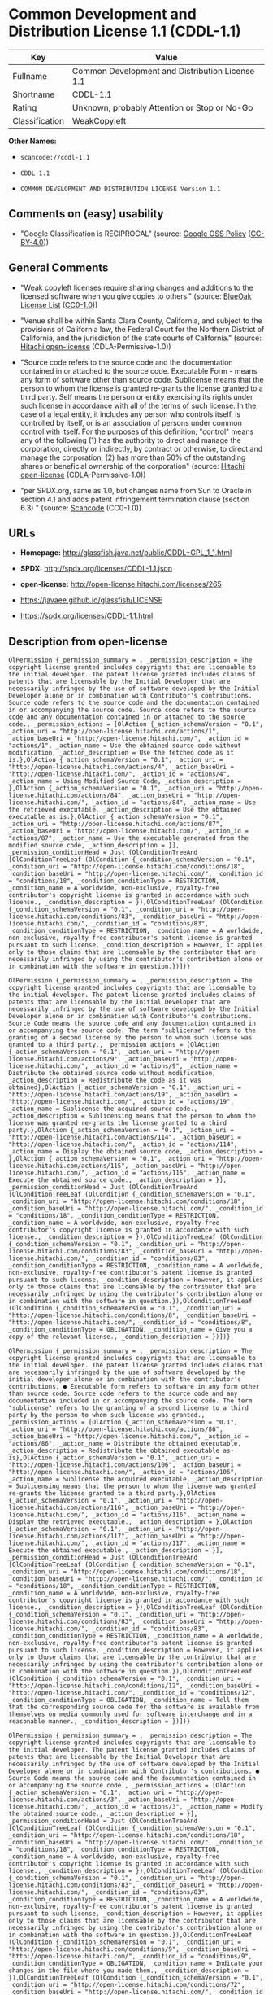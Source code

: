 * Common Development and Distribution License 1.1 (CDDL-1.1)

| Key              | Value                                             |
|------------------+---------------------------------------------------|
| Fullname         | Common Development and Distribution License 1.1   |
| Shortname        | CDDL-1.1                                          |
| Rating           | Unknown, probably Attention or Stop or No-Go      |
| Classification   | WeakCopyleft                                      |

*Other Names:*

- =scancode://cddl-1.1=

- =CDDL 1.1=

- =COMMON DEVELOPMENT AND DISTRIBUTION LICENSE Version 1.1=

** Comments on (easy) usability

- "Google Classification is RECIPROCAL" (source:
  [[https://opensource.google.com/docs/thirdparty/licenses/][Google OSS
  Policy]]
  ([[https://creativecommons.org/licenses/by/4.0/legalcode][CC-BY-4.0]]))

** General Comments

- "Weak copyleft licenses require sharing changes and additions to the
  licensed software when you give copies to others." (source:
  [[https://blueoakcouncil.org/copyleft][BlueOak License List]]
  ([[https://raw.githubusercontent.com/blueoakcouncil/blue-oak-list-npm-package/master/LICENSE][CC0-1.0]]))

- "Venue shall be within Santa Clara County, California, and subject to
  the provisions of California law, the Federal Court for the Northern
  District of California, and the jurisdiction of the state courts of
  California." (source:
  [[https://github.com/Hitachi/open-license][Hitachi open-license]]
  (CDLA-Permissive-1.0))

- "Source code refers to the source code and the documentation contained
  in or attached to the source code. Executable Form - means any form of
  software other than source code. Sublicense means that the person to
  whom the license is granted re-grants the license granted to a third
  party. Self means the person or entity exercising its rights under
  such license in accordance with all of the terms of such license. In
  the case of a legal entity, it includes any person who controls
  itself, is controlled by itself, or is an association of persons under
  common control with itself. For the purposes of this definition,
  "control" means any of the following (1) has the authority to direct
  and manage the corporation, directly or indirectly, by contract or
  otherwise, to direct and manage the corporation; (2) has more than 50%
  of the outstanding shares or beneficial ownership of the corporation"
  (source: [[https://github.com/Hitachi/open-license][Hitachi
  open-license]] (CDLA-Permissive-1.0))

- "per SPDX.org, same as 1.0, but changes name from Sun to Oracle in
  section 4.1 and adds patent infringement termination clause (section
  6.3) " (source:
  [[https://github.com/nexB/scancode-toolkit/blob/develop/src/licensedcode/data/licenses/cddl-1.1.yml][Scancode]]
  (CC0-1.0))

** URLs

- *Homepage:* http://glassfish.java.net/public/CDDL+GPL_1_1.html

- *SPDX:* http://spdx.org/licenses/CDDL-1.1.json

- *open-license:* http://open-license.hitachi.com/licenses/265

- https://javaee.github.io/glassfish/LICENSE

- https://spdx.org/licenses/CDDL-1.1.html

** Description from open-license

#+BEGIN_EXAMPLE
  OlPermission {_permission_summary = , _permission_description = The copyright license granted includes copyrights that are licensable to the initial developer. The patent license granted includes claims of patents that are licensable by the Initial Developer that are necessarily infringed by the use of software developed by the Initial Developer alone or in combination with Contributor's contributions. Source code refers to the source code and the documentation contained in or accompanying the source code. Source code refers to the source code and any documentation contained in or attached to the source code., _permission_actions = [OlAction {_action_schemaVersion = "0.1", _action_uri = "http://open-license.hitachi.com/actions/1", _action_baseUri = "http://open-license.hitachi.com/", _action_id = "actions/1", _action_name = Use the obtained source code without modification, _action_description = Use the fetched code as it is.},OlAction {_action_schemaVersion = "0.1", _action_uri = "http://open-license.hitachi.com/actions/4", _action_baseUri = "http://open-license.hitachi.com/", _action_id = "actions/4", _action_name = Using Modified Source Code, _action_description = },OlAction {_action_schemaVersion = "0.1", _action_uri = "http://open-license.hitachi.com/actions/84", _action_baseUri = "http://open-license.hitachi.com/", _action_id = "actions/84", _action_name = Use the retrieved executable, _action_description = Use the obtained executable as is.},OlAction {_action_schemaVersion = "0.1", _action_uri = "http://open-license.hitachi.com/actions/87", _action_baseUri = "http://open-license.hitachi.com/", _action_id = "actions/87", _action_name = Use the executable generated from the modified source code, _action_description = }], _permission_conditionHead = Just (OlConditionTreeAnd [OlConditionTreeLeaf (OlCondition {_condition_schemaVersion = "0.1", _condition_uri = "http://open-license.hitachi.com/conditions/18", _condition_baseUri = "http://open-license.hitachi.com/", _condition_id = "conditions/18", _condition_conditionType = RESTRICTION, _condition_name = A worldwide, non-exclusive, royalty-free contributor's copyright license is granted in accordance with such license., _condition_description = }),OlConditionTreeLeaf (OlCondition {_condition_schemaVersion = "0.1", _condition_uri = "http://open-license.hitachi.com/conditions/83", _condition_baseUri = "http://open-license.hitachi.com/", _condition_id = "conditions/83", _condition_conditionType = RESTRICTION, _condition_name = A worldwide, non-exclusive, royalty-free contributor's patent license is granted pursuant to such license, _condition_description = However, it applies only to those claims that are licensable by the contributor that are necessarily infringed by using the contributor's contribution alone or in combination with the software in question.})])}
#+END_EXAMPLE

#+BEGIN_EXAMPLE
  OlPermission {_permission_summary = , _permission_description = The copyright license granted includes copyrights that are licensable to the initial developer. The patent license granted includes claims of patents that are licensable by the Initial Developer that are necessarily infringed by the use of software developed by the Initial Developer alone or in combination with Contributor's contributions. Source Code means the source code and any documentation contained in or accompanying the source code. The term "sublicense" refers to the granting of a second license by the person to whom such license was granted to a third party., _permission_actions = [OlAction {_action_schemaVersion = "0.1", _action_uri = "http://open-license.hitachi.com/actions/9", _action_baseUri = "http://open-license.hitachi.com/", _action_id = "actions/9", _action_name = Distribute the obtained source code without modification, _action_description = Redistribute the code as it was obtained},OlAction {_action_schemaVersion = "0.1", _action_uri = "http://open-license.hitachi.com/actions/19", _action_baseUri = "http://open-license.hitachi.com/", _action_id = "actions/19", _action_name = Sublicense the acquired source code., _action_description = Sublicensing means that the person to whom the license was granted re-grants the license granted to a third party.},OlAction {_action_schemaVersion = "0.1", _action_uri = "http://open-license.hitachi.com/actions/114", _action_baseUri = "http://open-license.hitachi.com/", _action_id = "actions/114", _action_name = Display the obtained source code, _action_description = },OlAction {_action_schemaVersion = "0.1", _action_uri = "http://open-license.hitachi.com/actions/115", _action_baseUri = "http://open-license.hitachi.com/", _action_id = "actions/115", _action_name = Execute the obtained source code., _action_description = }], _permission_conditionHead = Just (OlConditionTreeAnd [OlConditionTreeLeaf (OlCondition {_condition_schemaVersion = "0.1", _condition_uri = "http://open-license.hitachi.com/conditions/18", _condition_baseUri = "http://open-license.hitachi.com/", _condition_id = "conditions/18", _condition_conditionType = RESTRICTION, _condition_name = A worldwide, non-exclusive, royalty-free contributor's copyright license is granted in accordance with such license., _condition_description = }),OlConditionTreeLeaf (OlCondition {_condition_schemaVersion = "0.1", _condition_uri = "http://open-license.hitachi.com/conditions/83", _condition_baseUri = "http://open-license.hitachi.com/", _condition_id = "conditions/83", _condition_conditionType = RESTRICTION, _condition_name = A worldwide, non-exclusive, royalty-free contributor's patent license is granted pursuant to such license, _condition_description = However, it applies only to those claims that are licensable by the contributor that are necessarily infringed by using the contributor's contribution alone or in combination with the software in question.}),OlConditionTreeLeaf (OlCondition {_condition_schemaVersion = "0.1", _condition_uri = "http://open-license.hitachi.com/conditions/8", _condition_baseUri = "http://open-license.hitachi.com/", _condition_id = "conditions/8", _condition_conditionType = OBLIGATION, _condition_name = Give you a copy of the relevant license., _condition_description = })])}
#+END_EXAMPLE

#+BEGIN_EXAMPLE
  OlPermission {_permission_summary = , _permission_description = The copyright license granted includes copyrights that are licensable to the initial developer. The patent license granted includes claims that are necessarily infringed by the use of software developed by the initial developer alone or in combination with the contributor's contributions. ● Executable form refers to software in any form other than source code. Source code refers to the source code and any documentation included in or accompanying the source code. The term "sublicense" refers to the granting of a second license to a third party by the person to whom such license was granted., _permission_actions = [OlAction {_action_schemaVersion = "0.1", _action_uri = "http://open-license.hitachi.com/actions/86", _action_baseUri = "http://open-license.hitachi.com/", _action_id = "actions/86", _action_name = Distribute the obtained executable, _action_description = Redistribute the obtained executable as-is},OlAction {_action_schemaVersion = "0.1", _action_uri = "http://open-license.hitachi.com/actions/106", _action_baseUri = "http://open-license.hitachi.com/", _action_id = "actions/106", _action_name = Sublicense the acquired executable, _action_description = Sublicensing means that the person to whom the license was granted re-grants the license granted to a third party.},OlAction {_action_schemaVersion = "0.1", _action_uri = "http://open-license.hitachi.com/actions/116", _action_baseUri = "http://open-license.hitachi.com/", _action_id = "actions/116", _action_name = Display the retrieved executable., _action_description = },OlAction {_action_schemaVersion = "0.1", _action_uri = "http://open-license.hitachi.com/actions/117", _action_baseUri = "http://open-license.hitachi.com/", _action_id = "actions/117", _action_name = Execute the obtained executable., _action_description = }], _permission_conditionHead = Just (OlConditionTreeAnd [OlConditionTreeLeaf (OlCondition {_condition_schemaVersion = "0.1", _condition_uri = "http://open-license.hitachi.com/conditions/18", _condition_baseUri = "http://open-license.hitachi.com/", _condition_id = "conditions/18", _condition_conditionType = RESTRICTION, _condition_name = A worldwide, non-exclusive, royalty-free contributor's copyright license is granted in accordance with such license., _condition_description = }),OlConditionTreeLeaf (OlCondition {_condition_schemaVersion = "0.1", _condition_uri = "http://open-license.hitachi.com/conditions/83", _condition_baseUri = "http://open-license.hitachi.com/", _condition_id = "conditions/83", _condition_conditionType = RESTRICTION, _condition_name = A worldwide, non-exclusive, royalty-free contributor's patent license is granted pursuant to such license, _condition_description = However, it applies only to those claims that are licensable by the contributor that are necessarily infringed by using the contributor's contribution alone or in combination with the software in question.}),OlConditionTreeLeaf (OlCondition {_condition_schemaVersion = "0.1", _condition_uri = "http://open-license.hitachi.com/conditions/12", _condition_baseUri = "http://open-license.hitachi.com/", _condition_id = "conditions/12", _condition_conditionType = OBLIGATION, _condition_name = Tell them that the corresponding source code for the software is available from themselves on media commonly used for software interchange and in a reasonable manner., _condition_description = })])}
#+END_EXAMPLE

#+BEGIN_EXAMPLE
  OlPermission {_permission_summary = , _permission_description = The copyright license granted includes copyrights that are licensable to the initial developer. The patent license granted includes claims of patents that are licensable by the Initial Developer that are necessarily infringed by the use of software developed by the Initial Developer alone or in combination with Contributor's contributions. ● Source Code means the source code and the documentation contained in or accompanying the source code., _permission_actions = [OlAction {_action_schemaVersion = "0.1", _action_uri = "http://open-license.hitachi.com/actions/3", _action_baseUri = "http://open-license.hitachi.com/", _action_id = "actions/3", _action_name = Modify the obtained source code., _action_description = }], _permission_conditionHead = Just (OlConditionTreeAnd [OlConditionTreeLeaf (OlCondition {_condition_schemaVersion = "0.1", _condition_uri = "http://open-license.hitachi.com/conditions/18", _condition_baseUri = "http://open-license.hitachi.com/", _condition_id = "conditions/18", _condition_conditionType = RESTRICTION, _condition_name = A worldwide, non-exclusive, royalty-free contributor's copyright license is granted in accordance with such license., _condition_description = }),OlConditionTreeLeaf (OlCondition {_condition_schemaVersion = "0.1", _condition_uri = "http://open-license.hitachi.com/conditions/83", _condition_baseUri = "http://open-license.hitachi.com/", _condition_id = "conditions/83", _condition_conditionType = RESTRICTION, _condition_name = A worldwide, non-exclusive, royalty-free contributor's patent license is granted pursuant to such license, _condition_description = However, it applies only to those claims that are licensable by the contributor that are necessarily infringed by using the contributor's contribution alone or in combination with the software in question.}),OlConditionTreeLeaf (OlCondition {_condition_schemaVersion = "0.1", _condition_uri = "http://open-license.hitachi.com/conditions/9", _condition_baseUri = "http://open-license.hitachi.com/", _condition_id = "conditions/9", _condition_conditionType = OBLIGATION, _condition_name = Indicate your changes in the file where you made them., _condition_description = }),OlConditionTreeLeaf (OlCondition {_condition_schemaVersion = "0.1", _condition_uri = "http://open-license.hitachi.com/conditions/72", _condition_baseUri = "http://open-license.hitachi.com/", _condition_id = "conditions/72", _condition_conditionType = OBLIGATION, _condition_name = Include a description of any copyrights, patents, and trademarks contained in the software, as well as any trademark notices, licensing notices, and attributions to the initial developer or contributors., _condition_description = })])}
#+END_EXAMPLE

#+BEGIN_EXAMPLE
  OlPermission {_permission_summary = , _permission_description = The copyright license granted includes copyrights that are licensable to the initial developer. The patent license granted includes any claim that is licensable by the initial developer that is necessarily infringed by the use of software developed by the initial developer alone or in combination with the contributor's contributions. If the source code is displayed or executed, the source code need only contain such a license. Source code refers to the source code and any documentation contained in or accompanying the source code. The term "sublicense" refers to the granting of a second license to a third party by the person to whom the license was granted., _permission_actions = [OlAction {_action_schemaVersion = "0.1", _action_uri = "http://open-license.hitachi.com/actions/12", _action_baseUri = "http://open-license.hitachi.com/", _action_id = "actions/12", _action_name = Distribution of Modified Source Code, _action_description = },OlAction {_action_schemaVersion = "0.1", _action_uri = "http://open-license.hitachi.com/actions/25", _action_baseUri = "http://open-license.hitachi.com/", _action_id = "actions/25", _action_name = Sublicensing Modified Source Code, _action_description = Sublicensing means that the person to whom the license was granted re-grants the license granted to a third party.},OlAction {_action_schemaVersion = "0.1", _action_uri = "http://open-license.hitachi.com/actions/118", _action_baseUri = "http://open-license.hitachi.com/", _action_id = "actions/118", _action_name = Display the modified source code, _action_description = },OlAction {_action_schemaVersion = "0.1", _action_uri = "http://open-license.hitachi.com/actions/119", _action_baseUri = "http://open-license.hitachi.com/", _action_id = "actions/119", _action_name = Executing Modified Source Code, _action_description = }], _permission_conditionHead = Just (OlConditionTreeAnd [OlConditionTreeLeaf (OlCondition {_condition_schemaVersion = "0.1", _condition_uri = "http://open-license.hitachi.com/conditions/18", _condition_baseUri = "http://open-license.hitachi.com/", _condition_id = "conditions/18", _condition_conditionType = RESTRICTION, _condition_name = A worldwide, non-exclusive, royalty-free contributor's copyright license is granted in accordance with such license., _condition_description = }),OlConditionTreeLeaf (OlCondition {_condition_schemaVersion = "0.1", _condition_uri = "http://open-license.hitachi.com/conditions/83", _condition_baseUri = "http://open-license.hitachi.com/", _condition_id = "conditions/83", _condition_conditionType = RESTRICTION, _condition_name = A worldwide, non-exclusive, royalty-free contributor's patent license is granted pursuant to such license, _condition_description = However, it applies only to those claims that are licensable by the contributor that are necessarily infringed by using the contributor's contribution alone or in combination with the software in question.}),OlConditionTreeLeaf (OlCondition {_condition_schemaVersion = "0.1", _condition_uri = "http://open-license.hitachi.com/conditions/8", _condition_baseUri = "http://open-license.hitachi.com/", _condition_id = "conditions/8", _condition_conditionType = OBLIGATION, _condition_name = Give you a copy of the relevant license., _condition_description = }),OlConditionTreeLeaf (OlCondition {_condition_schemaVersion = "0.1", _condition_uri = "http://open-license.hitachi.com/conditions/9", _condition_baseUri = "http://open-license.hitachi.com/", _condition_id = "conditions/9", _condition_conditionType = OBLIGATION, _condition_name = Indicate your changes in the file where you made them., _condition_description = }),OlConditionTreeLeaf (OlCondition {_condition_schemaVersion = "0.1", _condition_uri = "http://open-license.hitachi.com/conditions/72", _condition_baseUri = "http://open-license.hitachi.com/", _condition_id = "conditions/72", _condition_conditionType = OBLIGATION, _condition_name = Include a description of any copyrights, patents, and trademarks contained in the software, as well as any trademark notices, licensing notices, and attributions to the initial developer or contributors., _condition_description = })])}
#+END_EXAMPLE

#+BEGIN_EXAMPLE
  OlPermission {_permission_summary = , _permission_description = The copyright license granted includes copyrights that are licensable to the initial developer. The patent license granted includes claims of patents that are licensable by the Initial Developer that are necessarily infringed by the use of software developed by the Initial Developer alone or in combination with Contributor's contributions. Source code refers to the source code and the documentation contained in or accompanying the source code. Executable form refers to any form of software other than source code. The term "sublicense" refers to the granting of a second license to a third party by the person to whom such license was granted., _permission_actions = [OlAction {_action_schemaVersion = "0.1", _action_uri = "http://open-license.hitachi.com/actions/89", _action_baseUri = "http://open-license.hitachi.com/", _action_id = "actions/89", _action_name = Distribute the executable generated from the modified source code, _action_description = },OlAction {_action_schemaVersion = "0.1", _action_uri = "http://open-license.hitachi.com/actions/109", _action_baseUri = "http://open-license.hitachi.com/", _action_id = "actions/109", _action_name = Sublicense the generated executable from modified source code, _action_description = Sublicensing means that the person to whom the license was granted re-grants the license granted to a third party.},OlAction {_action_schemaVersion = "0.1", _action_uri = "http://open-license.hitachi.com/actions/120", _action_baseUri = "http://open-license.hitachi.com/", _action_id = "actions/120", _action_name = Display the executable generated from the modified source code., _action_description = },OlAction {_action_schemaVersion = "0.1", _action_uri = "http://open-license.hitachi.com/actions/121", _action_baseUri = "http://open-license.hitachi.com/", _action_id = "actions/121", _action_name = Execute the executable generated from the modified source code., _action_description = }], _permission_conditionHead = Just (OlConditionTreeAnd [OlConditionTreeLeaf (OlCondition {_condition_schemaVersion = "0.1", _condition_uri = "http://open-license.hitachi.com/conditions/18", _condition_baseUri = "http://open-license.hitachi.com/", _condition_id = "conditions/18", _condition_conditionType = RESTRICTION, _condition_name = A worldwide, non-exclusive, royalty-free contributor's copyright license is granted in accordance with such license., _condition_description = }),OlConditionTreeLeaf (OlCondition {_condition_schemaVersion = "0.1", _condition_uri = "http://open-license.hitachi.com/conditions/83", _condition_baseUri = "http://open-license.hitachi.com/", _condition_id = "conditions/83", _condition_conditionType = RESTRICTION, _condition_name = A worldwide, non-exclusive, royalty-free contributor's patent license is granted pursuant to such license, _condition_description = However, it applies only to those claims that are licensable by the contributor that are necessarily infringed by using the contributor's contribution alone or in combination with the software in question.}),OlConditionTreeLeaf (OlCondition {_condition_schemaVersion = "0.1", _condition_uri = "http://open-license.hitachi.com/conditions/9", _condition_baseUri = "http://open-license.hitachi.com/", _condition_id = "conditions/9", _condition_conditionType = OBLIGATION, _condition_name = Indicate your changes in the file where you made them., _condition_description = }),OlConditionTreeLeaf (OlCondition {_condition_schemaVersion = "0.1", _condition_uri = "http://open-license.hitachi.com/conditions/72", _condition_baseUri = "http://open-license.hitachi.com/", _condition_id = "conditions/72", _condition_conditionType = OBLIGATION, _condition_name = Include a description of any copyrights, patents, and trademarks contained in the software, as well as any trademark notices, licensing notices, and attributions to the initial developer or contributors., _condition_description = }),OlConditionTreeLeaf (OlCondition {_condition_schemaVersion = "0.1", _condition_uri = "http://open-license.hitachi.com/conditions/87", _condition_baseUri = "http://open-license.hitachi.com/", _condition_id = "conditions/87", _condition_conditionType = OBLIGATION, _condition_name = Communicate that the corresponding source code for the software is available on media commonly used for software interchange and in a reasonable manner., _condition_description = })])}
#+END_EXAMPLE

#+BEGIN_EXAMPLE
  OlPermission {_permission_summary = , _permission_description = The same is true for the early developers. If you accept liability, you may act on your own behalf, but not on behalf of the early developers. By acting as their own liability, the Early Developers must be prevented from being held liable or indemnified for damages if they are held liable or indemnified., _permission_actions = [OlAction {_action_schemaVersion = "0.1", _action_uri = "http://open-license.hitachi.com/actions/36", _action_baseUri = "http://open-license.hitachi.com/", _action_id = "actions/36", _action_name = When you distribute the software, you offer support, warranties, indemnification, and other liability and rights consistent with the license, for a fee., _action_description = }], _permission_conditionHead = Just (OlConditionTreeLeaf (OlCondition {_condition_schemaVersion = "0.1", _condition_uri = "http://open-license.hitachi.com/conditions/14", _condition_baseUri = "http://open-license.hitachi.com/", _condition_id = "conditions/14", _condition_conditionType = OBLIGATION, _condition_name = I do so at my own risk., _condition_description = If you accept the responsibility, you can take it on your own account, but you cannot do it for other contributors. If by acting as your own responsibility, you are held liable for or demand compensation from other contributors, you need to prevent those people or entities from being damaged and compensate them for the damage.}))}
#+END_EXAMPLE

#+BEGIN_EXAMPLE
  OlPermission {_permission_summary = , _permission_description = The copyright license granted includes copyrights that are licensable to the initial developer. The patent license granted includes claims that are necessarily infringed by the use of software developed by the initial developer alone or in combination with the contributor's contributions. ● Executable form refers to software in any form other than source code. Source code refers to the source code and any documentation included in or accompanying the source code., _permission_actions = [OlAction {_action_schemaVersion = "0.1", _action_uri = "http://open-license.hitachi.com/actions/110", _action_baseUri = "http://open-license.hitachi.com/", _action_id = "actions/110", _action_name = Distribute the acquired executables under your own license, _action_description = }], _permission_conditionHead = Just (OlConditionTreeAnd [OlConditionTreeLeaf (OlCondition {_condition_schemaVersion = "0.1", _condition_uri = "http://open-license.hitachi.com/conditions/18", _condition_baseUri = "http://open-license.hitachi.com/", _condition_id = "conditions/18", _condition_conditionType = RESTRICTION, _condition_name = A worldwide, non-exclusive, royalty-free contributor's copyright license is granted in accordance with such license., _condition_description = }),OlConditionTreeLeaf (OlCondition {_condition_schemaVersion = "0.1", _condition_uri = "http://open-license.hitachi.com/conditions/83", _condition_baseUri = "http://open-license.hitachi.com/", _condition_id = "conditions/83", _condition_conditionType = RESTRICTION, _condition_name = A worldwide, non-exclusive, royalty-free contributor's patent license is granted pursuant to such license, _condition_description = However, it applies only to those claims that are licensable by the contributor that are necessarily infringed by using the contributor's contribution alone or in combination with the software in question.}),OlConditionTreeLeaf (OlCondition {_condition_schemaVersion = "0.1", _condition_uri = "http://open-license.hitachi.com/conditions/87", _condition_baseUri = "http://open-license.hitachi.com/", _condition_id = "conditions/87", _condition_conditionType = OBLIGATION, _condition_name = Communicate that the corresponding source code for the software is available on media commonly used for software interchange and in a reasonable manner., _condition_description = }),OlConditionTreeLeaf (OlCondition {_condition_schemaVersion = "0.1", _condition_uri = "http://open-license.hitachi.com/conditions/73", _condition_baseUri = "http://open-license.hitachi.com/", _condition_id = "conditions/73", _condition_conditionType = RESTRICTION, _condition_name = The license you offer does not restrict or modify the rights to the source code described in the license., _condition_description = }),OlConditionTreeLeaf (OlCondition {_condition_schemaVersion = "0.1", _condition_uri = "http://open-license.hitachi.com/conditions/71", _condition_baseUri = "http://open-license.hitachi.com/", _condition_id = "conditions/71", _condition_conditionType = RESTRICTION, _condition_name = Inform you that the terms of your own license, which are different from the license in question, are offered only by you and not by any other party., _condition_description = }),OlConditionTreeLeaf (OlCondition {_condition_schemaVersion = "0.1", _condition_uri = "http://open-license.hitachi.com/conditions/74", _condition_baseUri = "http://open-license.hitachi.com/", _condition_id = "conditions/74", _condition_conditionType = OBLIGATION, _condition_name = Indemnify the initial developer or contributor against any liability arising out of the terms of the license they offer, _condition_description = })])}
#+END_EXAMPLE

#+BEGIN_EXAMPLE
  OlPermission {_permission_summary = , _permission_description = The copyright license granted includes copyrights that are licensable to the initial developer. The patent license granted includes claims of patents that are licensable by the Initial Developer that are necessarily infringed by the use of software developed by the Initial Developer alone or in combination with Contributor's contributions. Source code refers to the source code and the documentation contained in or accompanying the source code. Source code refers to the source code and any documentation contained in or attached to the source code., _permission_actions = [OlAction {_action_schemaVersion = "0.1", _action_uri = "http://open-license.hitachi.com/actions/111", _action_baseUri = "http://open-license.hitachi.com/", _action_id = "actions/111", _action_name = Distribute executables generated from modified source code under your own license., _action_description = }], _permission_conditionHead = Just (OlConditionTreeAnd [OlConditionTreeLeaf (OlCondition {_condition_schemaVersion = "0.1", _condition_uri = "http://open-license.hitachi.com/conditions/18", _condition_baseUri = "http://open-license.hitachi.com/", _condition_id = "conditions/18", _condition_conditionType = RESTRICTION, _condition_name = A worldwide, non-exclusive, royalty-free contributor's copyright license is granted in accordance with such license., _condition_description = }),OlConditionTreeLeaf (OlCondition {_condition_schemaVersion = "0.1", _condition_uri = "http://open-license.hitachi.com/conditions/83", _condition_baseUri = "http://open-license.hitachi.com/", _condition_id = "conditions/83", _condition_conditionType = RESTRICTION, _condition_name = A worldwide, non-exclusive, royalty-free contributor's patent license is granted pursuant to such license, _condition_description = However, it applies only to those claims that are licensable by the contributor that are necessarily infringed by using the contributor's contribution alone or in combination with the software in question.}),OlConditionTreeLeaf (OlCondition {_condition_schemaVersion = "0.1", _condition_uri = "http://open-license.hitachi.com/conditions/9", _condition_baseUri = "http://open-license.hitachi.com/", _condition_id = "conditions/9", _condition_conditionType = OBLIGATION, _condition_name = Indicate your changes in the file where you made them., _condition_description = }),OlConditionTreeLeaf (OlCondition {_condition_schemaVersion = "0.1", _condition_uri = "http://open-license.hitachi.com/conditions/72", _condition_baseUri = "http://open-license.hitachi.com/", _condition_id = "conditions/72", _condition_conditionType = OBLIGATION, _condition_name = Include a description of any copyrights, patents, and trademarks contained in the software, as well as any trademark notices, licensing notices, and attributions to the initial developer or contributors., _condition_description = }),OlConditionTreeLeaf (OlCondition {_condition_schemaVersion = "0.1", _condition_uri = "http://open-license.hitachi.com/conditions/87", _condition_baseUri = "http://open-license.hitachi.com/", _condition_id = "conditions/87", _condition_conditionType = OBLIGATION, _condition_name = Communicate that the corresponding source code for the software is available on media commonly used for software interchange and in a reasonable manner., _condition_description = }),OlConditionTreeLeaf (OlCondition {_condition_schemaVersion = "0.1", _condition_uri = "http://open-license.hitachi.com/conditions/73", _condition_baseUri = "http://open-license.hitachi.com/", _condition_id = "conditions/73", _condition_conditionType = RESTRICTION, _condition_name = The license you offer does not restrict or modify the rights to the source code described in the license., _condition_description = }),OlConditionTreeLeaf (OlCondition {_condition_schemaVersion = "0.1", _condition_uri = "http://open-license.hitachi.com/conditions/71", _condition_baseUri = "http://open-license.hitachi.com/", _condition_id = "conditions/71", _condition_conditionType = RESTRICTION, _condition_name = Inform you that the terms of your own license, which are different from the license in question, are offered only by you and not by any other party., _condition_description = }),OlConditionTreeLeaf (OlCondition {_condition_schemaVersion = "0.1", _condition_uri = "http://open-license.hitachi.com/conditions/74", _condition_baseUri = "http://open-license.hitachi.com/", _condition_id = "conditions/74", _condition_conditionType = OBLIGATION, _condition_name = Indemnify the initial developer or contributor against any liability arising out of the terms of the license they offer, _condition_description = })])}
#+END_EXAMPLE

(source: Hitachi open-license)

** Text

#+BEGIN_EXAMPLE
  COMMON DEVELOPMENT AND DISTRIBUTION LICENSE (CDDL)Version 1.1

  1. Definitions.

  1.1. "Contributor" means each individual or entity that creates or contributes to the creation of Modifications.
  1.2. "Contributor Version" means the combination of the Original Software, prior Modifications used by a Contributor (if any), and the Modifications made by that particular Contributor.
  1.3. "Covered Software" means (a) the Original Software, or (b) Modifications, or (c) the combination of files containing Original Software with files containing Modifications, in each case including portions thereof.
  1.4. "Executable" means the Covered Software in any form other than Source Code.
  1.5. "Initial Developer" means the individual or entity that first makes Original Software available under this License.
  1.6. "Larger Work" means a work which combines Covered Software or portions thereof with code not governed by the terms of this License.
  1.7. "License" means this document.
  1.8. "Licensable" means having the right to grant, to the maximum extent possible, whether at the time of the initial grant or subsequently acquired, any and all of the rights conveyed herein.
  1.9. "Modifications" means the Source Code and Executable form of any of the following:
  A. Any file that results from an addition to, deletion from or modification of the contents of a file containing Original Software or previous Modifications;
  B. Any new file that contains any part of the Original Software or previous Modification; or
  C. Any new file that is contributed or otherwise made available under the terms of this License.
  1.10. "Original Software" means the Source Code and Executable form of computer software code that is originally released under this License.
  1.11. "Patent Claims" means any patent claim(s), now owned or hereafter acquired, including without limitation, method, process, and apparatus claims, in any patent Licensable by grantor.
  1.12. "Source Code" means (a) the common form of computer software code in which modifications are made and (b) associated documentation included in or with such code.
  1.13. "You" (or "Your") means an individual or a legal entity exercising rights under, and complying with all of the terms of, this License. For legal entities, "You" includes any entity which controls, is controlled by, or is under common control with You. For purposes of this definition, "control" means (a) the power, direct or indirect, to cause the direction or management of such entity, whether by contract or otherwise, or (b) ownership of more than fifty percent (50%) of the outstanding shares or beneficial ownership of such entity.
  2. License Grants.

  2.1. The Initial Developer Grant.
  Conditioned upon Your compliance with Section 3.1 below and subject to third party intellectual property claims, the Initial Developer hereby grants You a world-wide, royalty-free, non-exclusive license:
  (a) under intellectual property rights (other than patent or trademark) Licensable by Initial Developer, to use, reproduce, modify, display, perform, sublicense and distribute the Original Software (or portions thereof), with or without Modifications, and/or as part of a Larger Work; and
  (b) under Patent Claims infringed by the making, using or selling of Original Software, to make, have made, use, practice, sell, and offer for sale, and/or otherwise dispose of the Original Software (or portions thereof).
  (c) The licenses granted in Sections 2.1(a) and (b) are effective on the date Initial Developer first distributes or otherwise makes the Original Software available to a third party under the terms of this License.
  (d) Notwithstanding Section 2.1(b) above, no patent license is granted: (1) for code that You delete from the Original Software, or (2) for infringements caused by: (i) the modification of the Original Software, or (ii) the combination of the Original Software with other software or devices.
  2.2. Contributor Grant.
  Conditioned upon Your compliance with Section 3.1 below and subject to third party intellectual property claims, each Contributor hereby grants You a world-wide, royalty-free, non-exclusive license:
  (a) under intellectual property rights (other than patent or trademark) Licensable by Contributor to use, reproduce, modify, display, perform, sublicense and distribute the Modifications created by such Contributor (or portions thereof), either on an unmodified basis, with other Modifications, as Covered Software and/or as part of a Larger Work; and
  (b) under Patent Claims infringed by the making, using, or selling of Modifications made by that Contributor either alone and/or in combination with its Contributor Version (or portions of such combination), to make, use, sell, offer for sale, have made, and/or otherwise dispose of: (1) Modifications made by that Contributor (or portions thereof); and (2) the combination of Modifications made by that Contributor with its Contributor Version (or portions of such combination).
  (c) The licenses granted in Sections 2.2(a) and 2.2(b) are effective on the date Contributor first distributes or otherwise makes the Modifications available to a third party.
  (d) Notwithstanding Section 2.2(b) above, no patent license is granted: (1) for any code that Contributor has deleted from the Contributor Version; (2) for infringements caused by: (i) third party modifications of Contributor Version, or (ii) the combination of Modifications made by that Contributor with other software (except as part of the Contributor Version) or other devices; or (3) under Patent Claims infringed by Covered Software in the absence of Modifications made by that Contributor.
  3. Distribution Obligations.

  3.1. Availability of Source Code.
  Any Covered Software that You distribute or otherwise make available in Executable form must also be made available in Source Code form and that Source Code form must be distributed only under the terms of this License. You must include a copy of this License with every copy of the Source Code form of the Covered Software You distribute or otherwise make available. You must inform recipients of any such Covered Software in Executable form as to how they can obtain such Covered Software in Source Code form in a reasonable manner on or through a medium customarily used for software exchange.
  3.2. Modifications.
  The Modifications that You create or to which You contribute are governed by the terms of this License. You represent that You believe Your Modifications are Your original creation(s) and/or You have sufficient rights to grant the rights conveyed by this License.
  3.3. Required Notices.
  You must include a notice in each of Your Modifications that identifies You as the Contributor of the Modification. You may not remove or alter any copyright, patent or trademark notices contained within the Covered Software, or any notices of licensing or any descriptive text giving attribution to any Contributor or the Initial Developer.
  3.4. Application of Additional Terms.
  You may not offer or impose any terms on any Covered Software in Source Code form that alters or restricts the applicable version of this License or the recipients' rights hereunder. You may choose to offer, and to charge a fee for, warranty, support, indemnity or liability obligations to one or more recipients of Covered Software. However, you may do so only on Your own behalf, and not on behalf of the Initial Developer or any Contributor. You must make it absolutely clear that any such warranty, support, indemnity or liability obligation is offered by You alone, and You hereby agree to indemnify the Initial Developer and every Contributor for any liability incurred by the Initial Developer or such Contributor as a result of warranty, support, indemnity or liability terms You offer.
  3.5. Distribution of Executable Versions.
  You may distribute the Executable form of the Covered Software under the terms of this License or under the terms of a license of Your choice, which may contain terms different from this License, provided that You are in compliance with the terms of this License and that the license for the Executable form does not attempt to limit or alter the recipient's rights in the Source Code form from the rights set forth in this License. If You distribute the Covered Software in Executable form under a different license, You must make it absolutely clear that any terms which differ from this License are offered by You alone, not by the Initial Developer or Contributor. You hereby agree to indemnify the Initial Developer and every Contributor for any liability incurred by the Initial Developer or such Contributor as a result of any such terms You offer.
  3.6. Larger Works.
  You may create a Larger Work by combining Covered Software with other code not governed by the terms of this License and distribute the Larger Work as a single product. In such a case, You must make sure the requirements of this License are fulfilled for the Covered Software.
  4. Versions of the License.

  4.1. New Versions.
  Oracle is the initial license steward and may publish revised and/or new versions of this License from time to time. Each version will be given a distinguishing version number. Except as provided in Section 4.3, no one other than the license steward has the right to modify this License.
  4.2. Effect of New Versions.
  You may always continue to use, distribute or otherwise make the Covered Software available under the terms of the version of the License under which You originally received the Covered Software. If the Initial Developer includes a notice in the Original Software prohibiting it from being distributed or otherwise made available under any subsequent version of the License, You must distribute and make the Covered Software available under the terms of the version of the License under which You originally received the Covered Software. Otherwise, You may also choose to use, distribute or otherwise make the Covered Software available under the terms of any subsequent version of the License published by the license steward.
  4.3. Modified Versions.
  When You are an Initial Developer and You want to create a new license for Your Original Software, You may create and use a modified version of this License if You: (a) rename the license and remove any references to the name of the license steward (except to note that the license differs from this License); and (b) otherwise make it clear that the license contains terms which differ from this License.
  5. DISCLAIMER OF WARRANTY.

  COVERED SOFTWARE IS PROVIDED UNDER THIS LICENSE ON AN "AS IS" BASIS, WITHOUT WARRANTY OF ANY KIND, EITHER EXPRESSED OR IMPLIED, INCLUDING, WITHOUT LIMITATION, WARRANTIES THAT THE COVERED SOFTWARE IS FREE OF DEFECTS, MERCHANTABLE, FIT FOR A PARTICULAR PURPOSE OR NON-INFRINGING. THE ENTIRE RISK AS TO THE QUALITY AND PERFORMANCE OF THE COVERED SOFTWARE IS WITH YOU. SHOULD ANY COVERED SOFTWARE PROVE DEFECTIVE IN ANY RESPECT, YOU (NOT THE INITIAL DEVELOPER OR ANY OTHER CONTRIBUTOR) ASSUME THE COST OF ANY NECESSARY SERVICING, REPAIR OR CORRECTION. THIS DISCLAIMER OF WARRANTY CONSTITUTES AN ESSENTIAL PART OF THIS LICENSE. NO USE OF ANY COVERED SOFTWARE IS AUTHORIZED HEREUNDER EXCEPT UNDER THIS DISCLAIMER.

  6. TERMINATION.

  6.1. This License and the rights granted hereunder will terminate automatically if You fail to comply with terms herein and fail to cure such breach within 30 days of becoming aware of the breach. Provisions which, by their nature, must remain in effect beyond the termination of this License shall survive.
  6.2. If You assert a patent infringement claim (excluding declaratory judgment actions) against Initial Developer or a Contributor (the Initial Developer or Contributor against whom You assert such claim is referred to as "Participant") alleging that the Participant Software (meaning the Contributor Version where the Participant is a Contributor or the Original Software where the Participant is the Initial Developer) directly or indirectly infringes any patent, then any and all rights granted directly or indirectly to You by such Participant, the Initial Developer (if the Initial Developer is not the Participant) and all Contributors under Sections 2.1 and/or 2.2 of this License shall, upon 60 days notice from Participant terminate prospectively and automatically at the expiration of such 60 day notice period, unless if within such 60 day period You withdraw Your claim with respect to the Participant Software against such Participant either unilaterally or pursuant to a written agreement with Participant.
  6.3. If You assert a patent infringement claim against Participant alleging that the Participant Software directly or indirectly infringes any patent where such claim is resolved (such as by license or settlement) prior to the initiation of patent infringement litigation, then the reasonable value of the licenses granted by such Participant under Sections 2.1 or 2.2 shall be taken into account in determining the amount or value of any payment or license.
  6.4. In the event of termination under Sections 6.1 or 6.2 above, all end user licenses that have been validly granted by You or any distributor hereunder prior to termination (excluding licenses granted to You by any distributor) shall survive termination.
  7. LIMITATION OF LIABILITY.

  UNDER NO CIRCUMSTANCES AND UNDER NO LEGAL THEORY, WHETHER TORT (INCLUDING NEGLIGENCE), CONTRACT, OR OTHERWISE, SHALL YOU, THE INITIAL DEVELOPER, ANY OTHER CONTRIBUTOR, OR ANY DISTRIBUTOR OF COVERED SOFTWARE, OR ANY SUPPLIER OF ANY OF SUCH PARTIES, BE LIABLE TO ANY PERSON FOR ANY INDIRECT, SPECIAL, INCIDENTAL, OR CONSEQUENTIAL DAMAGES OF ANY CHARACTER INCLUDING, WITHOUT LIMITATION, DAMAGES FOR LOSS OF GOODWILL, WORK STOPPAGE, COMPUTER FAILURE OR MALFUNCTION, OR ANY AND ALL OTHER COMMERCIAL DAMAGES OR LOSSES, EVEN IF SUCH PARTY SHALL HAVE BEEN INFORMED OF THE POSSIBILITY OF SUCH DAMAGES. THIS LIMITATION OF LIABILITY SHALL NOT APPLY TO LIABILITY FOR DEATH OR PERSONAL INJURY RESULTING FROM SUCH PARTY'S NEGLIGENCE TO THE EXTENT APPLICABLE LAW PROHIBITS SUCH LIMITATION. SOME JURISDICTIONS DO NOT ALLOW THE EXCLUSION OR LIMITATION OF INCIDENTAL OR CONSEQUENTIAL DAMAGES, SO THIS EXCLUSION AND LIMITATION MAY NOT APPLY TO YOU.

  8. U.S. GOVERNMENT END USERS.

  The Covered Software is a "commercial item," as that term is defined in 48 C.F.R. 2.101 (Oct. 1995), consisting of "commercial computer software" (as that term is defined at 48 C.F.R. § 252.227-7014(a)(1)) and "commercial computer software documentation" as such terms are used in 48 C.F.R. 12.212 (Sept. 1995). Consistent with 48 C.F.R. 12.212 and 48 C.F.R. 227.7202-1 through 227.7202-4 (June 1995), all U.S. Government End Users acquire Covered Software with only those rights set forth herein. This U.S. Government Rights clause is in lieu of, and supersedes, any other FAR, DFAR, or other clause or provision that addresses Government rights in computer software under this License.

  9. MISCELLANEOUS.

  This License represents the complete agreement concerning subject matter hereof. If any provision of this License is held to be unenforceable, such provision shall be reformed only to the extent necessary to make it enforceable. This License shall be governed by the law of the jurisdiction specified in a notice contained within the Original Software (except to the extent applicable law, if any, provides otherwise), excluding such jurisdiction's conflict-of-law provisions. Any litigation relating to this License shall be subject to the jurisdiction of the courts located in the jurisdiction and venue specified in a notice contained within the Original Software, with the losing party responsible for costs, including, without limitation, court costs and reasonable attorneys' fees and expenses. The application of the United Nations Convention on Contracts for the International Sale of Goods is expressly excluded. Any law or regulation which provides that the language of a contract shall be construed against the drafter shall not apply to this License. You agree that You alone are responsible for compliance with the United States export administration regulations (and the export control laws and regulation of any other countries) when You use, distribute or otherwise make available any Covered Software.

  10. RESPONSIBILITY FOR CLAIMS.

  As between Initial Developer and the Contributors, each party is responsible for claims and damages arising, directly or indirectly, out of its utilization of rights under this License and You agree to work with Initial Developer and Contributors to distribute such responsibility on an equitable basis. Nothing herein is intended or shall be deemed to constitute any admission of liability.

  NOTICE PURSUANT TO SECTION 9 OF THE COMMON DEVELOPMENT AND DISTRIBUTION LICENSE (CDDL)

  The code released under the CDDL shall be governed by the laws of the State of California (excluding conflict-of-law provisions). Any litigation relating to this License shall be subject to the jurisdiction of the Federal Courts of the Northern District of California and the state courts of the State of California, with venue lying in Santa Clara County, California.
#+END_EXAMPLE

--------------

** Raw Data

*** Facts

- LicenseName

- [[https://spdx.org/licenses/CDDL-1.1.html][SPDX]] (all data [in this
  repository] is generated)

- [[https://blueoakcouncil.org/copyleft][BlueOak License List]]
  ([[https://raw.githubusercontent.com/blueoakcouncil/blue-oak-list-npm-package/master/LICENSE][CC0-1.0]])

- [[https://github.com/nexB/scancode-toolkit/blob/develop/src/licensedcode/data/licenses/cddl-1.1.yml][Scancode]]
  (CC0-1.0)

- [[https://github.com/finos/OSLC-handbook/blob/master/src/CDDL-1.1.yaml][finos/OSLC-handbook]]
  ([[https://creativecommons.org/licenses/by/4.0/legalcode][CC-BY-4.0]])

- [[https://opensource.google.com/docs/thirdparty/licenses/][Google OSS
  Policy]]
  ([[https://creativecommons.org/licenses/by/4.0/legalcode][CC-BY-4.0]])

- [[https://github.com/Hitachi/open-license][Hitachi open-license]]
  (CDLA-Permissive-1.0)

*** Raw JSON

#+BEGIN_EXAMPLE
  {
      "__impliedNames": [
          "CDDL-1.1",
          "Common Development and Distribution License 1.1",
          "scancode://cddl-1.1",
          "CDDL 1.1",
          "COMMON DEVELOPMENT AND DISTRIBUTION LICENSE Version 1.1"
      ],
      "__impliedId": "CDDL-1.1",
      "__impliedAmbiguousNames": [
          "Common Development and Distribution License"
      ],
      "__impliedComments": [
          [
              "BlueOak License List",
              [
                  "Weak copyleft licenses require sharing changes and additions to the licensed software when you give copies to others."
              ]
          ],
          [
              "Hitachi open-license",
              [
                  "Venue shall be within Santa Clara County, California, and subject to the provisions of California law, the Federal Court for the Northern District of California, and the jurisdiction of the state courts of California.",
                  "Source code refers to the source code and the documentation contained in or attached to the source code. Executable Form - means any form of software other than source code. Sublicense means that the person to whom the license is granted re-grants the license granted to a third party. Self means the person or entity exercising its rights under such license in accordance with all of the terms of such license. In the case of a legal entity, it includes any person who controls itself, is controlled by itself, or is an association of persons under common control with itself. For the purposes of this definition, \"control\" means any of the following (1) has the authority to direct and manage the corporation, directly or indirectly, by contract or otherwise, to direct and manage the corporation; (2) has more than 50% of the outstanding shares or beneficial ownership of the corporation"
              ]
          ],
          [
              "Scancode",
              [
                  "per SPDX.org, same as 1.0, but changes name from Sun to Oracle in section\n4.1 and adds patent infringement termination clause (section 6.3)\n"
              ]
          ]
      ],
      "facts": {
          "LicenseName": {
              "implications": {
                  "__impliedNames": [
                      "CDDL-1.1"
                  ],
                  "__impliedId": "CDDL-1.1"
              },
              "shortname": "CDDL-1.1",
              "otherNames": []
          },
          "SPDX": {
              "isSPDXLicenseDeprecated": false,
              "spdxFullName": "Common Development and Distribution License 1.1",
              "spdxDetailsURL": "http://spdx.org/licenses/CDDL-1.1.json",
              "_sourceURL": "https://spdx.org/licenses/CDDL-1.1.html",
              "spdxLicIsOSIApproved": false,
              "spdxSeeAlso": [
                  "http://glassfish.java.net/public/CDDL+GPL_1_1.html",
                  "https://javaee.github.io/glassfish/LICENSE"
              ],
              "_implications": {
                  "__impliedNames": [
                      "CDDL-1.1",
                      "Common Development and Distribution License 1.1"
                  ],
                  "__impliedId": "CDDL-1.1",
                  "__isOsiApproved": false,
                  "__impliedURLs": [
                      [
                          "SPDX",
                          "http://spdx.org/licenses/CDDL-1.1.json"
                      ],
                      [
                          null,
                          "http://glassfish.java.net/public/CDDL+GPL_1_1.html"
                      ],
                      [
                          null,
                          "https://javaee.github.io/glassfish/LICENSE"
                      ]
                  ]
              },
              "spdxLicenseId": "CDDL-1.1"
          },
          "Scancode": {
              "otherUrls": [
                  "https://javaee.github.io/glassfish/LICENSE"
              ],
              "homepageUrl": "http://glassfish.java.net/public/CDDL+GPL_1_1.html",
              "shortName": "CDDL 1.1",
              "textUrls": null,
              "text": "COMMON DEVELOPMENT AND DISTRIBUTION LICENSE (CDDL)Version 1.1\n\n1. Definitions.\n\n1.1. \"Contributor\" means each individual or entity that creates or contributes to the creation of Modifications.\n1.2. \"Contributor Version\" means the combination of the Original Software, prior Modifications used by a Contributor (if any), and the Modifications made by that particular Contributor.\n1.3. \"Covered Software\" means (a) the Original Software, or (b) Modifications, or (c) the combination of files containing Original Software with files containing Modifications, in each case including portions thereof.\n1.4. \"Executable\" means the Covered Software in any form other than Source Code.\n1.5. \"Initial Developer\" means the individual or entity that first makes Original Software available under this License.\n1.6. \"Larger Work\" means a work which combines Covered Software or portions thereof with code not governed by the terms of this License.\n1.7. \"License\" means this document.\n1.8. \"Licensable\" means having the right to grant, to the maximum extent possible, whether at the time of the initial grant or subsequently acquired, any and all of the rights conveyed herein.\n1.9. \"Modifications\" means the Source Code and Executable form of any of the following:\nA. Any file that results from an addition to, deletion from or modification of the contents of a file containing Original Software or previous Modifications;\nB. Any new file that contains any part of the Original Software or previous Modification; or\nC. Any new file that is contributed or otherwise made available under the terms of this License.\n1.10. \"Original Software\" means the Source Code and Executable form of computer software code that is originally released under this License.\n1.11. \"Patent Claims\" means any patent claim(s), now owned or hereafter acquired, including without limitation, method, process, and apparatus claims, in any patent Licensable by grantor.\n1.12. \"Source Code\" means (a) the common form of computer software code in which modifications are made and (b) associated documentation included in or with such code.\n1.13. \"You\" (or \"Your\") means an individual or a legal entity exercising rights under, and complying with all of the terms of, this License. For legal entities, \"You\" includes any entity which controls, is controlled by, or is under common control with You. For purposes of this definition, \"control\" means (a) the power, direct or indirect, to cause the direction or management of such entity, whether by contract or otherwise, or (b) ownership of more than fifty percent (50%) of the outstanding shares or beneficial ownership of such entity.\n2. License Grants.\n\n2.1. The Initial Developer Grant.\nConditioned upon Your compliance with Section 3.1 below and subject to third party intellectual property claims, the Initial Developer hereby grants You a world-wide, royalty-free, non-exclusive license:\n(a) under intellectual property rights (other than patent or trademark) Licensable by Initial Developer, to use, reproduce, modify, display, perform, sublicense and distribute the Original Software (or portions thereof), with or without Modifications, and/or as part of a Larger Work; and\n(b) under Patent Claims infringed by the making, using or selling of Original Software, to make, have made, use, practice, sell, and offer for sale, and/or otherwise dispose of the Original Software (or portions thereof).\n(c) The licenses granted in Sections 2.1(a) and (b) are effective on the date Initial Developer first distributes or otherwise makes the Original Software available to a third party under the terms of this License.\n(d) Notwithstanding Section 2.1(b) above, no patent license is granted: (1) for code that You delete from the Original Software, or (2) for infringements caused by: (i) the modification of the Original Software, or (ii) the combination of the Original Software with other software or devices.\n2.2. Contributor Grant.\nConditioned upon Your compliance with Section 3.1 below and subject to third party intellectual property claims, each Contributor hereby grants You a world-wide, royalty-free, non-exclusive license:\n(a) under intellectual property rights (other than patent or trademark) Licensable by Contributor to use, reproduce, modify, display, perform, sublicense and distribute the Modifications created by such Contributor (or portions thereof), either on an unmodified basis, with other Modifications, as Covered Software and/or as part of a Larger Work; and\n(b) under Patent Claims infringed by the making, using, or selling of Modifications made by that Contributor either alone and/or in combination with its Contributor Version (or portions of such combination), to make, use, sell, offer for sale, have made, and/or otherwise dispose of: (1) Modifications made by that Contributor (or portions thereof); and (2) the combination of Modifications made by that Contributor with its Contributor Version (or portions of such combination).\n(c) The licenses granted in Sections 2.2(a) and 2.2(b) are effective on the date Contributor first distributes or otherwise makes the Modifications available to a third party.\n(d) Notwithstanding Section 2.2(b) above, no patent license is granted: (1) for any code that Contributor has deleted from the Contributor Version; (2) for infringements caused by: (i) third party modifications of Contributor Version, or (ii) the combination of Modifications made by that Contributor with other software (except as part of the Contributor Version) or other devices; or (3) under Patent Claims infringed by Covered Software in the absence of Modifications made by that Contributor.\n3. Distribution Obligations.\n\n3.1. Availability of Source Code.\nAny Covered Software that You distribute or otherwise make available in Executable form must also be made available in Source Code form and that Source Code form must be distributed only under the terms of this License. You must include a copy of this License with every copy of the Source Code form of the Covered Software You distribute or otherwise make available. You must inform recipients of any such Covered Software in Executable form as to how they can obtain such Covered Software in Source Code form in a reasonable manner on or through a medium customarily used for software exchange.\n3.2. Modifications.\nThe Modifications that You create or to which You contribute are governed by the terms of this License. You represent that You believe Your Modifications are Your original creation(s) and/or You have sufficient rights to grant the rights conveyed by this License.\n3.3. Required Notices.\nYou must include a notice in each of Your Modifications that identifies You as the Contributor of the Modification. You may not remove or alter any copyright, patent or trademark notices contained within the Covered Software, or any notices of licensing or any descriptive text giving attribution to any Contributor or the Initial Developer.\n3.4. Application of Additional Terms.\nYou may not offer or impose any terms on any Covered Software in Source Code form that alters or restricts the applicable version of this License or the recipients' rights hereunder. You may choose to offer, and to charge a fee for, warranty, support, indemnity or liability obligations to one or more recipients of Covered Software. However, you may do so only on Your own behalf, and not on behalf of the Initial Developer or any Contributor. You must make it absolutely clear that any such warranty, support, indemnity or liability obligation is offered by You alone, and You hereby agree to indemnify the Initial Developer and every Contributor for any liability incurred by the Initial Developer or such Contributor as a result of warranty, support, indemnity or liability terms You offer.\n3.5. Distribution of Executable Versions.\nYou may distribute the Executable form of the Covered Software under the terms of this License or under the terms of a license of Your choice, which may contain terms different from this License, provided that You are in compliance with the terms of this License and that the license for the Executable form does not attempt to limit or alter the recipient's rights in the Source Code form from the rights set forth in this License. If You distribute the Covered Software in Executable form under a different license, You must make it absolutely clear that any terms which differ from this License are offered by You alone, not by the Initial Developer or Contributor. You hereby agree to indemnify the Initial Developer and every Contributor for any liability incurred by the Initial Developer or such Contributor as a result of any such terms You offer.\n3.6. Larger Works.\nYou may create a Larger Work by combining Covered Software with other code not governed by the terms of this License and distribute the Larger Work as a single product. In such a case, You must make sure the requirements of this License are fulfilled for the Covered Software.\n4. Versions of the License.\n\n4.1. New Versions.\nOracle is the initial license steward and may publish revised and/or new versions of this License from time to time. Each version will be given a distinguishing version number. Except as provided in Section 4.3, no one other than the license steward has the right to modify this License.\n4.2. Effect of New Versions.\nYou may always continue to use, distribute or otherwise make the Covered Software available under the terms of the version of the License under which You originally received the Covered Software. If the Initial Developer includes a notice in the Original Software prohibiting it from being distributed or otherwise made available under any subsequent version of the License, You must distribute and make the Covered Software available under the terms of the version of the License under which You originally received the Covered Software. Otherwise, You may also choose to use, distribute or otherwise make the Covered Software available under the terms of any subsequent version of the License published by the license steward.\n4.3. Modified Versions.\nWhen You are an Initial Developer and You want to create a new license for Your Original Software, You may create and use a modified version of this License if You: (a) rename the license and remove any references to the name of the license steward (except to note that the license differs from this License); and (b) otherwise make it clear that the license contains terms which differ from this License.\n5. DISCLAIMER OF WARRANTY.\n\nCOVERED SOFTWARE IS PROVIDED UNDER THIS LICENSE ON AN \"AS IS\" BASIS, WITHOUT WARRANTY OF ANY KIND, EITHER EXPRESSED OR IMPLIED, INCLUDING, WITHOUT LIMITATION, WARRANTIES THAT THE COVERED SOFTWARE IS FREE OF DEFECTS, MERCHANTABLE, FIT FOR A PARTICULAR PURPOSE OR NON-INFRINGING. THE ENTIRE RISK AS TO THE QUALITY AND PERFORMANCE OF THE COVERED SOFTWARE IS WITH YOU. SHOULD ANY COVERED SOFTWARE PROVE DEFECTIVE IN ANY RESPECT, YOU (NOT THE INITIAL DEVELOPER OR ANY OTHER CONTRIBUTOR) ASSUME THE COST OF ANY NECESSARY SERVICING, REPAIR OR CORRECTION. THIS DISCLAIMER OF WARRANTY CONSTITUTES AN ESSENTIAL PART OF THIS LICENSE. NO USE OF ANY COVERED SOFTWARE IS AUTHORIZED HEREUNDER EXCEPT UNDER THIS DISCLAIMER.\n\n6. TERMINATION.\n\n6.1. This License and the rights granted hereunder will terminate automatically if You fail to comply with terms herein and fail to cure such breach within 30 days of becoming aware of the breach. Provisions which, by their nature, must remain in effect beyond the termination of this License shall survive.\n6.2. If You assert a patent infringement claim (excluding declaratory judgment actions) against Initial Developer or a Contributor (the Initial Developer or Contributor against whom You assert such claim is referred to as \"Participant\") alleging that the Participant Software (meaning the Contributor Version where the Participant is a Contributor or the Original Software where the Participant is the Initial Developer) directly or indirectly infringes any patent, then any and all rights granted directly or indirectly to You by such Participant, the Initial Developer (if the Initial Developer is not the Participant) and all Contributors under Sections 2.1 and/or 2.2 of this License shall, upon 60 days notice from Participant terminate prospectively and automatically at the expiration of such 60 day notice period, unless if within such 60 day period You withdraw Your claim with respect to the Participant Software against such Participant either unilaterally or pursuant to a written agreement with Participant.\n6.3. If You assert a patent infringement claim against Participant alleging that the Participant Software directly or indirectly infringes any patent where such claim is resolved (such as by license or settlement) prior to the initiation of patent infringement litigation, then the reasonable value of the licenses granted by such Participant under Sections 2.1 or 2.2 shall be taken into account in determining the amount or value of any payment or license.\n6.4. In the event of termination under Sections 6.1 or 6.2 above, all end user licenses that have been validly granted by You or any distributor hereunder prior to termination (excluding licenses granted to You by any distributor) shall survive termination.\n7. LIMITATION OF LIABILITY.\n\nUNDER NO CIRCUMSTANCES AND UNDER NO LEGAL THEORY, WHETHER TORT (INCLUDING NEGLIGENCE), CONTRACT, OR OTHERWISE, SHALL YOU, THE INITIAL DEVELOPER, ANY OTHER CONTRIBUTOR, OR ANY DISTRIBUTOR OF COVERED SOFTWARE, OR ANY SUPPLIER OF ANY OF SUCH PARTIES, BE LIABLE TO ANY PERSON FOR ANY INDIRECT, SPECIAL, INCIDENTAL, OR CONSEQUENTIAL DAMAGES OF ANY CHARACTER INCLUDING, WITHOUT LIMITATION, DAMAGES FOR LOSS OF GOODWILL, WORK STOPPAGE, COMPUTER FAILURE OR MALFUNCTION, OR ANY AND ALL OTHER COMMERCIAL DAMAGES OR LOSSES, EVEN IF SUCH PARTY SHALL HAVE BEEN INFORMED OF THE POSSIBILITY OF SUCH DAMAGES. THIS LIMITATION OF LIABILITY SHALL NOT APPLY TO LIABILITY FOR DEATH OR PERSONAL INJURY RESULTING FROM SUCH PARTY'S NEGLIGENCE TO THE EXTENT APPLICABLE LAW PROHIBITS SUCH LIMITATION. SOME JURISDICTIONS DO NOT ALLOW THE EXCLUSION OR LIMITATION OF INCIDENTAL OR CONSEQUENTIAL DAMAGES, SO THIS EXCLUSION AND LIMITATION MAY NOT APPLY TO YOU.\n\n8. U.S. GOVERNMENT END USERS.\n\nThe Covered Software is a \"commercial item,\" as that term is defined in 48 C.F.R. 2.101 (Oct. 1995), consisting of \"commercial computer software\" (as that term is defined at 48 C.F.R. ÃÂ§ 252.227-7014(a)(1)) and \"commercial computer software documentation\" as such terms are used in 48 C.F.R. 12.212 (Sept. 1995). Consistent with 48 C.F.R. 12.212 and 48 C.F.R. 227.7202-1 through 227.7202-4 (June 1995), all U.S. Government End Users acquire Covered Software with only those rights set forth herein. This U.S. Government Rights clause is in lieu of, and supersedes, any other FAR, DFAR, or other clause or provision that addresses Government rights in computer software under this License.\n\n9. MISCELLANEOUS.\n\nThis License represents the complete agreement concerning subject matter hereof. If any provision of this License is held to be unenforceable, such provision shall be reformed only to the extent necessary to make it enforceable. This License shall be governed by the law of the jurisdiction specified in a notice contained within the Original Software (except to the extent applicable law, if any, provides otherwise), excluding such jurisdiction's conflict-of-law provisions. Any litigation relating to this License shall be subject to the jurisdiction of the courts located in the jurisdiction and venue specified in a notice contained within the Original Software, with the losing party responsible for costs, including, without limitation, court costs and reasonable attorneys' fees and expenses. The application of the United Nations Convention on Contracts for the International Sale of Goods is expressly excluded. Any law or regulation which provides that the language of a contract shall be construed against the drafter shall not apply to this License. You agree that You alone are responsible for compliance with the United States export administration regulations (and the export control laws and regulation of any other countries) when You use, distribute or otherwise make available any Covered Software.\n\n10. RESPONSIBILITY FOR CLAIMS.\n\nAs between Initial Developer and the Contributors, each party is responsible for claims and damages arising, directly or indirectly, out of its utilization of rights under this License and You agree to work with Initial Developer and Contributors to distribute such responsibility on an equitable basis. Nothing herein is intended or shall be deemed to constitute any admission of liability.\n\nNOTICE PURSUANT TO SECTION 9 OF THE COMMON DEVELOPMENT AND DISTRIBUTION LICENSE (CDDL)\n\nThe code released under the CDDL shall be governed by the laws of the State of California (excluding conflict-of-law provisions). Any litigation relating to this License shall be subject to the jurisdiction of the Federal Courts of the Northern District of California and the state courts of the State of California, with venue lying in Santa Clara County, California.",
              "category": "Copyleft Limited",
              "osiUrl": null,
              "owner": "Oracle Corporation",
              "_sourceURL": "https://github.com/nexB/scancode-toolkit/blob/develop/src/licensedcode/data/licenses/cddl-1.1.yml",
              "key": "cddl-1.1",
              "name": "Common Development and Distribution License 1.1",
              "spdxId": "CDDL-1.1",
              "notes": "per SPDX.org, same as 1.0, but changes name from Sun to Oracle in section\n4.1 and adds patent infringement termination clause (section 6.3)\n",
              "_implications": {
                  "__impliedNames": [
                      "scancode://cddl-1.1",
                      "CDDL 1.1",
                      "CDDL-1.1"
                  ],
                  "__impliedId": "CDDL-1.1",
                  "__impliedComments": [
                      [
                          "Scancode",
                          [
                              "per SPDX.org, same as 1.0, but changes name from Sun to Oracle in section\n4.1 and adds patent infringement termination clause (section 6.3)\n"
                          ]
                      ]
                  ],
                  "__impliedCopyleft": [
                      [
                          "Scancode",
                          "WeakCopyleft"
                      ]
                  ],
                  "__calculatedCopyleft": "WeakCopyleft",
                  "__impliedText": "COMMON DEVELOPMENT AND DISTRIBUTION LICENSE (CDDL)Version 1.1\n\n1. Definitions.\n\n1.1. \"Contributor\" means each individual or entity that creates or contributes to the creation of Modifications.\n1.2. \"Contributor Version\" means the combination of the Original Software, prior Modifications used by a Contributor (if any), and the Modifications made by that particular Contributor.\n1.3. \"Covered Software\" means (a) the Original Software, or (b) Modifications, or (c) the combination of files containing Original Software with files containing Modifications, in each case including portions thereof.\n1.4. \"Executable\" means the Covered Software in any form other than Source Code.\n1.5. \"Initial Developer\" means the individual or entity that first makes Original Software available under this License.\n1.6. \"Larger Work\" means a work which combines Covered Software or portions thereof with code not governed by the terms of this License.\n1.7. \"License\" means this document.\n1.8. \"Licensable\" means having the right to grant, to the maximum extent possible, whether at the time of the initial grant or subsequently acquired, any and all of the rights conveyed herein.\n1.9. \"Modifications\" means the Source Code and Executable form of any of the following:\nA. Any file that results from an addition to, deletion from or modification of the contents of a file containing Original Software or previous Modifications;\nB. Any new file that contains any part of the Original Software or previous Modification; or\nC. Any new file that is contributed or otherwise made available under the terms of this License.\n1.10. \"Original Software\" means the Source Code and Executable form of computer software code that is originally released under this License.\n1.11. \"Patent Claims\" means any patent claim(s), now owned or hereafter acquired, including without limitation, method, process, and apparatus claims, in any patent Licensable by grantor.\n1.12. \"Source Code\" means (a) the common form of computer software code in which modifications are made and (b) associated documentation included in or with such code.\n1.13. \"You\" (or \"Your\") means an individual or a legal entity exercising rights under, and complying with all of the terms of, this License. For legal entities, \"You\" includes any entity which controls, is controlled by, or is under common control with You. For purposes of this definition, \"control\" means (a) the power, direct or indirect, to cause the direction or management of such entity, whether by contract or otherwise, or (b) ownership of more than fifty percent (50%) of the outstanding shares or beneficial ownership of such entity.\n2. License Grants.\n\n2.1. The Initial Developer Grant.\nConditioned upon Your compliance with Section 3.1 below and subject to third party intellectual property claims, the Initial Developer hereby grants You a world-wide, royalty-free, non-exclusive license:\n(a) under intellectual property rights (other than patent or trademark) Licensable by Initial Developer, to use, reproduce, modify, display, perform, sublicense and distribute the Original Software (or portions thereof), with or without Modifications, and/or as part of a Larger Work; and\n(b) under Patent Claims infringed by the making, using or selling of Original Software, to make, have made, use, practice, sell, and offer for sale, and/or otherwise dispose of the Original Software (or portions thereof).\n(c) The licenses granted in Sections 2.1(a) and (b) are effective on the date Initial Developer first distributes or otherwise makes the Original Software available to a third party under the terms of this License.\n(d) Notwithstanding Section 2.1(b) above, no patent license is granted: (1) for code that You delete from the Original Software, or (2) for infringements caused by: (i) the modification of the Original Software, or (ii) the combination of the Original Software with other software or devices.\n2.2. Contributor Grant.\nConditioned upon Your compliance with Section 3.1 below and subject to third party intellectual property claims, each Contributor hereby grants You a world-wide, royalty-free, non-exclusive license:\n(a) under intellectual property rights (other than patent or trademark) Licensable by Contributor to use, reproduce, modify, display, perform, sublicense and distribute the Modifications created by such Contributor (or portions thereof), either on an unmodified basis, with other Modifications, as Covered Software and/or as part of a Larger Work; and\n(b) under Patent Claims infringed by the making, using, or selling of Modifications made by that Contributor either alone and/or in combination with its Contributor Version (or portions of such combination), to make, use, sell, offer for sale, have made, and/or otherwise dispose of: (1) Modifications made by that Contributor (or portions thereof); and (2) the combination of Modifications made by that Contributor with its Contributor Version (or portions of such combination).\n(c) The licenses granted in Sections 2.2(a) and 2.2(b) are effective on the date Contributor first distributes or otherwise makes the Modifications available to a third party.\n(d) Notwithstanding Section 2.2(b) above, no patent license is granted: (1) for any code that Contributor has deleted from the Contributor Version; (2) for infringements caused by: (i) third party modifications of Contributor Version, or (ii) the combination of Modifications made by that Contributor with other software (except as part of the Contributor Version) or other devices; or (3) under Patent Claims infringed by Covered Software in the absence of Modifications made by that Contributor.\n3. Distribution Obligations.\n\n3.1. Availability of Source Code.\nAny Covered Software that You distribute or otherwise make available in Executable form must also be made available in Source Code form and that Source Code form must be distributed only under the terms of this License. You must include a copy of this License with every copy of the Source Code form of the Covered Software You distribute or otherwise make available. You must inform recipients of any such Covered Software in Executable form as to how they can obtain such Covered Software in Source Code form in a reasonable manner on or through a medium customarily used for software exchange.\n3.2. Modifications.\nThe Modifications that You create or to which You contribute are governed by the terms of this License. You represent that You believe Your Modifications are Your original creation(s) and/or You have sufficient rights to grant the rights conveyed by this License.\n3.3. Required Notices.\nYou must include a notice in each of Your Modifications that identifies You as the Contributor of the Modification. You may not remove or alter any copyright, patent or trademark notices contained within the Covered Software, or any notices of licensing or any descriptive text giving attribution to any Contributor or the Initial Developer.\n3.4. Application of Additional Terms.\nYou may not offer or impose any terms on any Covered Software in Source Code form that alters or restricts the applicable version of this License or the recipients' rights hereunder. You may choose to offer, and to charge a fee for, warranty, support, indemnity or liability obligations to one or more recipients of Covered Software. However, you may do so only on Your own behalf, and not on behalf of the Initial Developer or any Contributor. You must make it absolutely clear that any such warranty, support, indemnity or liability obligation is offered by You alone, and You hereby agree to indemnify the Initial Developer and every Contributor for any liability incurred by the Initial Developer or such Contributor as a result of warranty, support, indemnity or liability terms You offer.\n3.5. Distribution of Executable Versions.\nYou may distribute the Executable form of the Covered Software under the terms of this License or under the terms of a license of Your choice, which may contain terms different from this License, provided that You are in compliance with the terms of this License and that the license for the Executable form does not attempt to limit or alter the recipient's rights in the Source Code form from the rights set forth in this License. If You distribute the Covered Software in Executable form under a different license, You must make it absolutely clear that any terms which differ from this License are offered by You alone, not by the Initial Developer or Contributor. You hereby agree to indemnify the Initial Developer and every Contributor for any liability incurred by the Initial Developer or such Contributor as a result of any such terms You offer.\n3.6. Larger Works.\nYou may create a Larger Work by combining Covered Software with other code not governed by the terms of this License and distribute the Larger Work as a single product. In such a case, You must make sure the requirements of this License are fulfilled for the Covered Software.\n4. Versions of the License.\n\n4.1. New Versions.\nOracle is the initial license steward and may publish revised and/or new versions of this License from time to time. Each version will be given a distinguishing version number. Except as provided in Section 4.3, no one other than the license steward has the right to modify this License.\n4.2. Effect of New Versions.\nYou may always continue to use, distribute or otherwise make the Covered Software available under the terms of the version of the License under which You originally received the Covered Software. If the Initial Developer includes a notice in the Original Software prohibiting it from being distributed or otherwise made available under any subsequent version of the License, You must distribute and make the Covered Software available under the terms of the version of the License under which You originally received the Covered Software. Otherwise, You may also choose to use, distribute or otherwise make the Covered Software available under the terms of any subsequent version of the License published by the license steward.\n4.3. Modified Versions.\nWhen You are an Initial Developer and You want to create a new license for Your Original Software, You may create and use a modified version of this License if You: (a) rename the license and remove any references to the name of the license steward (except to note that the license differs from this License); and (b) otherwise make it clear that the license contains terms which differ from this License.\n5. DISCLAIMER OF WARRANTY.\n\nCOVERED SOFTWARE IS PROVIDED UNDER THIS LICENSE ON AN \"AS IS\" BASIS, WITHOUT WARRANTY OF ANY KIND, EITHER EXPRESSED OR IMPLIED, INCLUDING, WITHOUT LIMITATION, WARRANTIES THAT THE COVERED SOFTWARE IS FREE OF DEFECTS, MERCHANTABLE, FIT FOR A PARTICULAR PURPOSE OR NON-INFRINGING. THE ENTIRE RISK AS TO THE QUALITY AND PERFORMANCE OF THE COVERED SOFTWARE IS WITH YOU. SHOULD ANY COVERED SOFTWARE PROVE DEFECTIVE IN ANY RESPECT, YOU (NOT THE INITIAL DEVELOPER OR ANY OTHER CONTRIBUTOR) ASSUME THE COST OF ANY NECESSARY SERVICING, REPAIR OR CORRECTION. THIS DISCLAIMER OF WARRANTY CONSTITUTES AN ESSENTIAL PART OF THIS LICENSE. NO USE OF ANY COVERED SOFTWARE IS AUTHORIZED HEREUNDER EXCEPT UNDER THIS DISCLAIMER.\n\n6. TERMINATION.\n\n6.1. This License and the rights granted hereunder will terminate automatically if You fail to comply with terms herein and fail to cure such breach within 30 days of becoming aware of the breach. Provisions which, by their nature, must remain in effect beyond the termination of this License shall survive.\n6.2. If You assert a patent infringement claim (excluding declaratory judgment actions) against Initial Developer or a Contributor (the Initial Developer or Contributor against whom You assert such claim is referred to as \"Participant\") alleging that the Participant Software (meaning the Contributor Version where the Participant is a Contributor or the Original Software where the Participant is the Initial Developer) directly or indirectly infringes any patent, then any and all rights granted directly or indirectly to You by such Participant, the Initial Developer (if the Initial Developer is not the Participant) and all Contributors under Sections 2.1 and/or 2.2 of this License shall, upon 60 days notice from Participant terminate prospectively and automatically at the expiration of such 60 day notice period, unless if within such 60 day period You withdraw Your claim with respect to the Participant Software against such Participant either unilaterally or pursuant to a written agreement with Participant.\n6.3. If You assert a patent infringement claim against Participant alleging that the Participant Software directly or indirectly infringes any patent where such claim is resolved (such as by license or settlement) prior to the initiation of patent infringement litigation, then the reasonable value of the licenses granted by such Participant under Sections 2.1 or 2.2 shall be taken into account in determining the amount or value of any payment or license.\n6.4. In the event of termination under Sections 6.1 or 6.2 above, all end user licenses that have been validly granted by You or any distributor hereunder prior to termination (excluding licenses granted to You by any distributor) shall survive termination.\n7. LIMITATION OF LIABILITY.\n\nUNDER NO CIRCUMSTANCES AND UNDER NO LEGAL THEORY, WHETHER TORT (INCLUDING NEGLIGENCE), CONTRACT, OR OTHERWISE, SHALL YOU, THE INITIAL DEVELOPER, ANY OTHER CONTRIBUTOR, OR ANY DISTRIBUTOR OF COVERED SOFTWARE, OR ANY SUPPLIER OF ANY OF SUCH PARTIES, BE LIABLE TO ANY PERSON FOR ANY INDIRECT, SPECIAL, INCIDENTAL, OR CONSEQUENTIAL DAMAGES OF ANY CHARACTER INCLUDING, WITHOUT LIMITATION, DAMAGES FOR LOSS OF GOODWILL, WORK STOPPAGE, COMPUTER FAILURE OR MALFUNCTION, OR ANY AND ALL OTHER COMMERCIAL DAMAGES OR LOSSES, EVEN IF SUCH PARTY SHALL HAVE BEEN INFORMED OF THE POSSIBILITY OF SUCH DAMAGES. THIS LIMITATION OF LIABILITY SHALL NOT APPLY TO LIABILITY FOR DEATH OR PERSONAL INJURY RESULTING FROM SUCH PARTY'S NEGLIGENCE TO THE EXTENT APPLICABLE LAW PROHIBITS SUCH LIMITATION. SOME JURISDICTIONS DO NOT ALLOW THE EXCLUSION OR LIMITATION OF INCIDENTAL OR CONSEQUENTIAL DAMAGES, SO THIS EXCLUSION AND LIMITATION MAY NOT APPLY TO YOU.\n\n8. U.S. GOVERNMENT END USERS.\n\nThe Covered Software is a \"commercial item,\" as that term is defined in 48 C.F.R. 2.101 (Oct. 1995), consisting of \"commercial computer software\" (as that term is defined at 48 C.F.R. Â§ 252.227-7014(a)(1)) and \"commercial computer software documentation\" as such terms are used in 48 C.F.R. 12.212 (Sept. 1995). Consistent with 48 C.F.R. 12.212 and 48 C.F.R. 227.7202-1 through 227.7202-4 (June 1995), all U.S. Government End Users acquire Covered Software with only those rights set forth herein. This U.S. Government Rights clause is in lieu of, and supersedes, any other FAR, DFAR, or other clause or provision that addresses Government rights in computer software under this License.\n\n9. MISCELLANEOUS.\n\nThis License represents the complete agreement concerning subject matter hereof. If any provision of this License is held to be unenforceable, such provision shall be reformed only to the extent necessary to make it enforceable. This License shall be governed by the law of the jurisdiction specified in a notice contained within the Original Software (except to the extent applicable law, if any, provides otherwise), excluding such jurisdiction's conflict-of-law provisions. Any litigation relating to this License shall be subject to the jurisdiction of the courts located in the jurisdiction and venue specified in a notice contained within the Original Software, with the losing party responsible for costs, including, without limitation, court costs and reasonable attorneys' fees and expenses. The application of the United Nations Convention on Contracts for the International Sale of Goods is expressly excluded. Any law or regulation which provides that the language of a contract shall be construed against the drafter shall not apply to this License. You agree that You alone are responsible for compliance with the United States export administration regulations (and the export control laws and regulation of any other countries) when You use, distribute or otherwise make available any Covered Software.\n\n10. RESPONSIBILITY FOR CLAIMS.\n\nAs between Initial Developer and the Contributors, each party is responsible for claims and damages arising, directly or indirectly, out of its utilization of rights under this License and You agree to work with Initial Developer and Contributors to distribute such responsibility on an equitable basis. Nothing herein is intended or shall be deemed to constitute any admission of liability.\n\nNOTICE PURSUANT TO SECTION 9 OF THE COMMON DEVELOPMENT AND DISTRIBUTION LICENSE (CDDL)\n\nThe code released under the CDDL shall be governed by the laws of the State of California (excluding conflict-of-law provisions). Any litigation relating to this License shall be subject to the jurisdiction of the Federal Courts of the Northern District of California and the state courts of the State of California, with venue lying in Santa Clara County, California.",
                  "__impliedURLs": [
                      [
                          "Homepage",
                          "http://glassfish.java.net/public/CDDL+GPL_1_1.html"
                      ],
                      [
                          null,
                          "https://javaee.github.io/glassfish/LICENSE"
                      ]
                  ]
              }
          },
          "Hitachi open-license": {
              "summary": "Venue shall be within Santa Clara County, California, and subject to the provisions of California law, the Federal Court for the Northern District of California, and the jurisdiction of the state courts of California.",
              "permissionsStr": "[OlPermission {_permission_summary = , _permission_description = The copyright license granted includes copyrights that are licensable to the initial developer. The patent license granted includes claims of patents that are licensable by the Initial Developer that are necessarily infringed by the use of software developed by the Initial Developer alone or in combination with Contributor's contributions. Source code refers to the source code and the documentation contained in or accompanying the source code. Source code refers to the source code and any documentation contained in or attached to the source code., _permission_actions = [OlAction {_action_schemaVersion = \"0.1\", _action_uri = \"http://open-license.hitachi.com/actions/1\", _action_baseUri = \"http://open-license.hitachi.com/\", _action_id = \"actions/1\", _action_name = Use the obtained source code without modification, _action_description = Use the fetched code as it is.},OlAction {_action_schemaVersion = \"0.1\", _action_uri = \"http://open-license.hitachi.com/actions/4\", _action_baseUri = \"http://open-license.hitachi.com/\", _action_id = \"actions/4\", _action_name = Using Modified Source Code, _action_description = },OlAction {_action_schemaVersion = \"0.1\", _action_uri = \"http://open-license.hitachi.com/actions/84\", _action_baseUri = \"http://open-license.hitachi.com/\", _action_id = \"actions/84\", _action_name = Use the retrieved executable, _action_description = Use the obtained executable as is.},OlAction {_action_schemaVersion = \"0.1\", _action_uri = \"http://open-license.hitachi.com/actions/87\", _action_baseUri = \"http://open-license.hitachi.com/\", _action_id = \"actions/87\", _action_name = Use the executable generated from the modified source code, _action_description = }], _permission_conditionHead = Just (OlConditionTreeAnd [OlConditionTreeLeaf (OlCondition {_condition_schemaVersion = \"0.1\", _condition_uri = \"http://open-license.hitachi.com/conditions/18\", _condition_baseUri = \"http://open-license.hitachi.com/\", _condition_id = \"conditions/18\", _condition_conditionType = RESTRICTION, _condition_name = A worldwide, non-exclusive, royalty-free contributor's copyright license is granted in accordance with such license., _condition_description = }),OlConditionTreeLeaf (OlCondition {_condition_schemaVersion = \"0.1\", _condition_uri = \"http://open-license.hitachi.com/conditions/83\", _condition_baseUri = \"http://open-license.hitachi.com/\", _condition_id = \"conditions/83\", _condition_conditionType = RESTRICTION, _condition_name = A worldwide, non-exclusive, royalty-free contributor's patent license is granted pursuant to such license, _condition_description = However, it applies only to those claims that are licensable by the contributor that are necessarily infringed by using the contributor's contribution alone or in combination with the software in question.})])},OlPermission {_permission_summary = , _permission_description = The copyright license granted includes copyrights that are licensable to the initial developer. The patent license granted includes claims of patents that are licensable by the Initial Developer that are necessarily infringed by the use of software developed by the Initial Developer alone or in combination with Contributor's contributions. Source Code means the source code and any documentation contained in or accompanying the source code. The term \"sublicense\" refers to the granting of a second license by the person to whom such license was granted to a third party., _permission_actions = [OlAction {_action_schemaVersion = \"0.1\", _action_uri = \"http://open-license.hitachi.com/actions/9\", _action_baseUri = \"http://open-license.hitachi.com/\", _action_id = \"actions/9\", _action_name = Distribute the obtained source code without modification, _action_description = Redistribute the code as it was obtained},OlAction {_action_schemaVersion = \"0.1\", _action_uri = \"http://open-license.hitachi.com/actions/19\", _action_baseUri = \"http://open-license.hitachi.com/\", _action_id = \"actions/19\", _action_name = Sublicense the acquired source code., _action_description = Sublicensing means that the person to whom the license was granted re-grants the license granted to a third party.},OlAction {_action_schemaVersion = \"0.1\", _action_uri = \"http://open-license.hitachi.com/actions/114\", _action_baseUri = \"http://open-license.hitachi.com/\", _action_id = \"actions/114\", _action_name = Display the obtained source code, _action_description = },OlAction {_action_schemaVersion = \"0.1\", _action_uri = \"http://open-license.hitachi.com/actions/115\", _action_baseUri = \"http://open-license.hitachi.com/\", _action_id = \"actions/115\", _action_name = Execute the obtained source code., _action_description = }], _permission_conditionHead = Just (OlConditionTreeAnd [OlConditionTreeLeaf (OlCondition {_condition_schemaVersion = \"0.1\", _condition_uri = \"http://open-license.hitachi.com/conditions/18\", _condition_baseUri = \"http://open-license.hitachi.com/\", _condition_id = \"conditions/18\", _condition_conditionType = RESTRICTION, _condition_name = A worldwide, non-exclusive, royalty-free contributor's copyright license is granted in accordance with such license., _condition_description = }),OlConditionTreeLeaf (OlCondition {_condition_schemaVersion = \"0.1\", _condition_uri = \"http://open-license.hitachi.com/conditions/83\", _condition_baseUri = \"http://open-license.hitachi.com/\", _condition_id = \"conditions/83\", _condition_conditionType = RESTRICTION, _condition_name = A worldwide, non-exclusive, royalty-free contributor's patent license is granted pursuant to such license, _condition_description = However, it applies only to those claims that are licensable by the contributor that are necessarily infringed by using the contributor's contribution alone or in combination with the software in question.}),OlConditionTreeLeaf (OlCondition {_condition_schemaVersion = \"0.1\", _condition_uri = \"http://open-license.hitachi.com/conditions/8\", _condition_baseUri = \"http://open-license.hitachi.com/\", _condition_id = \"conditions/8\", _condition_conditionType = OBLIGATION, _condition_name = Give you a copy of the relevant license., _condition_description = })])},OlPermission {_permission_summary = , _permission_description = The copyright license granted includes copyrights that are licensable to the initial developer. The patent license granted includes claims that are necessarily infringed by the use of software developed by the initial developer alone or in combination with the contributor's contributions. â Executable form refers to software in any form other than source code. Source code refers to the source code and any documentation included in or accompanying the source code. The term \"sublicense\" refers to the granting of a second license to a third party by the person to whom such license was granted., _permission_actions = [OlAction {_action_schemaVersion = \"0.1\", _action_uri = \"http://open-license.hitachi.com/actions/86\", _action_baseUri = \"http://open-license.hitachi.com/\", _action_id = \"actions/86\", _action_name = Distribute the obtained executable, _action_description = Redistribute the obtained executable as-is},OlAction {_action_schemaVersion = \"0.1\", _action_uri = \"http://open-license.hitachi.com/actions/106\", _action_baseUri = \"http://open-license.hitachi.com/\", _action_id = \"actions/106\", _action_name = Sublicense the acquired executable, _action_description = Sublicensing means that the person to whom the license was granted re-grants the license granted to a third party.},OlAction {_action_schemaVersion = \"0.1\", _action_uri = \"http://open-license.hitachi.com/actions/116\", _action_baseUri = \"http://open-license.hitachi.com/\", _action_id = \"actions/116\", _action_name = Display the retrieved executable., _action_description = },OlAction {_action_schemaVersion = \"0.1\", _action_uri = \"http://open-license.hitachi.com/actions/117\", _action_baseUri = \"http://open-license.hitachi.com/\", _action_id = \"actions/117\", _action_name = Execute the obtained executable., _action_description = }], _permission_conditionHead = Just (OlConditionTreeAnd [OlConditionTreeLeaf (OlCondition {_condition_schemaVersion = \"0.1\", _condition_uri = \"http://open-license.hitachi.com/conditions/18\", _condition_baseUri = \"http://open-license.hitachi.com/\", _condition_id = \"conditions/18\", _condition_conditionType = RESTRICTION, _condition_name = A worldwide, non-exclusive, royalty-free contributor's copyright license is granted in accordance with such license., _condition_description = }),OlConditionTreeLeaf (OlCondition {_condition_schemaVersion = \"0.1\", _condition_uri = \"http://open-license.hitachi.com/conditions/83\", _condition_baseUri = \"http://open-license.hitachi.com/\", _condition_id = \"conditions/83\", _condition_conditionType = RESTRICTION, _condition_name = A worldwide, non-exclusive, royalty-free contributor's patent license is granted pursuant to such license, _condition_description = However, it applies only to those claims that are licensable by the contributor that are necessarily infringed by using the contributor's contribution alone or in combination with the software in question.}),OlConditionTreeLeaf (OlCondition {_condition_schemaVersion = \"0.1\", _condition_uri = \"http://open-license.hitachi.com/conditions/12\", _condition_baseUri = \"http://open-license.hitachi.com/\", _condition_id = \"conditions/12\", _condition_conditionType = OBLIGATION, _condition_name = Tell them that the corresponding source code for the software is available from themselves on media commonly used for software interchange and in a reasonable manner., _condition_description = })])},OlPermission {_permission_summary = , _permission_description = The copyright license granted includes copyrights that are licensable to the initial developer. The patent license granted includes claims of patents that are licensable by the Initial Developer that are necessarily infringed by the use of software developed by the Initial Developer alone or in combination with Contributor's contributions. â Source Code means the source code and the documentation contained in or accompanying the source code., _permission_actions = [OlAction {_action_schemaVersion = \"0.1\", _action_uri = \"http://open-license.hitachi.com/actions/3\", _action_baseUri = \"http://open-license.hitachi.com/\", _action_id = \"actions/3\", _action_name = Modify the obtained source code., _action_description = }], _permission_conditionHead = Just (OlConditionTreeAnd [OlConditionTreeLeaf (OlCondition {_condition_schemaVersion = \"0.1\", _condition_uri = \"http://open-license.hitachi.com/conditions/18\", _condition_baseUri = \"http://open-license.hitachi.com/\", _condition_id = \"conditions/18\", _condition_conditionType = RESTRICTION, _condition_name = A worldwide, non-exclusive, royalty-free contributor's copyright license is granted in accordance with such license., _condition_description = }),OlConditionTreeLeaf (OlCondition {_condition_schemaVersion = \"0.1\", _condition_uri = \"http://open-license.hitachi.com/conditions/83\", _condition_baseUri = \"http://open-license.hitachi.com/\", _condition_id = \"conditions/83\", _condition_conditionType = RESTRICTION, _condition_name = A worldwide, non-exclusive, royalty-free contributor's patent license is granted pursuant to such license, _condition_description = However, it applies only to those claims that are licensable by the contributor that are necessarily infringed by using the contributor's contribution alone or in combination with the software in question.}),OlConditionTreeLeaf (OlCondition {_condition_schemaVersion = \"0.1\", _condition_uri = \"http://open-license.hitachi.com/conditions/9\", _condition_baseUri = \"http://open-license.hitachi.com/\", _condition_id = \"conditions/9\", _condition_conditionType = OBLIGATION, _condition_name = Indicate your changes in the file where you made them., _condition_description = }),OlConditionTreeLeaf (OlCondition {_condition_schemaVersion = \"0.1\", _condition_uri = \"http://open-license.hitachi.com/conditions/72\", _condition_baseUri = \"http://open-license.hitachi.com/\", _condition_id = \"conditions/72\", _condition_conditionType = OBLIGATION, _condition_name = Include a description of any copyrights, patents, and trademarks contained in the software, as well as any trademark notices, licensing notices, and attributions to the initial developer or contributors., _condition_description = })])},OlPermission {_permission_summary = , _permission_description = The copyright license granted includes copyrights that are licensable to the initial developer. The patent license granted includes any claim that is licensable by the initial developer that is necessarily infringed by the use of software developed by the initial developer alone or in combination with the contributor's contributions. If the source code is displayed or executed, the source code need only contain such a license. Source code refers to the source code and any documentation contained in or accompanying the source code. The term \"sublicense\" refers to the granting of a second license to a third party by the person to whom the license was granted., _permission_actions = [OlAction {_action_schemaVersion = \"0.1\", _action_uri = \"http://open-license.hitachi.com/actions/12\", _action_baseUri = \"http://open-license.hitachi.com/\", _action_id = \"actions/12\", _action_name = Distribution of Modified Source Code, _action_description = },OlAction {_action_schemaVersion = \"0.1\", _action_uri = \"http://open-license.hitachi.com/actions/25\", _action_baseUri = \"http://open-license.hitachi.com/\", _action_id = \"actions/25\", _action_name = Sublicensing Modified Source Code, _action_description = Sublicensing means that the person to whom the license was granted re-grants the license granted to a third party.},OlAction {_action_schemaVersion = \"0.1\", _action_uri = \"http://open-license.hitachi.com/actions/118\", _action_baseUri = \"http://open-license.hitachi.com/\", _action_id = \"actions/118\", _action_name = Display the modified source code, _action_description = },OlAction {_action_schemaVersion = \"0.1\", _action_uri = \"http://open-license.hitachi.com/actions/119\", _action_baseUri = \"http://open-license.hitachi.com/\", _action_id = \"actions/119\", _action_name = Executing Modified Source Code, _action_description = }], _permission_conditionHead = Just (OlConditionTreeAnd [OlConditionTreeLeaf (OlCondition {_condition_schemaVersion = \"0.1\", _condition_uri = \"http://open-license.hitachi.com/conditions/18\", _condition_baseUri = \"http://open-license.hitachi.com/\", _condition_id = \"conditions/18\", _condition_conditionType = RESTRICTION, _condition_name = A worldwide, non-exclusive, royalty-free contributor's copyright license is granted in accordance with such license., _condition_description = }),OlConditionTreeLeaf (OlCondition {_condition_schemaVersion = \"0.1\", _condition_uri = \"http://open-license.hitachi.com/conditions/83\", _condition_baseUri = \"http://open-license.hitachi.com/\", _condition_id = \"conditions/83\", _condition_conditionType = RESTRICTION, _condition_name = A worldwide, non-exclusive, royalty-free contributor's patent license is granted pursuant to such license, _condition_description = However, it applies only to those claims that are licensable by the contributor that are necessarily infringed by using the contributor's contribution alone or in combination with the software in question.}),OlConditionTreeLeaf (OlCondition {_condition_schemaVersion = \"0.1\", _condition_uri = \"http://open-license.hitachi.com/conditions/8\", _condition_baseUri = \"http://open-license.hitachi.com/\", _condition_id = \"conditions/8\", _condition_conditionType = OBLIGATION, _condition_name = Give you a copy of the relevant license., _condition_description = }),OlConditionTreeLeaf (OlCondition {_condition_schemaVersion = \"0.1\", _condition_uri = \"http://open-license.hitachi.com/conditions/9\", _condition_baseUri = \"http://open-license.hitachi.com/\", _condition_id = \"conditions/9\", _condition_conditionType = OBLIGATION, _condition_name = Indicate your changes in the file where you made them., _condition_description = }),OlConditionTreeLeaf (OlCondition {_condition_schemaVersion = \"0.1\", _condition_uri = \"http://open-license.hitachi.com/conditions/72\", _condition_baseUri = \"http://open-license.hitachi.com/\", _condition_id = \"conditions/72\", _condition_conditionType = OBLIGATION, _condition_name = Include a description of any copyrights, patents, and trademarks contained in the software, as well as any trademark notices, licensing notices, and attributions to the initial developer or contributors., _condition_description = })])},OlPermission {_permission_summary = , _permission_description = The copyright license granted includes copyrights that are licensable to the initial developer. The patent license granted includes claims of patents that are licensable by the Initial Developer that are necessarily infringed by the use of software developed by the Initial Developer alone or in combination with Contributor's contributions. Source code refers to the source code and the documentation contained in or accompanying the source code. Executable form refers to any form of software other than source code. The term \"sublicense\" refers to the granting of a second license to a third party by the person to whom such license was granted., _permission_actions = [OlAction {_action_schemaVersion = \"0.1\", _action_uri = \"http://open-license.hitachi.com/actions/89\", _action_baseUri = \"http://open-license.hitachi.com/\", _action_id = \"actions/89\", _action_name = Distribute the executable generated from the modified source code, _action_description = },OlAction {_action_schemaVersion = \"0.1\", _action_uri = \"http://open-license.hitachi.com/actions/109\", _action_baseUri = \"http://open-license.hitachi.com/\", _action_id = \"actions/109\", _action_name = Sublicense the generated executable from modified source code, _action_description = Sublicensing means that the person to whom the license was granted re-grants the license granted to a third party.},OlAction {_action_schemaVersion = \"0.1\", _action_uri = \"http://open-license.hitachi.com/actions/120\", _action_baseUri = \"http://open-license.hitachi.com/\", _action_id = \"actions/120\", _action_name = Display the executable generated from the modified source code., _action_description = },OlAction {_action_schemaVersion = \"0.1\", _action_uri = \"http://open-license.hitachi.com/actions/121\", _action_baseUri = \"http://open-license.hitachi.com/\", _action_id = \"actions/121\", _action_name = Execute the executable generated from the modified source code., _action_description = }], _permission_conditionHead = Just (OlConditionTreeAnd [OlConditionTreeLeaf (OlCondition {_condition_schemaVersion = \"0.1\", _condition_uri = \"http://open-license.hitachi.com/conditions/18\", _condition_baseUri = \"http://open-license.hitachi.com/\", _condition_id = \"conditions/18\", _condition_conditionType = RESTRICTION, _condition_name = A worldwide, non-exclusive, royalty-free contributor's copyright license is granted in accordance with such license., _condition_description = }),OlConditionTreeLeaf (OlCondition {_condition_schemaVersion = \"0.1\", _condition_uri = \"http://open-license.hitachi.com/conditions/83\", _condition_baseUri = \"http://open-license.hitachi.com/\", _condition_id = \"conditions/83\", _condition_conditionType = RESTRICTION, _condition_name = A worldwide, non-exclusive, royalty-free contributor's patent license is granted pursuant to such license, _condition_description = However, it applies only to those claims that are licensable by the contributor that are necessarily infringed by using the contributor's contribution alone or in combination with the software in question.}),OlConditionTreeLeaf (OlCondition {_condition_schemaVersion = \"0.1\", _condition_uri = \"http://open-license.hitachi.com/conditions/9\", _condition_baseUri = \"http://open-license.hitachi.com/\", _condition_id = \"conditions/9\", _condition_conditionType = OBLIGATION, _condition_name = Indicate your changes in the file where you made them., _condition_description = }),OlConditionTreeLeaf (OlCondition {_condition_schemaVersion = \"0.1\", _condition_uri = \"http://open-license.hitachi.com/conditions/72\", _condition_baseUri = \"http://open-license.hitachi.com/\", _condition_id = \"conditions/72\", _condition_conditionType = OBLIGATION, _condition_name = Include a description of any copyrights, patents, and trademarks contained in the software, as well as any trademark notices, licensing notices, and attributions to the initial developer or contributors., _condition_description = }),OlConditionTreeLeaf (OlCondition {_condition_schemaVersion = \"0.1\", _condition_uri = \"http://open-license.hitachi.com/conditions/87\", _condition_baseUri = \"http://open-license.hitachi.com/\", _condition_id = \"conditions/87\", _condition_conditionType = OBLIGATION, _condition_name = Communicate that the corresponding source code for the software is available on media commonly used for software interchange and in a reasonable manner., _condition_description = })])},OlPermission {_permission_summary = , _permission_description = The same is true for the early developers. If you accept liability, you may act on your own behalf, but not on behalf of the early developers. By acting as their own liability, the Early Developers must be prevented from being held liable or indemnified for damages if they are held liable or indemnified., _permission_actions = [OlAction {_action_schemaVersion = \"0.1\", _action_uri = \"http://open-license.hitachi.com/actions/36\", _action_baseUri = \"http://open-license.hitachi.com/\", _action_id = \"actions/36\", _action_name = When you distribute the software, you offer support, warranties, indemnification, and other liability and rights consistent with the license, for a fee., _action_description = }], _permission_conditionHead = Just (OlConditionTreeLeaf (OlCondition {_condition_schemaVersion = \"0.1\", _condition_uri = \"http://open-license.hitachi.com/conditions/14\", _condition_baseUri = \"http://open-license.hitachi.com/\", _condition_id = \"conditions/14\", _condition_conditionType = OBLIGATION, _condition_name = I do so at my own risk., _condition_description = If you accept the responsibility, you can take it on your own account, but you cannot do it for other contributors. If by acting as your own responsibility, you are held liable for or demand compensation from other contributors, you need to prevent those people or entities from being damaged and compensate them for the damage.}))},OlPermission {_permission_summary = , _permission_description = The copyright license granted includes copyrights that are licensable to the initial developer. The patent license granted includes claims that are necessarily infringed by the use of software developed by the initial developer alone or in combination with the contributor's contributions. â Executable form refers to software in any form other than source code. Source code refers to the source code and any documentation included in or accompanying the source code., _permission_actions = [OlAction {_action_schemaVersion = \"0.1\", _action_uri = \"http://open-license.hitachi.com/actions/110\", _action_baseUri = \"http://open-license.hitachi.com/\", _action_id = \"actions/110\", _action_name = Distribute the acquired executables under your own license, _action_description = }], _permission_conditionHead = Just (OlConditionTreeAnd [OlConditionTreeLeaf (OlCondition {_condition_schemaVersion = \"0.1\", _condition_uri = \"http://open-license.hitachi.com/conditions/18\", _condition_baseUri = \"http://open-license.hitachi.com/\", _condition_id = \"conditions/18\", _condition_conditionType = RESTRICTION, _condition_name = A worldwide, non-exclusive, royalty-free contributor's copyright license is granted in accordance with such license., _condition_description = }),OlConditionTreeLeaf (OlCondition {_condition_schemaVersion = \"0.1\", _condition_uri = \"http://open-license.hitachi.com/conditions/83\", _condition_baseUri = \"http://open-license.hitachi.com/\", _condition_id = \"conditions/83\", _condition_conditionType = RESTRICTION, _condition_name = A worldwide, non-exclusive, royalty-free contributor's patent license is granted pursuant to such license, _condition_description = However, it applies only to those claims that are licensable by the contributor that are necessarily infringed by using the contributor's contribution alone or in combination with the software in question.}),OlConditionTreeLeaf (OlCondition {_condition_schemaVersion = \"0.1\", _condition_uri = \"http://open-license.hitachi.com/conditions/87\", _condition_baseUri = \"http://open-license.hitachi.com/\", _condition_id = \"conditions/87\", _condition_conditionType = OBLIGATION, _condition_name = Communicate that the corresponding source code for the software is available on media commonly used for software interchange and in a reasonable manner., _condition_description = }),OlConditionTreeLeaf (OlCondition {_condition_schemaVersion = \"0.1\", _condition_uri = \"http://open-license.hitachi.com/conditions/73\", _condition_baseUri = \"http://open-license.hitachi.com/\", _condition_id = \"conditions/73\", _condition_conditionType = RESTRICTION, _condition_name = The license you offer does not restrict or modify the rights to the source code described in the license., _condition_description = }),OlConditionTreeLeaf (OlCondition {_condition_schemaVersion = \"0.1\", _condition_uri = \"http://open-license.hitachi.com/conditions/71\", _condition_baseUri = \"http://open-license.hitachi.com/\", _condition_id = \"conditions/71\", _condition_conditionType = RESTRICTION, _condition_name = Inform you that the terms of your own license, which are different from the license in question, are offered only by you and not by any other party., _condition_description = }),OlConditionTreeLeaf (OlCondition {_condition_schemaVersion = \"0.1\", _condition_uri = \"http://open-license.hitachi.com/conditions/74\", _condition_baseUri = \"http://open-license.hitachi.com/\", _condition_id = \"conditions/74\", _condition_conditionType = OBLIGATION, _condition_name = Indemnify the initial developer or contributor against any liability arising out of the terms of the license they offer, _condition_description = })])},OlPermission {_permission_summary = , _permission_description = The copyright license granted includes copyrights that are licensable to the initial developer. The patent license granted includes claims of patents that are licensable by the Initial Developer that are necessarily infringed by the use of software developed by the Initial Developer alone or in combination with Contributor's contributions. Source code refers to the source code and the documentation contained in or accompanying the source code. Source code refers to the source code and any documentation contained in or attached to the source code., _permission_actions = [OlAction {_action_schemaVersion = \"0.1\", _action_uri = \"http://open-license.hitachi.com/actions/111\", _action_baseUri = \"http://open-license.hitachi.com/\", _action_id = \"actions/111\", _action_name = Distribute executables generated from modified source code under your own license., _action_description = }], _permission_conditionHead = Just (OlConditionTreeAnd [OlConditionTreeLeaf (OlCondition {_condition_schemaVersion = \"0.1\", _condition_uri = \"http://open-license.hitachi.com/conditions/18\", _condition_baseUri = \"http://open-license.hitachi.com/\", _condition_id = \"conditions/18\", _condition_conditionType = RESTRICTION, _condition_name = A worldwide, non-exclusive, royalty-free contributor's copyright license is granted in accordance with such license., _condition_description = }),OlConditionTreeLeaf (OlCondition {_condition_schemaVersion = \"0.1\", _condition_uri = \"http://open-license.hitachi.com/conditions/83\", _condition_baseUri = \"http://open-license.hitachi.com/\", _condition_id = \"conditions/83\", _condition_conditionType = RESTRICTION, _condition_name = A worldwide, non-exclusive, royalty-free contributor's patent license is granted pursuant to such license, _condition_description = However, it applies only to those claims that are licensable by the contributor that are necessarily infringed by using the contributor's contribution alone or in combination with the software in question.}),OlConditionTreeLeaf (OlCondition {_condition_schemaVersion = \"0.1\", _condition_uri = \"http://open-license.hitachi.com/conditions/9\", _condition_baseUri = \"http://open-license.hitachi.com/\", _condition_id = \"conditions/9\", _condition_conditionType = OBLIGATION, _condition_name = Indicate your changes in the file where you made them., _condition_description = }),OlConditionTreeLeaf (OlCondition {_condition_schemaVersion = \"0.1\", _condition_uri = \"http://open-license.hitachi.com/conditions/72\", _condition_baseUri = \"http://open-license.hitachi.com/\", _condition_id = \"conditions/72\", _condition_conditionType = OBLIGATION, _condition_name = Include a description of any copyrights, patents, and trademarks contained in the software, as well as any trademark notices, licensing notices, and attributions to the initial developer or contributors., _condition_description = }),OlConditionTreeLeaf (OlCondition {_condition_schemaVersion = \"0.1\", _condition_uri = \"http://open-license.hitachi.com/conditions/87\", _condition_baseUri = \"http://open-license.hitachi.com/\", _condition_id = \"conditions/87\", _condition_conditionType = OBLIGATION, _condition_name = Communicate that the corresponding source code for the software is available on media commonly used for software interchange and in a reasonable manner., _condition_description = }),OlConditionTreeLeaf (OlCondition {_condition_schemaVersion = \"0.1\", _condition_uri = \"http://open-license.hitachi.com/conditions/73\", _condition_baseUri = \"http://open-license.hitachi.com/\", _condition_id = \"conditions/73\", _condition_conditionType = RESTRICTION, _condition_name = The license you offer does not restrict or modify the rights to the source code described in the license., _condition_description = }),OlConditionTreeLeaf (OlCondition {_condition_schemaVersion = \"0.1\", _condition_uri = \"http://open-license.hitachi.com/conditions/71\", _condition_baseUri = \"http://open-license.hitachi.com/\", _condition_id = \"conditions/71\", _condition_conditionType = RESTRICTION, _condition_name = Inform you that the terms of your own license, which are different from the license in question, are offered only by you and not by any other party., _condition_description = }),OlConditionTreeLeaf (OlCondition {_condition_schemaVersion = \"0.1\", _condition_uri = \"http://open-license.hitachi.com/conditions/74\", _condition_baseUri = \"http://open-license.hitachi.com/\", _condition_id = \"conditions/74\", _condition_conditionType = OBLIGATION, _condition_name = Indemnify the initial developer or contributor against any liability arising out of the terms of the license they offer, _condition_description = })])}]",
              "notices": [
                  {
                      "content": "the software is made available on a royalty-free basis and, to the extent permitted by applicable law, there is no warranty for the software. except as otherwise stated in writing, the software is provided by the copyright holder or other entity \"as-is\" and without any warranties or conditions of any kind, either express or implied, including, but not limited to, the implied warranties of merchantability and fitness for a particular purpose. the warranties or conditions herein include, but are not limited to, implied warranties of commercial applicability and fitness for a particular purpose. all persons who receive such software under such license assume the entire risk as to the quality and performance of such software. If the Software is found to be defective, all persons who receive such Software under such license will assume all costs of necessary maintenance, indemnification, and correction.",
                      "description": "There is no guarantee."
                  },
                  {
                      "content": "Any statute or decree that states that the language of the contract should be construed to the detriment of the drafter shall not apply to such license."
                  },
                  {
                      "content": "The application of the UN contractual provisions on international trade in goods is expressly excluded."
                  },
                  {
                      "content": "If any action is brought in connection with such license, venue shall be within Santa Clara County, California, and shall be subject to the jurisdiction of the Federal Court for the Northern District of California, and the state courts of California. In addition, the losing party shall bear the costs of litigation and reasonable attorney's fees."
                  },
                  {
                      "content": "If any provision of such license shall be deemed unenforceable, such provision shall be amended only to the extent necessary to make it enforceable. With the exception of provisions relating to conflicts of law, the provisions of the laws of the State of California shall be followed. Except to the extent otherwise provided by applicable law."
                  },
                  {
                      "content": "Under no condition and under no legal theory shall the copyright owner nor any person or entity granted a license, nor any person or entity acting on its behalf (including negligence), whether in tort (including negligence), contract, or otherwise, even if advised of the possibility of such damages, be liable for any applicable law or writing For any indirect, special, incidental, or consequential damages (including, but not limited to, damages and losses due to loss of goodwill, business interruption, computer failure or malfunction, etc.) arising out of such license or use of such software, unless otherwise ordered by consent of the The Company shall not be liable for any damage or loss (including commercial damage or loss) that is not caused by the"
                  },
                  {
                      "content": "If you allege to an early developer or contributor that the software directly or indirectly infringes any patent, and the infringement is resolved (e.g., through a license agreement or settlement) before it becomes a patent infringement lawsuit, you may pay or license the amount of money or In determining the value, it shall take into account the reasonable value of the patent license granted to it pursuant to such license."
                  },
                  {
                      "content": "If you assert against an early developer or contributor that the software directly or indirectly infringes any patent (other than ascertainment), all copyright or patent licenses granted to you will be transferred from the early developer or contributor's notice to you to It will automatically expire after 60 days. This does not apply if you unilaterally or by written agreement withdraw the applicable claim within sixty (60) days of notice. In addition, any end-user license granted to anyone other than yourself prior to the revocation shall remain in full force and effect.",
                      "description": "itself means any person or legal entity exercising its rights under such licence and in accordance with all of the terms of such licence. In the case of a legal entity, it includes any person who controls itself, is controlled by itself, or is an association of persons under common control with itself. For the purposes of this definition, \"control\" means any of the following. (1) has the authority to direct and manage the corporation directly or indirectly by contract or otherwise (2) has more than 50% of the outstanding shares or beneficial ownership of the corporation."
                  },
                  {
                      "content": "Failure to remedy a violation of the terms of the license within thirty (30) days of becoming aware of such violation will result in automatic license revocation. Any term that should remain in effect after expiration will remain in effect after the expiration of the license. An end-user license granted to anyone other than the end-user in violation prior to the expiration of the license will remain in effect.",
                      "description": "itself means any person or legal entity exercising its rights under such licence and in accordance with all of the terms of such licence. In the case of a legal entity, it includes any person who controls itself, is controlled by itself, or is an association of persons under common control with itself. For the purposes of this definition, \"control\" means any of the following. (1) has the authority to direct and manage the corporation directly or indirectly by contract or otherwise (2) has more than 50% of the outstanding shares or beneficial ownership of the corporation."
                  },
                  {
                      "content": "You agree that when you use, distribute or otherwise make available the software to which such license applies, you are responsible for compliance with U.S. export control regulations and equivalent laws in other countries."
                  }
              ],
              "_sourceURL": "http://open-license.hitachi.com/licenses/265",
              "content": "COMMON DEVELOPMENT AND DISTRIBUTION LICENSE (CDDL)Version 1.1\r\n\r\n\r\n1. Definitions.\r\n\r\n1.1. âContributorâ means each individual or entity that creates or contributes to the creation of Modifications.\r\n\r\n1.2. âContributor Versionâ means the combination of the Original Software, prior Modifications used by a Contributor (if any), and the Modifications made by that particular Contributor.\r\n\r\n1.3. âCovered Softwareâ means (a) the Original Software, or (b) Modifications, or (c) the combination of files containing Original Software with files containing Modifications, in each case including portions thereof.\r\n\r\n1.4. âExecutableâ means the Covered Software in any form other than Source Code.\r\n\r\n1.5. âInitial Developerâ means the individual or entity that first makes Original Software available under this License.\r\n\r\n1.6. âLarger Workâ means a work which combines Covered Software or portions thereof with code not governed by the terms of this License.\r\n\r\n1.7. âLicenseâ means this document.\r\n\r\n1.8. âLicensableâ means having the right to grant, to the maximum extent possible, whether at the time of the initial grant or subsequently acquired, any and all of the rights conveyed herein.\r\n\r\n1.9. âModificationsâ means the Source Code and Executable form of any of the following:\r\nA. Any file that results from an addition to, deletion from or modification of the contents of a file containing Original Software or previous Modifications;\r\nB. Any new file that contains any part of the Original Software or previous Modification; or\r\nC. Any new file that is contributed or otherwise made available under the terms of this License.\r\n\r\n1.10. âOriginal Softwareâ means the Source Code and Executable form of computer software code that is originally released under this License.\r\n\r\n1.11. âPatent Claimsâ means any patent claim(s), now owned or hereafter acquired, including without limitation, method, process, and apparatus claims, in any patent Licensable by grantor.\r\n\r\n1.12. âSource Codeâ means (a) the common form of computer software code in which modifications are made and (b) associated documentation included in or with such code.\r\n\r\n1.13. âYouâ (or âYourâ) means an individual or a legal entity exercising rights under, and complying with all of the terms of, this License. For legal entities, âYouâ includes any entity which controls, is controlled by, or is under common control with You. For purposes of this definition, âcontrolâ means (a) the power, direct or indirect, to cause the direction or management of such entity, whether by contract or otherwise, or (b) ownership of more than fifty percent (50%) of the outstanding shares or beneficial ownership of such entity.\r\n\r\n\r\n2. License Grants.\r\n\r\n2.1. The Initial Developer Grant.\r\n\r\nConditioned upon Your compliance with Section 3.1 below and subject to third party intellectual property claims, the Initial Developer hereby grants You a world-wide, royalty-free, non-exclusive license:\r\n(a) under intellectual property rights (other than patent or trademark) Licensable by Initial Developer, to use, reproduce, modify, display, perform, sublicense and distribute the Original Software (or portions thereof), with or without Modifications, and/or as part of a Larger Work; and\r\n(b) under Patent Claims infringed by the making, using or selling of Original Software, to make, have made, use, practice, sell, and offer for sale, and/or otherwise dispose of the Original Software (or portions thereof).\r\n(c) The licenses granted in Sections 2.1(a) and (b) are effective on the date Initial Developer first distributes or otherwise makes the Original Software available to a third party under the terms of this License.\r\n(d) Notwithstanding Section 2.1(b) above, no patent license is granted: (1) for code that You delete from the Original Software, or (2) for infringements caused by: (i) the modification of the Original Software, or (ii) the combination of the Original Software with other software or devices.\r\n\r\n2.2. Contributor Grant.\r\n\r\nConditioned upon Your compliance with Section 3.1 below and subject to third party intellectual property claims, each Contributor hereby grants You a world-wide, royalty-free, non-exclusive license:\r\n(a) under intellectual property rights (other than patent or trademark) Licensable by Contributor to use, reproduce, modify, display, perform, sublicense and distribute the Modifications created by such Contributor (or portions thereof), either on an unmodified basis, with other Modifications, as Covered Software and/or as part of a Larger Work; and\r\n(b) under Patent Claims infringed by the making, using, or selling of Modifications made by that Contributor either alone and/or in combination with its Contributor Version (or portions of such combination), to make, use, sell, offer for sale, have made, and/or otherwise dispose of: (1) Modifications made by that Contributor (or portions thereof); and (2) the combination of Modifications made by that Contributor with its Contributor Version (or portions of such combination).\r\n(c) The licenses granted in Sections 2.2(a) and 2.2(b) are effective on the date Contributor first distributes or otherwise makes the Modifications available to a third party.\r\n(d) Notwithstanding Section 2.2(b) above, no patent license is granted: (1) for any code that Contributor has deleted from the Contributor Version; (2) for infringements caused by: (i) third party modifications of Contributor Version, or (ii) the combination of Modifications made by that Contributor with other software (except as part of the Contributor Version) or other devices; or (3) under Patent Claims infringed by Covered Software in the absence of Modifications made by that Contributor.\r\n\r\n3. Distribution Obligations.\r\n\r\n3.1. Availability of Source Code.\r\n\r\nAny Covered Software that You distribute or otherwise make available in Executable form must also be made available in Source Code form and that Source Code form must be distributed only under the terms of this License. You must include a copy of this License with every copy of the Source Code form of the Covered Software You distribute or otherwise make available. You must inform recipients of any such Covered Software in Executable form as to how they can obtain such Covered Software in Source Code form in a reasonable manner on or through a medium customarily used for software exchange.\r\n\r\n3.2. Modifications.\r\n\r\nThe Modifications that You create or to which You contribute are governed by the terms of this License. You represent that You believe Your Modifications are Your original creation(s) and/or You have sufficient rights to grant the rights conveyed by this License.\r\n\r\n3.3. Required Notices.\r\n\r\nYou must include a notice in each of Your Modifications that identifies You as the Contributor of the Modification. You may not remove or alter any copyright, patent or trademark notices contained within the Covered Software, or any notices of licensing or any descriptive text giving attribution to any Contributor or the Initial Developer.\r\n\r\n3.4. Application of Additional Terms.\r\n\r\nYou may not offer or impose any terms on any Covered Software in Source Code form that alters or restricts the applicable version of this License or the recipients' rights hereunder. You may choose to offer, and to charge a fee for, warranty, support, indemnity or liability obligations to one or more recipients of Covered Software. However, you may do so only on Your own behalf, and not on behalf of the Initial Developer or any Contributor. You must make it absolutely clear that any such warranty, support, indemnity or liability obligation is offered by You alone, and You hereby agree to indemnify the Initial Developer and every Contributor for any liability incurred by the Initial Developer or such Contributor as a result of warranty, support, indemnity or liability terms You offer.\r\n\r\n3.5. Distribution of Executable Versions.\r\n\r\nYou may distribute the Executable form of the Covered Software under the terms of this License or under the terms of a license of Your choice, which may contain terms different from this License, provided that You are in compliance with the terms of this License and that the license for the Executable form does not attempt to limit or alter the recipient's rights in the Source Code form from the rights set forth in this License. If You distribute the Covered Software in Executable form under a different license, You must make it absolutely clear that any terms which differ from this License are offered by You alone, not by the Initial Developer or Contributor. You hereby agree to indemnify the Initial Developer and every Contributor for any liability incurred by the Initial Developer or such Contributor as a result of any such terms You offer.\r\n\r\n3.6. Larger Works.\r\n\r\nYou may create a Larger Work by combining Covered Software with other code not governed by the terms of this License and distribute the Larger Work as a single product. In such a case, You must make sure the requirements of this License are fulfilled for the Covered Software.\r\n\r\n\r\n4. Versions of the License.\r\n\r\n4.1. New Versions.\r\n\r\nOracle is the initial license steward and may publish revised and/or new versions of this License from time to time. Each version will be given a distinguishing version number. Except as provided in Section 4.3, no one other than the license steward has the right to modify this License.\r\n\r\n4.2. Effect of New Versions.\r\n\r\nYou may always continue to use, distribute or otherwise make the Covered Software available under the terms of the version of the License under which You originally received the Covered Software. If the Initial Developer includes a notice in the Original Software prohibiting it from being distributed or otherwise made available under any subsequent version of the License, You must distribute and make the Covered Software available under the terms of the version of the License under which You originally received the Covered Software. Otherwise, You may also choose to use, distribute or otherwise make the Covered Software available under the terms of any subsequent version of the License published by the license steward.\r\n\r\n4.3. Modified Versions.\r\n\r\nWhen You are an Initial Developer and You want to create a new license for Your Original Software, You may create and use a modified version of this License if You: (a) rename the license and remove any references to the name of the license steward (except to note that the license differs from this License); and (b) otherwise make it clear that the license contains terms which differ from this License.\r\n\r\n\r\n5. DISCLAIMER OF WARRANTY.\r\n\r\nCOVERED SOFTWARE IS PROVIDED UNDER THIS LICENSE ON AN âAS ISâ BASIS, WITHOUT WARRANTY OF ANY KIND, EITHER EXPRESSED OR IMPLIED, INCLUDING, WITHOUT LIMITATION, WARRANTIES THAT THE COVERED SOFTWARE IS FREE OF DEFECTS, MERCHANTABLE, FIT FOR A PARTICULAR PURPOSE OR NON-INFRINGING. THE ENTIRE RISK AS TO THE QUALITY AND PERFORMANCE OF THE COVERED SOFTWARE IS WITH YOU. SHOULD ANY COVERED SOFTWARE PROVE DEFECTIVE IN ANY RESPECT, YOU (NOT THE INITIAL DEVELOPER OR ANY OTHER CONTRIBUTOR) ASSUME THE COST OF ANY NECESSARY SERVICING, REPAIR OR CORRECTION. THIS DISCLAIMER OF WARRANTY CONSTITUTES AN ESSENTIAL PART OF THIS LICENSE. NO USE OF ANY COVERED SOFTWARE IS AUTHORIZED HEREUNDER EXCEPT UNDER THIS DISCLAIMER.\r\n\r\n\r\n6. TERMINATION.\r\n\r\n6.1. This License and the rights granted hereunder will terminate automatically if You fail to comply with terms herein and fail to cure such breach within 30 days of becoming aware of the breach. Provisions which, by their nature, must remain in effect beyond the termination of this License shall survive.\r\n\r\n6.2. If You assert a patent infringement claim (excluding declaratory judgment actions) against Initial Developer or a Contributor (the Initial Developer or Contributor against whom You assert such claim is referred to as âParticipantâ) alleging that the Participant Software (meaning the Contributor Version where the Participant is a Contributor or the Original Software where the Participant is the Initial Developer) directly or indirectly infringes any patent, then any and all rights granted directly or indirectly to You by such Participant, the Initial Developer (if the Initial Developer is not the Participant) and all Contributors under Sections 2.1 and/or 2.2 of this License shall, upon 60 days notice from Participant terminate prospectively and automatically at the expiration of such 60 day notice period, unless if within such 60 day period You withdraw Your claim with respect to the Participant Software against such Participant either unilaterally or pursuant to a written agreement with Participant.\r\n\r\n6.3. If You assert a patent infringement claim against Participant alleging that the Participant Software directly or indirectly infringes any patent where such claim is resolved (such as by license or settlement) prior to the initiation of patent infringement litigation, then the reasonable value of the licenses granted by such Participant under Sections 2.1 or 2.2 shall be taken into account in determining the amount or value of any payment or license.\r\n\r\n6.4. In the event of termination under Sections 6.1 or 6.2 above, all end user licenses that have been validly granted by You or any distributor hereunder prior to termination (excluding licenses granted to You by any distributor) shall survive termination.\r\n\r\n\r\n7. LIMITATION OF LIABILITY.\r\n\r\nUNDER NO CIRCUMSTANCES AND UNDER NO LEGAL THEORY, WHETHER TORT (INCLUDING NEGLIGENCE), CONTRACT, OR OTHERWISE, SHALL YOU, THE INITIAL DEVELOPER, ANY OTHER CONTRIBUTOR, OR ANY DISTRIBUTOR OF COVERED SOFTWARE, OR ANY SUPPLIER OF ANY OF SUCH PARTIES, BE LIABLE TO ANY PERSON FOR ANY INDIRECT, SPECIAL, INCIDENTAL, OR CONSEQUENTIAL DAMAGES OF ANY CHARACTER INCLUDING, WITHOUT LIMITATION, DAMAGES FOR LOSS OF GOODWILL, WORK STOPPAGE, COMPUTER FAILURE OR MALFUNCTION, OR ANY AND ALL OTHER COMMERCIAL DAMAGES OR LOSSES, EVEN IF SUCH PARTY SHALL HAVE BEEN INFORMED OF THE POSSIBILITY OF SUCH DAMAGES. THIS LIMITATION OF LIABILITY SHALL NOT APPLY TO LIABILITY FOR DEATH OR PERSONAL INJURY RESULTING FROM SUCH PARTY'S NEGLIGENCE TO THE EXTENT APPLICABLE LAW PROHIBITS SUCH LIMITATION. SOME JURISDICTIONS DO NOT ALLOW THE EXCLUSION OR LIMITATION OF INCIDENTAL OR CONSEQUENTIAL DAMAGES, SO THIS EXCLUSION AND LIMITATION MAY NOT APPLY TO YOU.\r\n\r\n\r\n8. U.S. GOVERNMENT END USERS.\r\n\r\nThe Covered Software is a âcommercial item,â as that term is defined in 48 C.F.R. 2.101 (Oct. 1995), consisting of âcommercial computer softwareâ (as that term is defined at 48 C.F.R. Â§ 252.227-7014(a)(1)) and âcommercial computer software documentationâ as such terms are used in 48 C.F.R. 12.212 (Sept. 1995). Consistent with 48 C.F.R. 12.212 and 48 C.F.R. 227.7202-1 through 227.7202-4 (June 1995), all U.S. Government End Users acquire Covered Software with only those rights set forth herein. This U.S. Government Rights clause is in lieu of, and supersedes, any other FAR, DFAR, or other clause or provision that addresses Government rights in computer software under this License.\r\n\r\n\r\n9. MISCELLANEOUS.\r\n\r\nThis License represents the complete agreement concerning subject matter hereof. If any provision of this License is held to be unenforceable, such provision shall be reformed only to the extent necessary to make it enforceable. This License shall be governed by the law of the jurisdiction specified in a notice contained within the Original Software (except to the extent applicable law, if any, provides otherwise), excluding such jurisdiction's conflict-of-law provisions. Any litigation relating to this License shall be subject to the jurisdiction of the courts located in the jurisdiction and venue specified in a notice contained within the Original Software, with the losing party responsible for costs, including, without limitation, court costs and reasonable attorneys' fees and expenses. The application of the United Nations Convention on Contracts for the International Sale of Goods is expressly excluded. Any law or regulation which provides that the language of a contract shall be construed against the drafter shall not apply to this License. You agree that You alone are responsible for compliance with the United States export administration regulations (and the export control laws and regulation of any other countries) when You use, distribute or otherwise make available any Covered Software.\r\n\r\n\r\n10. RESPONSIBILITY FOR CLAIMS.\r\n\r\nAs between Initial Developer and the Contributors, each party is responsible for claims and damages arising, directly or indirectly, out of its utilization of rights under this License and You agree to work with Initial Developer and Contributors to distribute such responsibility on an equitable basis. Nothing herein is intended or shall be deemed to constitute any admission of liability.\r\n\r\n\r\nNOTICE PURSUANT TO SECTION 9 OF THE COMMON DEVELOPMENT AND DISTRIBUTION LICENSE (CDDL)\r\n\r\nThe code released under the CDDL shall be governed by the laws of the State of California (excluding conflict-of-law provisions). Any litigation relating to this License shall be subject to the jurisdiction of the Federal Courts of the Northern District of California and the state courts of the State of California, with venue lying in Santa Clara County, California.",
              "name": "COMMON DEVELOPMENT AND DISTRIBUTION LICENSE Version 1.1",
              "permissions": [
                  {
                      "actions": [
                          {
                              "name": "Use the obtained source code without modification",
                              "description": "Use the fetched code as it is."
                          },
                          {
                              "name": "Using Modified Source Code"
                          },
                          {
                              "name": "Use the retrieved executable",
                              "description": "Use the obtained executable as is."
                          },
                          {
                              "name": "Use the executable generated from the modified source code"
                          }
                      ],
                      "_str": "OlPermission {_permission_summary = , _permission_description = The copyright license granted includes copyrights that are licensable to the initial developer. The patent license granted includes claims of patents that are licensable by the Initial Developer that are necessarily infringed by the use of software developed by the Initial Developer alone or in combination with Contributor's contributions. Source code refers to the source code and the documentation contained in or accompanying the source code. Source code refers to the source code and any documentation contained in or attached to the source code., _permission_actions = [OlAction {_action_schemaVersion = \"0.1\", _action_uri = \"http://open-license.hitachi.com/actions/1\", _action_baseUri = \"http://open-license.hitachi.com/\", _action_id = \"actions/1\", _action_name = Use the obtained source code without modification, _action_description = Use the fetched code as it is.},OlAction {_action_schemaVersion = \"0.1\", _action_uri = \"http://open-license.hitachi.com/actions/4\", _action_baseUri = \"http://open-license.hitachi.com/\", _action_id = \"actions/4\", _action_name = Using Modified Source Code, _action_description = },OlAction {_action_schemaVersion = \"0.1\", _action_uri = \"http://open-license.hitachi.com/actions/84\", _action_baseUri = \"http://open-license.hitachi.com/\", _action_id = \"actions/84\", _action_name = Use the retrieved executable, _action_description = Use the obtained executable as is.},OlAction {_action_schemaVersion = \"0.1\", _action_uri = \"http://open-license.hitachi.com/actions/87\", _action_baseUri = \"http://open-license.hitachi.com/\", _action_id = \"actions/87\", _action_name = Use the executable generated from the modified source code, _action_description = }], _permission_conditionHead = Just (OlConditionTreeAnd [OlConditionTreeLeaf (OlCondition {_condition_schemaVersion = \"0.1\", _condition_uri = \"http://open-license.hitachi.com/conditions/18\", _condition_baseUri = \"http://open-license.hitachi.com/\", _condition_id = \"conditions/18\", _condition_conditionType = RESTRICTION, _condition_name = A worldwide, non-exclusive, royalty-free contributor's copyright license is granted in accordance with such license., _condition_description = }),OlConditionTreeLeaf (OlCondition {_condition_schemaVersion = \"0.1\", _condition_uri = \"http://open-license.hitachi.com/conditions/83\", _condition_baseUri = \"http://open-license.hitachi.com/\", _condition_id = \"conditions/83\", _condition_conditionType = RESTRICTION, _condition_name = A worldwide, non-exclusive, royalty-free contributor's patent license is granted pursuant to such license, _condition_description = However, it applies only to those claims that are licensable by the contributor that are necessarily infringed by using the contributor's contribution alone or in combination with the software in question.})])}",
                      "conditions": {
                          "AND": [
                              {
                                  "name": "A worldwide, non-exclusive, royalty-free contributor's copyright license is granted in accordance with such license.",
                                  "type": "RESTRICTION"
                              },
                              {
                                  "name": "A worldwide, non-exclusive, royalty-free contributor's patent license is granted pursuant to such license",
                                  "type": "RESTRICTION",
                                  "description": "However, it applies only to those claims that are licensable by the contributor that are necessarily infringed by using the contributor's contribution alone or in combination with the software in question."
                              }
                          ]
                      },
                      "description": "The copyright license granted includes copyrights that are licensable to the initial developer. The patent license granted includes claims of patents that are licensable by the Initial Developer that are necessarily infringed by the use of software developed by the Initial Developer alone or in combination with Contributor's contributions. Source code refers to the source code and the documentation contained in or accompanying the source code. Source code refers to the source code and any documentation contained in or attached to the source code."
                  },
                  {
                      "actions": [
                          {
                              "name": "Distribute the obtained source code without modification",
                              "description": "Redistribute the code as it was obtained"
                          },
                          {
                              "name": "Sublicense the acquired source code.",
                              "description": "Sublicensing means that the person to whom the license was granted re-grants the license granted to a third party."
                          },
                          {
                              "name": "Display the obtained source code"
                          },
                          {
                              "name": "Execute the obtained source code."
                          }
                      ],
                      "_str": "OlPermission {_permission_summary = , _permission_description = The copyright license granted includes copyrights that are licensable to the initial developer. The patent license granted includes claims of patents that are licensable by the Initial Developer that are necessarily infringed by the use of software developed by the Initial Developer alone or in combination with Contributor's contributions. Source Code means the source code and any documentation contained in or accompanying the source code. The term \"sublicense\" refers to the granting of a second license by the person to whom such license was granted to a third party., _permission_actions = [OlAction {_action_schemaVersion = \"0.1\", _action_uri = \"http://open-license.hitachi.com/actions/9\", _action_baseUri = \"http://open-license.hitachi.com/\", _action_id = \"actions/9\", _action_name = Distribute the obtained source code without modification, _action_description = Redistribute the code as it was obtained},OlAction {_action_schemaVersion = \"0.1\", _action_uri = \"http://open-license.hitachi.com/actions/19\", _action_baseUri = \"http://open-license.hitachi.com/\", _action_id = \"actions/19\", _action_name = Sublicense the acquired source code., _action_description = Sublicensing means that the person to whom the license was granted re-grants the license granted to a third party.},OlAction {_action_schemaVersion = \"0.1\", _action_uri = \"http://open-license.hitachi.com/actions/114\", _action_baseUri = \"http://open-license.hitachi.com/\", _action_id = \"actions/114\", _action_name = Display the obtained source code, _action_description = },OlAction {_action_schemaVersion = \"0.1\", _action_uri = \"http://open-license.hitachi.com/actions/115\", _action_baseUri = \"http://open-license.hitachi.com/\", _action_id = \"actions/115\", _action_name = Execute the obtained source code., _action_description = }], _permission_conditionHead = Just (OlConditionTreeAnd [OlConditionTreeLeaf (OlCondition {_condition_schemaVersion = \"0.1\", _condition_uri = \"http://open-license.hitachi.com/conditions/18\", _condition_baseUri = \"http://open-license.hitachi.com/\", _condition_id = \"conditions/18\", _condition_conditionType = RESTRICTION, _condition_name = A worldwide, non-exclusive, royalty-free contributor's copyright license is granted in accordance with such license., _condition_description = }),OlConditionTreeLeaf (OlCondition {_condition_schemaVersion = \"0.1\", _condition_uri = \"http://open-license.hitachi.com/conditions/83\", _condition_baseUri = \"http://open-license.hitachi.com/\", _condition_id = \"conditions/83\", _condition_conditionType = RESTRICTION, _condition_name = A worldwide, non-exclusive, royalty-free contributor's patent license is granted pursuant to such license, _condition_description = However, it applies only to those claims that are licensable by the contributor that are necessarily infringed by using the contributor's contribution alone or in combination with the software in question.}),OlConditionTreeLeaf (OlCondition {_condition_schemaVersion = \"0.1\", _condition_uri = \"http://open-license.hitachi.com/conditions/8\", _condition_baseUri = \"http://open-license.hitachi.com/\", _condition_id = \"conditions/8\", _condition_conditionType = OBLIGATION, _condition_name = Give you a copy of the relevant license., _condition_description = })])}",
                      "conditions": {
                          "AND": [
                              {
                                  "name": "A worldwide, non-exclusive, royalty-free contributor's copyright license is granted in accordance with such license.",
                                  "type": "RESTRICTION"
                              },
                              {
                                  "name": "A worldwide, non-exclusive, royalty-free contributor's patent license is granted pursuant to such license",
                                  "type": "RESTRICTION",
                                  "description": "However, it applies only to those claims that are licensable by the contributor that are necessarily infringed by using the contributor's contribution alone or in combination with the software in question."
                              },
                              {
                                  "name": "Give you a copy of the relevant license.",
                                  "type": "OBLIGATION"
                              }
                          ]
                      },
                      "description": "The copyright license granted includes copyrights that are licensable to the initial developer. The patent license granted includes claims of patents that are licensable by the Initial Developer that are necessarily infringed by the use of software developed by the Initial Developer alone or in combination with Contributor's contributions. Source Code means the source code and any documentation contained in or accompanying the source code. The term \"sublicense\" refers to the granting of a second license by the person to whom such license was granted to a third party."
                  },
                  {
                      "actions": [
                          {
                              "name": "Distribute the obtained executable",
                              "description": "Redistribute the obtained executable as-is"
                          },
                          {
                              "name": "Sublicense the acquired executable",
                              "description": "Sublicensing means that the person to whom the license was granted re-grants the license granted to a third party."
                          },
                          {
                              "name": "Display the retrieved executable."
                          },
                          {
                              "name": "Execute the obtained executable."
                          }
                      ],
                      "_str": "OlPermission {_permission_summary = , _permission_description = The copyright license granted includes copyrights that are licensable to the initial developer. The patent license granted includes claims that are necessarily infringed by the use of software developed by the initial developer alone or in combination with the contributor's contributions. â Executable form refers to software in any form other than source code. Source code refers to the source code and any documentation included in or accompanying the source code. The term \"sublicense\" refers to the granting of a second license to a third party by the person to whom such license was granted., _permission_actions = [OlAction {_action_schemaVersion = \"0.1\", _action_uri = \"http://open-license.hitachi.com/actions/86\", _action_baseUri = \"http://open-license.hitachi.com/\", _action_id = \"actions/86\", _action_name = Distribute the obtained executable, _action_description = Redistribute the obtained executable as-is},OlAction {_action_schemaVersion = \"0.1\", _action_uri = \"http://open-license.hitachi.com/actions/106\", _action_baseUri = \"http://open-license.hitachi.com/\", _action_id = \"actions/106\", _action_name = Sublicense the acquired executable, _action_description = Sublicensing means that the person to whom the license was granted re-grants the license granted to a third party.},OlAction {_action_schemaVersion = \"0.1\", _action_uri = \"http://open-license.hitachi.com/actions/116\", _action_baseUri = \"http://open-license.hitachi.com/\", _action_id = \"actions/116\", _action_name = Display the retrieved executable., _action_description = },OlAction {_action_schemaVersion = \"0.1\", _action_uri = \"http://open-license.hitachi.com/actions/117\", _action_baseUri = \"http://open-license.hitachi.com/\", _action_id = \"actions/117\", _action_name = Execute the obtained executable., _action_description = }], _permission_conditionHead = Just (OlConditionTreeAnd [OlConditionTreeLeaf (OlCondition {_condition_schemaVersion = \"0.1\", _condition_uri = \"http://open-license.hitachi.com/conditions/18\", _condition_baseUri = \"http://open-license.hitachi.com/\", _condition_id = \"conditions/18\", _condition_conditionType = RESTRICTION, _condition_name = A worldwide, non-exclusive, royalty-free contributor's copyright license is granted in accordance with such license., _condition_description = }),OlConditionTreeLeaf (OlCondition {_condition_schemaVersion = \"0.1\", _condition_uri = \"http://open-license.hitachi.com/conditions/83\", _condition_baseUri = \"http://open-license.hitachi.com/\", _condition_id = \"conditions/83\", _condition_conditionType = RESTRICTION, _condition_name = A worldwide, non-exclusive, royalty-free contributor's patent license is granted pursuant to such license, _condition_description = However, it applies only to those claims that are licensable by the contributor that are necessarily infringed by using the contributor's contribution alone or in combination with the software in question.}),OlConditionTreeLeaf (OlCondition {_condition_schemaVersion = \"0.1\", _condition_uri = \"http://open-license.hitachi.com/conditions/12\", _condition_baseUri = \"http://open-license.hitachi.com/\", _condition_id = \"conditions/12\", _condition_conditionType = OBLIGATION, _condition_name = Tell them that the corresponding source code for the software is available from themselves on media commonly used for software interchange and in a reasonable manner., _condition_description = })])}",
                      "conditions": {
                          "AND": [
                              {
                                  "name": "A worldwide, non-exclusive, royalty-free contributor's copyright license is granted in accordance with such license.",
                                  "type": "RESTRICTION"
                              },
                              {
                                  "name": "A worldwide, non-exclusive, royalty-free contributor's patent license is granted pursuant to such license",
                                  "type": "RESTRICTION",
                                  "description": "However, it applies only to those claims that are licensable by the contributor that are necessarily infringed by using the contributor's contribution alone or in combination with the software in question."
                              },
                              {
                                  "name": "Tell them that the corresponding source code for the software is available from themselves on media commonly used for software interchange and in a reasonable manner.",
                                  "type": "OBLIGATION"
                              }
                          ]
                      },
                      "description": "The copyright license granted includes copyrights that are licensable to the initial developer. The patent license granted includes claims that are necessarily infringed by the use of software developed by the initial developer alone or in combination with the contributor's contributions. â Executable form refers to software in any form other than source code. Source code refers to the source code and any documentation included in or accompanying the source code. The term \"sublicense\" refers to the granting of a second license to a third party by the person to whom such license was granted."
                  },
                  {
                      "actions": [
                          {
                              "name": "Modify the obtained source code."
                          }
                      ],
                      "_str": "OlPermission {_permission_summary = , _permission_description = The copyright license granted includes copyrights that are licensable to the initial developer. The patent license granted includes claims of patents that are licensable by the Initial Developer that are necessarily infringed by the use of software developed by the Initial Developer alone or in combination with Contributor's contributions. â Source Code means the source code and the documentation contained in or accompanying the source code., _permission_actions = [OlAction {_action_schemaVersion = \"0.1\", _action_uri = \"http://open-license.hitachi.com/actions/3\", _action_baseUri = \"http://open-license.hitachi.com/\", _action_id = \"actions/3\", _action_name = Modify the obtained source code., _action_description = }], _permission_conditionHead = Just (OlConditionTreeAnd [OlConditionTreeLeaf (OlCondition {_condition_schemaVersion = \"0.1\", _condition_uri = \"http://open-license.hitachi.com/conditions/18\", _condition_baseUri = \"http://open-license.hitachi.com/\", _condition_id = \"conditions/18\", _condition_conditionType = RESTRICTION, _condition_name = A worldwide, non-exclusive, royalty-free contributor's copyright license is granted in accordance with such license., _condition_description = }),OlConditionTreeLeaf (OlCondition {_condition_schemaVersion = \"0.1\", _condition_uri = \"http://open-license.hitachi.com/conditions/83\", _condition_baseUri = \"http://open-license.hitachi.com/\", _condition_id = \"conditions/83\", _condition_conditionType = RESTRICTION, _condition_name = A worldwide, non-exclusive, royalty-free contributor's patent license is granted pursuant to such license, _condition_description = However, it applies only to those claims that are licensable by the contributor that are necessarily infringed by using the contributor's contribution alone or in combination with the software in question.}),OlConditionTreeLeaf (OlCondition {_condition_schemaVersion = \"0.1\", _condition_uri = \"http://open-license.hitachi.com/conditions/9\", _condition_baseUri = \"http://open-license.hitachi.com/\", _condition_id = \"conditions/9\", _condition_conditionType = OBLIGATION, _condition_name = Indicate your changes in the file where you made them., _condition_description = }),OlConditionTreeLeaf (OlCondition {_condition_schemaVersion = \"0.1\", _condition_uri = \"http://open-license.hitachi.com/conditions/72\", _condition_baseUri = \"http://open-license.hitachi.com/\", _condition_id = \"conditions/72\", _condition_conditionType = OBLIGATION, _condition_name = Include a description of any copyrights, patents, and trademarks contained in the software, as well as any trademark notices, licensing notices, and attributions to the initial developer or contributors., _condition_description = })])}",
                      "conditions": {
                          "AND": [
                              {
                                  "name": "A worldwide, non-exclusive, royalty-free contributor's copyright license is granted in accordance with such license.",
                                  "type": "RESTRICTION"
                              },
                              {
                                  "name": "A worldwide, non-exclusive, royalty-free contributor's patent license is granted pursuant to such license",
                                  "type": "RESTRICTION",
                                  "description": "However, it applies only to those claims that are licensable by the contributor that are necessarily infringed by using the contributor's contribution alone or in combination with the software in question."
                              },
                              {
                                  "name": "Indicate your changes in the file where you made them.",
                                  "type": "OBLIGATION"
                              },
                              {
                                  "name": "Include a description of any copyrights, patents, and trademarks contained in the software, as well as any trademark notices, licensing notices, and attributions to the initial developer or contributors.",
                                  "type": "OBLIGATION"
                              }
                          ]
                      },
                      "description": "The copyright license granted includes copyrights that are licensable to the initial developer. The patent license granted includes claims of patents that are licensable by the Initial Developer that are necessarily infringed by the use of software developed by the Initial Developer alone or in combination with Contributor's contributions. â Source Code means the source code and the documentation contained in or accompanying the source code."
                  },
                  {
                      "actions": [
                          {
                              "name": "Distribution of Modified Source Code"
                          },
                          {
                              "name": "Sublicensing Modified Source Code",
                              "description": "Sublicensing means that the person to whom the license was granted re-grants the license granted to a third party."
                          },
                          {
                              "name": "Display the modified source code"
                          },
                          {
                              "name": "Executing Modified Source Code"
                          }
                      ],
                      "_str": "OlPermission {_permission_summary = , _permission_description = The copyright license granted includes copyrights that are licensable to the initial developer. The patent license granted includes any claim that is licensable by the initial developer that is necessarily infringed by the use of software developed by the initial developer alone or in combination with the contributor's contributions. If the source code is displayed or executed, the source code need only contain such a license. Source code refers to the source code and any documentation contained in or accompanying the source code. The term \"sublicense\" refers to the granting of a second license to a third party by the person to whom the license was granted., _permission_actions = [OlAction {_action_schemaVersion = \"0.1\", _action_uri = \"http://open-license.hitachi.com/actions/12\", _action_baseUri = \"http://open-license.hitachi.com/\", _action_id = \"actions/12\", _action_name = Distribution of Modified Source Code, _action_description = },OlAction {_action_schemaVersion = \"0.1\", _action_uri = \"http://open-license.hitachi.com/actions/25\", _action_baseUri = \"http://open-license.hitachi.com/\", _action_id = \"actions/25\", _action_name = Sublicensing Modified Source Code, _action_description = Sublicensing means that the person to whom the license was granted re-grants the license granted to a third party.},OlAction {_action_schemaVersion = \"0.1\", _action_uri = \"http://open-license.hitachi.com/actions/118\", _action_baseUri = \"http://open-license.hitachi.com/\", _action_id = \"actions/118\", _action_name = Display the modified source code, _action_description = },OlAction {_action_schemaVersion = \"0.1\", _action_uri = \"http://open-license.hitachi.com/actions/119\", _action_baseUri = \"http://open-license.hitachi.com/\", _action_id = \"actions/119\", _action_name = Executing Modified Source Code, _action_description = }], _permission_conditionHead = Just (OlConditionTreeAnd [OlConditionTreeLeaf (OlCondition {_condition_schemaVersion = \"0.1\", _condition_uri = \"http://open-license.hitachi.com/conditions/18\", _condition_baseUri = \"http://open-license.hitachi.com/\", _condition_id = \"conditions/18\", _condition_conditionType = RESTRICTION, _condition_name = A worldwide, non-exclusive, royalty-free contributor's copyright license is granted in accordance with such license., _condition_description = }),OlConditionTreeLeaf (OlCondition {_condition_schemaVersion = \"0.1\", _condition_uri = \"http://open-license.hitachi.com/conditions/83\", _condition_baseUri = \"http://open-license.hitachi.com/\", _condition_id = \"conditions/83\", _condition_conditionType = RESTRICTION, _condition_name = A worldwide, non-exclusive, royalty-free contributor's patent license is granted pursuant to such license, _condition_description = However, it applies only to those claims that are licensable by the contributor that are necessarily infringed by using the contributor's contribution alone or in combination with the software in question.}),OlConditionTreeLeaf (OlCondition {_condition_schemaVersion = \"0.1\", _condition_uri = \"http://open-license.hitachi.com/conditions/8\", _condition_baseUri = \"http://open-license.hitachi.com/\", _condition_id = \"conditions/8\", _condition_conditionType = OBLIGATION, _condition_name = Give you a copy of the relevant license., _condition_description = }),OlConditionTreeLeaf (OlCondition {_condition_schemaVersion = \"0.1\", _condition_uri = \"http://open-license.hitachi.com/conditions/9\", _condition_baseUri = \"http://open-license.hitachi.com/\", _condition_id = \"conditions/9\", _condition_conditionType = OBLIGATION, _condition_name = Indicate your changes in the file where you made them., _condition_description = }),OlConditionTreeLeaf (OlCondition {_condition_schemaVersion = \"0.1\", _condition_uri = \"http://open-license.hitachi.com/conditions/72\", _condition_baseUri = \"http://open-license.hitachi.com/\", _condition_id = \"conditions/72\", _condition_conditionType = OBLIGATION, _condition_name = Include a description of any copyrights, patents, and trademarks contained in the software, as well as any trademark notices, licensing notices, and attributions to the initial developer or contributors., _condition_description = })])}",
                      "conditions": {
                          "AND": [
                              {
                                  "name": "A worldwide, non-exclusive, royalty-free contributor's copyright license is granted in accordance with such license.",
                                  "type": "RESTRICTION"
                              },
                              {
                                  "name": "A worldwide, non-exclusive, royalty-free contributor's patent license is granted pursuant to such license",
                                  "type": "RESTRICTION",
                                  "description": "However, it applies only to those claims that are licensable by the contributor that are necessarily infringed by using the contributor's contribution alone or in combination with the software in question."
                              },
                              {
                                  "name": "Give you a copy of the relevant license.",
                                  "type": "OBLIGATION"
                              },
                              {
                                  "name": "Indicate your changes in the file where you made them.",
                                  "type": "OBLIGATION"
                              },
                              {
                                  "name": "Include a description of any copyrights, patents, and trademarks contained in the software, as well as any trademark notices, licensing notices, and attributions to the initial developer or contributors.",
                                  "type": "OBLIGATION"
                              }
                          ]
                      },
                      "description": "The copyright license granted includes copyrights that are licensable to the initial developer. The patent license granted includes any claim that is licensable by the initial developer that is necessarily infringed by the use of software developed by the initial developer alone or in combination with the contributor's contributions. If the source code is displayed or executed, the source code need only contain such a license. Source code refers to the source code and any documentation contained in or accompanying the source code. The term \"sublicense\" refers to the granting of a second license to a third party by the person to whom the license was granted."
                  },
                  {
                      "actions": [
                          {
                              "name": "Distribute the executable generated from the modified source code"
                          },
                          {
                              "name": "Sublicense the generated executable from modified source code",
                              "description": "Sublicensing means that the person to whom the license was granted re-grants the license granted to a third party."
                          },
                          {
                              "name": "Display the executable generated from the modified source code."
                          },
                          {
                              "name": "Execute the executable generated from the modified source code."
                          }
                      ],
                      "_str": "OlPermission {_permission_summary = , _permission_description = The copyright license granted includes copyrights that are licensable to the initial developer. The patent license granted includes claims of patents that are licensable by the Initial Developer that are necessarily infringed by the use of software developed by the Initial Developer alone or in combination with Contributor's contributions. Source code refers to the source code and the documentation contained in or accompanying the source code. Executable form refers to any form of software other than source code. The term \"sublicense\" refers to the granting of a second license to a third party by the person to whom such license was granted., _permission_actions = [OlAction {_action_schemaVersion = \"0.1\", _action_uri = \"http://open-license.hitachi.com/actions/89\", _action_baseUri = \"http://open-license.hitachi.com/\", _action_id = \"actions/89\", _action_name = Distribute the executable generated from the modified source code, _action_description = },OlAction {_action_schemaVersion = \"0.1\", _action_uri = \"http://open-license.hitachi.com/actions/109\", _action_baseUri = \"http://open-license.hitachi.com/\", _action_id = \"actions/109\", _action_name = Sublicense the generated executable from modified source code, _action_description = Sublicensing means that the person to whom the license was granted re-grants the license granted to a third party.},OlAction {_action_schemaVersion = \"0.1\", _action_uri = \"http://open-license.hitachi.com/actions/120\", _action_baseUri = \"http://open-license.hitachi.com/\", _action_id = \"actions/120\", _action_name = Display the executable generated from the modified source code., _action_description = },OlAction {_action_schemaVersion = \"0.1\", _action_uri = \"http://open-license.hitachi.com/actions/121\", _action_baseUri = \"http://open-license.hitachi.com/\", _action_id = \"actions/121\", _action_name = Execute the executable generated from the modified source code., _action_description = }], _permission_conditionHead = Just (OlConditionTreeAnd [OlConditionTreeLeaf (OlCondition {_condition_schemaVersion = \"0.1\", _condition_uri = \"http://open-license.hitachi.com/conditions/18\", _condition_baseUri = \"http://open-license.hitachi.com/\", _condition_id = \"conditions/18\", _condition_conditionType = RESTRICTION, _condition_name = A worldwide, non-exclusive, royalty-free contributor's copyright license is granted in accordance with such license., _condition_description = }),OlConditionTreeLeaf (OlCondition {_condition_schemaVersion = \"0.1\", _condition_uri = \"http://open-license.hitachi.com/conditions/83\", _condition_baseUri = \"http://open-license.hitachi.com/\", _condition_id = \"conditions/83\", _condition_conditionType = RESTRICTION, _condition_name = A worldwide, non-exclusive, royalty-free contributor's patent license is granted pursuant to such license, _condition_description = However, it applies only to those claims that are licensable by the contributor that are necessarily infringed by using the contributor's contribution alone or in combination with the software in question.}),OlConditionTreeLeaf (OlCondition {_condition_schemaVersion = \"0.1\", _condition_uri = \"http://open-license.hitachi.com/conditions/9\", _condition_baseUri = \"http://open-license.hitachi.com/\", _condition_id = \"conditions/9\", _condition_conditionType = OBLIGATION, _condition_name = Indicate your changes in the file where you made them., _condition_description = }),OlConditionTreeLeaf (OlCondition {_condition_schemaVersion = \"0.1\", _condition_uri = \"http://open-license.hitachi.com/conditions/72\", _condition_baseUri = \"http://open-license.hitachi.com/\", _condition_id = \"conditions/72\", _condition_conditionType = OBLIGATION, _condition_name = Include a description of any copyrights, patents, and trademarks contained in the software, as well as any trademark notices, licensing notices, and attributions to the initial developer or contributors., _condition_description = }),OlConditionTreeLeaf (OlCondition {_condition_schemaVersion = \"0.1\", _condition_uri = \"http://open-license.hitachi.com/conditions/87\", _condition_baseUri = \"http://open-license.hitachi.com/\", _condition_id = \"conditions/87\", _condition_conditionType = OBLIGATION, _condition_name = Communicate that the corresponding source code for the software is available on media commonly used for software interchange and in a reasonable manner., _condition_description = })])}",
                      "conditions": {
                          "AND": [
                              {
                                  "name": "A worldwide, non-exclusive, royalty-free contributor's copyright license is granted in accordance with such license.",
                                  "type": "RESTRICTION"
                              },
                              {
                                  "name": "A worldwide, non-exclusive, royalty-free contributor's patent license is granted pursuant to such license",
                                  "type": "RESTRICTION",
                                  "description": "However, it applies only to those claims that are licensable by the contributor that are necessarily infringed by using the contributor's contribution alone or in combination with the software in question."
                              },
                              {
                                  "name": "Indicate your changes in the file where you made them.",
                                  "type": "OBLIGATION"
                              },
                              {
                                  "name": "Include a description of any copyrights, patents, and trademarks contained in the software, as well as any trademark notices, licensing notices, and attributions to the initial developer or contributors.",
                                  "type": "OBLIGATION"
                              },
                              {
                                  "name": "Communicate that the corresponding source code for the software is available on media commonly used for software interchange and in a reasonable manner.",
                                  "type": "OBLIGATION"
                              }
                          ]
                      },
                      "description": "The copyright license granted includes copyrights that are licensable to the initial developer. The patent license granted includes claims of patents that are licensable by the Initial Developer that are necessarily infringed by the use of software developed by the Initial Developer alone or in combination with Contributor's contributions. Source code refers to the source code and the documentation contained in or accompanying the source code. Executable form refers to any form of software other than source code. The term \"sublicense\" refers to the granting of a second license to a third party by the person to whom such license was granted."
                  },
                  {
                      "actions": [
                          {
                              "name": "When you distribute the software, you offer support, warranties, indemnification, and other liability and rights consistent with the license, for a fee."
                          }
                      ],
                      "_str": "OlPermission {_permission_summary = , _permission_description = The same is true for the early developers. If you accept liability, you may act on your own behalf, but not on behalf of the early developers. By acting as their own liability, the Early Developers must be prevented from being held liable or indemnified for damages if they are held liable or indemnified., _permission_actions = [OlAction {_action_schemaVersion = \"0.1\", _action_uri = \"http://open-license.hitachi.com/actions/36\", _action_baseUri = \"http://open-license.hitachi.com/\", _action_id = \"actions/36\", _action_name = When you distribute the software, you offer support, warranties, indemnification, and other liability and rights consistent with the license, for a fee., _action_description = }], _permission_conditionHead = Just (OlConditionTreeLeaf (OlCondition {_condition_schemaVersion = \"0.1\", _condition_uri = \"http://open-license.hitachi.com/conditions/14\", _condition_baseUri = \"http://open-license.hitachi.com/\", _condition_id = \"conditions/14\", _condition_conditionType = OBLIGATION, _condition_name = I do so at my own risk., _condition_description = If you accept the responsibility, you can take it on your own account, but you cannot do it for other contributors. If by acting as your own responsibility, you are held liable for or demand compensation from other contributors, you need to prevent those people or entities from being damaged and compensate them for the damage.}))}",
                      "conditions": {
                          "name": "I do so at my own risk.",
                          "type": "OBLIGATION",
                          "description": "If you accept the responsibility, you can take it on your own account, but you cannot do it for other contributors. If by acting as your own responsibility, you are held liable for or demand compensation from other contributors, you need to prevent those people or entities from being damaged and compensate them for the damage."
                      },
                      "description": "The same is true for the early developers. If you accept liability, you may act on your own behalf, but not on behalf of the early developers. By acting as their own liability, the Early Developers must be prevented from being held liable or indemnified for damages if they are held liable or indemnified."
                  },
                  {
                      "actions": [
                          {
                              "name": "Distribute the acquired executables under your own license"
                          }
                      ],
                      "_str": "OlPermission {_permission_summary = , _permission_description = The copyright license granted includes copyrights that are licensable to the initial developer. The patent license granted includes claims that are necessarily infringed by the use of software developed by the initial developer alone or in combination with the contributor's contributions. â Executable form refers to software in any form other than source code. Source code refers to the source code and any documentation included in or accompanying the source code., _permission_actions = [OlAction {_action_schemaVersion = \"0.1\", _action_uri = \"http://open-license.hitachi.com/actions/110\", _action_baseUri = \"http://open-license.hitachi.com/\", _action_id = \"actions/110\", _action_name = Distribute the acquired executables under your own license, _action_description = }], _permission_conditionHead = Just (OlConditionTreeAnd [OlConditionTreeLeaf (OlCondition {_condition_schemaVersion = \"0.1\", _condition_uri = \"http://open-license.hitachi.com/conditions/18\", _condition_baseUri = \"http://open-license.hitachi.com/\", _condition_id = \"conditions/18\", _condition_conditionType = RESTRICTION, _condition_name = A worldwide, non-exclusive, royalty-free contributor's copyright license is granted in accordance with such license., _condition_description = }),OlConditionTreeLeaf (OlCondition {_condition_schemaVersion = \"0.1\", _condition_uri = \"http://open-license.hitachi.com/conditions/83\", _condition_baseUri = \"http://open-license.hitachi.com/\", _condition_id = \"conditions/83\", _condition_conditionType = RESTRICTION, _condition_name = A worldwide, non-exclusive, royalty-free contributor's patent license is granted pursuant to such license, _condition_description = However, it applies only to those claims that are licensable by the contributor that are necessarily infringed by using the contributor's contribution alone or in combination with the software in question.}),OlConditionTreeLeaf (OlCondition {_condition_schemaVersion = \"0.1\", _condition_uri = \"http://open-license.hitachi.com/conditions/87\", _condition_baseUri = \"http://open-license.hitachi.com/\", _condition_id = \"conditions/87\", _condition_conditionType = OBLIGATION, _condition_name = Communicate that the corresponding source code for the software is available on media commonly used for software interchange and in a reasonable manner., _condition_description = }),OlConditionTreeLeaf (OlCondition {_condition_schemaVersion = \"0.1\", _condition_uri = \"http://open-license.hitachi.com/conditions/73\", _condition_baseUri = \"http://open-license.hitachi.com/\", _condition_id = \"conditions/73\", _condition_conditionType = RESTRICTION, _condition_name = The license you offer does not restrict or modify the rights to the source code described in the license., _condition_description = }),OlConditionTreeLeaf (OlCondition {_condition_schemaVersion = \"0.1\", _condition_uri = \"http://open-license.hitachi.com/conditions/71\", _condition_baseUri = \"http://open-license.hitachi.com/\", _condition_id = \"conditions/71\", _condition_conditionType = RESTRICTION, _condition_name = Inform you that the terms of your own license, which are different from the license in question, are offered only by you and not by any other party., _condition_description = }),OlConditionTreeLeaf (OlCondition {_condition_schemaVersion = \"0.1\", _condition_uri = \"http://open-license.hitachi.com/conditions/74\", _condition_baseUri = \"http://open-license.hitachi.com/\", _condition_id = \"conditions/74\", _condition_conditionType = OBLIGATION, _condition_name = Indemnify the initial developer or contributor against any liability arising out of the terms of the license they offer, _condition_description = })])}",
                      "conditions": {
                          "AND": [
                              {
                                  "name": "A worldwide, non-exclusive, royalty-free contributor's copyright license is granted in accordance with such license.",
                                  "type": "RESTRICTION"
                              },
                              {
                                  "name": "A worldwide, non-exclusive, royalty-free contributor's patent license is granted pursuant to such license",
                                  "type": "RESTRICTION",
                                  "description": "However, it applies only to those claims that are licensable by the contributor that are necessarily infringed by using the contributor's contribution alone or in combination with the software in question."
                              },
                              {
                                  "name": "Communicate that the corresponding source code for the software is available on media commonly used for software interchange and in a reasonable manner.",
                                  "type": "OBLIGATION"
                              },
                              {
                                  "name": "The license you offer does not restrict or modify the rights to the source code described in the license.",
                                  "type": "RESTRICTION"
                              },
                              {
                                  "name": "Inform you that the terms of your own license, which are different from the license in question, are offered only by you and not by any other party.",
                                  "type": "RESTRICTION"
                              },
                              {
                                  "name": "Indemnify the initial developer or contributor against any liability arising out of the terms of the license they offer",
                                  "type": "OBLIGATION"
                              }
                          ]
                      },
                      "description": "The copyright license granted includes copyrights that are licensable to the initial developer. The patent license granted includes claims that are necessarily infringed by the use of software developed by the initial developer alone or in combination with the contributor's contributions. â Executable form refers to software in any form other than source code. Source code refers to the source code and any documentation included in or accompanying the source code."
                  },
                  {
                      "actions": [
                          {
                              "name": "Distribute executables generated from modified source code under your own license."
                          }
                      ],
                      "_str": "OlPermission {_permission_summary = , _permission_description = The copyright license granted includes copyrights that are licensable to the initial developer. The patent license granted includes claims of patents that are licensable by the Initial Developer that are necessarily infringed by the use of software developed by the Initial Developer alone or in combination with Contributor's contributions. Source code refers to the source code and the documentation contained in or accompanying the source code. Source code refers to the source code and any documentation contained in or attached to the source code., _permission_actions = [OlAction {_action_schemaVersion = \"0.1\", _action_uri = \"http://open-license.hitachi.com/actions/111\", _action_baseUri = \"http://open-license.hitachi.com/\", _action_id = \"actions/111\", _action_name = Distribute executables generated from modified source code under your own license., _action_description = }], _permission_conditionHead = Just (OlConditionTreeAnd [OlConditionTreeLeaf (OlCondition {_condition_schemaVersion = \"0.1\", _condition_uri = \"http://open-license.hitachi.com/conditions/18\", _condition_baseUri = \"http://open-license.hitachi.com/\", _condition_id = \"conditions/18\", _condition_conditionType = RESTRICTION, _condition_name = A worldwide, non-exclusive, royalty-free contributor's copyright license is granted in accordance with such license., _condition_description = }),OlConditionTreeLeaf (OlCondition {_condition_schemaVersion = \"0.1\", _condition_uri = \"http://open-license.hitachi.com/conditions/83\", _condition_baseUri = \"http://open-license.hitachi.com/\", _condition_id = \"conditions/83\", _condition_conditionType = RESTRICTION, _condition_name = A worldwide, non-exclusive, royalty-free contributor's patent license is granted pursuant to such license, _condition_description = However, it applies only to those claims that are licensable by the contributor that are necessarily infringed by using the contributor's contribution alone or in combination with the software in question.}),OlConditionTreeLeaf (OlCondition {_condition_schemaVersion = \"0.1\", _condition_uri = \"http://open-license.hitachi.com/conditions/9\", _condition_baseUri = \"http://open-license.hitachi.com/\", _condition_id = \"conditions/9\", _condition_conditionType = OBLIGATION, _condition_name = Indicate your changes in the file where you made them., _condition_description = }),OlConditionTreeLeaf (OlCondition {_condition_schemaVersion = \"0.1\", _condition_uri = \"http://open-license.hitachi.com/conditions/72\", _condition_baseUri = \"http://open-license.hitachi.com/\", _condition_id = \"conditions/72\", _condition_conditionType = OBLIGATION, _condition_name = Include a description of any copyrights, patents, and trademarks contained in the software, as well as any trademark notices, licensing notices, and attributions to the initial developer or contributors., _condition_description = }),OlConditionTreeLeaf (OlCondition {_condition_schemaVersion = \"0.1\", _condition_uri = \"http://open-license.hitachi.com/conditions/87\", _condition_baseUri = \"http://open-license.hitachi.com/\", _condition_id = \"conditions/87\", _condition_conditionType = OBLIGATION, _condition_name = Communicate that the corresponding source code for the software is available on media commonly used for software interchange and in a reasonable manner., _condition_description = }),OlConditionTreeLeaf (OlCondition {_condition_schemaVersion = \"0.1\", _condition_uri = \"http://open-license.hitachi.com/conditions/73\", _condition_baseUri = \"http://open-license.hitachi.com/\", _condition_id = \"conditions/73\", _condition_conditionType = RESTRICTION, _condition_name = The license you offer does not restrict or modify the rights to the source code described in the license., _condition_description = }),OlConditionTreeLeaf (OlCondition {_condition_schemaVersion = \"0.1\", _condition_uri = \"http://open-license.hitachi.com/conditions/71\", _condition_baseUri = \"http://open-license.hitachi.com/\", _condition_id = \"conditions/71\", _condition_conditionType = RESTRICTION, _condition_name = Inform you that the terms of your own license, which are different from the license in question, are offered only by you and not by any other party., _condition_description = }),OlConditionTreeLeaf (OlCondition {_condition_schemaVersion = \"0.1\", _condition_uri = \"http://open-license.hitachi.com/conditions/74\", _condition_baseUri = \"http://open-license.hitachi.com/\", _condition_id = \"conditions/74\", _condition_conditionType = OBLIGATION, _condition_name = Indemnify the initial developer or contributor against any liability arising out of the terms of the license they offer, _condition_description = })])}",
                      "conditions": {
                          "AND": [
                              {
                                  "name": "A worldwide, non-exclusive, royalty-free contributor's copyright license is granted in accordance with such license.",
                                  "type": "RESTRICTION"
                              },
                              {
                                  "name": "A worldwide, non-exclusive, royalty-free contributor's patent license is granted pursuant to such license",
                                  "type": "RESTRICTION",
                                  "description": "However, it applies only to those claims that are licensable by the contributor that are necessarily infringed by using the contributor's contribution alone or in combination with the software in question."
                              },
                              {
                                  "name": "Indicate your changes in the file where you made them.",
                                  "type": "OBLIGATION"
                              },
                              {
                                  "name": "Include a description of any copyrights, patents, and trademarks contained in the software, as well as any trademark notices, licensing notices, and attributions to the initial developer or contributors.",
                                  "type": "OBLIGATION"
                              },
                              {
                                  "name": "Communicate that the corresponding source code for the software is available on media commonly used for software interchange and in a reasonable manner.",
                                  "type": "OBLIGATION"
                              },
                              {
                                  "name": "The license you offer does not restrict or modify the rights to the source code described in the license.",
                                  "type": "RESTRICTION"
                              },
                              {
                                  "name": "Inform you that the terms of your own license, which are different from the license in question, are offered only by you and not by any other party.",
                                  "type": "RESTRICTION"
                              },
                              {
                                  "name": "Indemnify the initial developer or contributor against any liability arising out of the terms of the license they offer",
                                  "type": "OBLIGATION"
                              }
                          ]
                      },
                      "description": "The copyright license granted includes copyrights that are licensable to the initial developer. The patent license granted includes claims of patents that are licensable by the Initial Developer that are necessarily infringed by the use of software developed by the Initial Developer alone or in combination with Contributor's contributions. Source code refers to the source code and the documentation contained in or accompanying the source code. Source code refers to the source code and any documentation contained in or attached to the source code."
                  }
              ],
              "_implications": {
                  "__impliedNames": [
                      "COMMON DEVELOPMENT AND DISTRIBUTION LICENSE Version 1.1",
                      "CDDL-1.1"
                  ],
                  "__impliedComments": [
                      [
                          "Hitachi open-license",
                          [
                              "Venue shall be within Santa Clara County, California, and subject to the provisions of California law, the Federal Court for the Northern District of California, and the jurisdiction of the state courts of California.",
                              "Source code refers to the source code and the documentation contained in or attached to the source code. Executable Form - means any form of software other than source code. Sublicense means that the person to whom the license is granted re-grants the license granted to a third party. Self means the person or entity exercising its rights under such license in accordance with all of the terms of such license. In the case of a legal entity, it includes any person who controls itself, is controlled by itself, or is an association of persons under common control with itself. For the purposes of this definition, \"control\" means any of the following (1) has the authority to direct and manage the corporation, directly or indirectly, by contract or otherwise, to direct and manage the corporation; (2) has more than 50% of the outstanding shares or beneficial ownership of the corporation"
                          ]
                      ]
                  ],
                  "__impliedText": "COMMON DEVELOPMENT AND DISTRIBUTION LICENSE (CDDL)Version 1.1\r\n\r\n\r\n1. Definitions.\r\n\r\n1.1. âContributorâ means each individual or entity that creates or contributes to the creation of Modifications.\r\n\r\n1.2. âContributor Versionâ means the combination of the Original Software, prior Modifications used by a Contributor (if any), and the Modifications made by that particular Contributor.\r\n\r\n1.3. âCovered Softwareâ means (a) the Original Software, or (b) Modifications, or (c) the combination of files containing Original Software with files containing Modifications, in each case including portions thereof.\r\n\r\n1.4. âExecutableâ means the Covered Software in any form other than Source Code.\r\n\r\n1.5. âInitial Developerâ means the individual or entity that first makes Original Software available under this License.\r\n\r\n1.6. âLarger Workâ means a work which combines Covered Software or portions thereof with code not governed by the terms of this License.\r\n\r\n1.7. âLicenseâ means this document.\r\n\r\n1.8. âLicensableâ means having the right to grant, to the maximum extent possible, whether at the time of the initial grant or subsequently acquired, any and all of the rights conveyed herein.\r\n\r\n1.9. âModificationsâ means the Source Code and Executable form of any of the following:\r\nA. Any file that results from an addition to, deletion from or modification of the contents of a file containing Original Software or previous Modifications;\r\nB. Any new file that contains any part of the Original Software or previous Modification; or\r\nC. Any new file that is contributed or otherwise made available under the terms of this License.\r\n\r\n1.10. âOriginal Softwareâ means the Source Code and Executable form of computer software code that is originally released under this License.\r\n\r\n1.11. âPatent Claimsâ means any patent claim(s), now owned or hereafter acquired, including without limitation, method, process, and apparatus claims, in any patent Licensable by grantor.\r\n\r\n1.12. âSource Codeâ means (a) the common form of computer software code in which modifications are made and (b) associated documentation included in or with such code.\r\n\r\n1.13. âYouâ (or âYourâ) means an individual or a legal entity exercising rights under, and complying with all of the terms of, this License. For legal entities, âYouâ includes any entity which controls, is controlled by, or is under common control with You. For purposes of this definition, âcontrolâ means (a) the power, direct or indirect, to cause the direction or management of such entity, whether by contract or otherwise, or (b) ownership of more than fifty percent (50%) of the outstanding shares or beneficial ownership of such entity.\r\n\r\n\r\n2. License Grants.\r\n\r\n2.1. The Initial Developer Grant.\r\n\r\nConditioned upon Your compliance with Section 3.1 below and subject to third party intellectual property claims, the Initial Developer hereby grants You a world-wide, royalty-free, non-exclusive license:\r\n(a) under intellectual property rights (other than patent or trademark) Licensable by Initial Developer, to use, reproduce, modify, display, perform, sublicense and distribute the Original Software (or portions thereof), with or without Modifications, and/or as part of a Larger Work; and\r\n(b) under Patent Claims infringed by the making, using or selling of Original Software, to make, have made, use, practice, sell, and offer for sale, and/or otherwise dispose of the Original Software (or portions thereof).\r\n(c) The licenses granted in Sections 2.1(a) and (b) are effective on the date Initial Developer first distributes or otherwise makes the Original Software available to a third party under the terms of this License.\r\n(d) Notwithstanding Section 2.1(b) above, no patent license is granted: (1) for code that You delete from the Original Software, or (2) for infringements caused by: (i) the modification of the Original Software, or (ii) the combination of the Original Software with other software or devices.\r\n\r\n2.2. Contributor Grant.\r\n\r\nConditioned upon Your compliance with Section 3.1 below and subject to third party intellectual property claims, each Contributor hereby grants You a world-wide, royalty-free, non-exclusive license:\r\n(a) under intellectual property rights (other than patent or trademark) Licensable by Contributor to use, reproduce, modify, display, perform, sublicense and distribute the Modifications created by such Contributor (or portions thereof), either on an unmodified basis, with other Modifications, as Covered Software and/or as part of a Larger Work; and\r\n(b) under Patent Claims infringed by the making, using, or selling of Modifications made by that Contributor either alone and/or in combination with its Contributor Version (or portions of such combination), to make, use, sell, offer for sale, have made, and/or otherwise dispose of: (1) Modifications made by that Contributor (or portions thereof); and (2) the combination of Modifications made by that Contributor with its Contributor Version (or portions of such combination).\r\n(c) The licenses granted in Sections 2.2(a) and 2.2(b) are effective on the date Contributor first distributes or otherwise makes the Modifications available to a third party.\r\n(d) Notwithstanding Section 2.2(b) above, no patent license is granted: (1) for any code that Contributor has deleted from the Contributor Version; (2) for infringements caused by: (i) third party modifications of Contributor Version, or (ii) the combination of Modifications made by that Contributor with other software (except as part of the Contributor Version) or other devices; or (3) under Patent Claims infringed by Covered Software in the absence of Modifications made by that Contributor.\r\n\r\n3. Distribution Obligations.\r\n\r\n3.1. Availability of Source Code.\r\n\r\nAny Covered Software that You distribute or otherwise make available in Executable form must also be made available in Source Code form and that Source Code form must be distributed only under the terms of this License. You must include a copy of this License with every copy of the Source Code form of the Covered Software You distribute or otherwise make available. You must inform recipients of any such Covered Software in Executable form as to how they can obtain such Covered Software in Source Code form in a reasonable manner on or through a medium customarily used for software exchange.\r\n\r\n3.2. Modifications.\r\n\r\nThe Modifications that You create or to which You contribute are governed by the terms of this License. You represent that You believe Your Modifications are Your original creation(s) and/or You have sufficient rights to grant the rights conveyed by this License.\r\n\r\n3.3. Required Notices.\r\n\r\nYou must include a notice in each of Your Modifications that identifies You as the Contributor of the Modification. You may not remove or alter any copyright, patent or trademark notices contained within the Covered Software, or any notices of licensing or any descriptive text giving attribution to any Contributor or the Initial Developer.\r\n\r\n3.4. Application of Additional Terms.\r\n\r\nYou may not offer or impose any terms on any Covered Software in Source Code form that alters or restricts the applicable version of this License or the recipients' rights hereunder. You may choose to offer, and to charge a fee for, warranty, support, indemnity or liability obligations to one or more recipients of Covered Software. However, you may do so only on Your own behalf, and not on behalf of the Initial Developer or any Contributor. You must make it absolutely clear that any such warranty, support, indemnity or liability obligation is offered by You alone, and You hereby agree to indemnify the Initial Developer and every Contributor for any liability incurred by the Initial Developer or such Contributor as a result of warranty, support, indemnity or liability terms You offer.\r\n\r\n3.5. Distribution of Executable Versions.\r\n\r\nYou may distribute the Executable form of the Covered Software under the terms of this License or under the terms of a license of Your choice, which may contain terms different from this License, provided that You are in compliance with the terms of this License and that the license for the Executable form does not attempt to limit or alter the recipient's rights in the Source Code form from the rights set forth in this License. If You distribute the Covered Software in Executable form under a different license, You must make it absolutely clear that any terms which differ from this License are offered by You alone, not by the Initial Developer or Contributor. You hereby agree to indemnify the Initial Developer and every Contributor for any liability incurred by the Initial Developer or such Contributor as a result of any such terms You offer.\r\n\r\n3.6. Larger Works.\r\n\r\nYou may create a Larger Work by combining Covered Software with other code not governed by the terms of this License and distribute the Larger Work as a single product. In such a case, You must make sure the requirements of this License are fulfilled for the Covered Software.\r\n\r\n\r\n4. Versions of the License.\r\n\r\n4.1. New Versions.\r\n\r\nOracle is the initial license steward and may publish revised and/or new versions of this License from time to time. Each version will be given a distinguishing version number. Except as provided in Section 4.3, no one other than the license steward has the right to modify this License.\r\n\r\n4.2. Effect of New Versions.\r\n\r\nYou may always continue to use, distribute or otherwise make the Covered Software available under the terms of the version of the License under which You originally received the Covered Software. If the Initial Developer includes a notice in the Original Software prohibiting it from being distributed or otherwise made available under any subsequent version of the License, You must distribute and make the Covered Software available under the terms of the version of the License under which You originally received the Covered Software. Otherwise, You may also choose to use, distribute or otherwise make the Covered Software available under the terms of any subsequent version of the License published by the license steward.\r\n\r\n4.3. Modified Versions.\r\n\r\nWhen You are an Initial Developer and You want to create a new license for Your Original Software, You may create and use a modified version of this License if You: (a) rename the license and remove any references to the name of the license steward (except to note that the license differs from this License); and (b) otherwise make it clear that the license contains terms which differ from this License.\r\n\r\n\r\n5. DISCLAIMER OF WARRANTY.\r\n\r\nCOVERED SOFTWARE IS PROVIDED UNDER THIS LICENSE ON AN âAS ISâ BASIS, WITHOUT WARRANTY OF ANY KIND, EITHER EXPRESSED OR IMPLIED, INCLUDING, WITHOUT LIMITATION, WARRANTIES THAT THE COVERED SOFTWARE IS FREE OF DEFECTS, MERCHANTABLE, FIT FOR A PARTICULAR PURPOSE OR NON-INFRINGING. THE ENTIRE RISK AS TO THE QUALITY AND PERFORMANCE OF THE COVERED SOFTWARE IS WITH YOU. SHOULD ANY COVERED SOFTWARE PROVE DEFECTIVE IN ANY RESPECT, YOU (NOT THE INITIAL DEVELOPER OR ANY OTHER CONTRIBUTOR) ASSUME THE COST OF ANY NECESSARY SERVICING, REPAIR OR CORRECTION. THIS DISCLAIMER OF WARRANTY CONSTITUTES AN ESSENTIAL PART OF THIS LICENSE. NO USE OF ANY COVERED SOFTWARE IS AUTHORIZED HEREUNDER EXCEPT UNDER THIS DISCLAIMER.\r\n\r\n\r\n6. TERMINATION.\r\n\r\n6.1. This License and the rights granted hereunder will terminate automatically if You fail to comply with terms herein and fail to cure such breach within 30 days of becoming aware of the breach. Provisions which, by their nature, must remain in effect beyond the termination of this License shall survive.\r\n\r\n6.2. If You assert a patent infringement claim (excluding declaratory judgment actions) against Initial Developer or a Contributor (the Initial Developer or Contributor against whom You assert such claim is referred to as âParticipantâ) alleging that the Participant Software (meaning the Contributor Version where the Participant is a Contributor or the Original Software where the Participant is the Initial Developer) directly or indirectly infringes any patent, then any and all rights granted directly or indirectly to You by such Participant, the Initial Developer (if the Initial Developer is not the Participant) and all Contributors under Sections 2.1 and/or 2.2 of this License shall, upon 60 days notice from Participant terminate prospectively and automatically at the expiration of such 60 day notice period, unless if within such 60 day period You withdraw Your claim with respect to the Participant Software against such Participant either unilaterally or pursuant to a written agreement with Participant.\r\n\r\n6.3. If You assert a patent infringement claim against Participant alleging that the Participant Software directly or indirectly infringes any patent where such claim is resolved (such as by license or settlement) prior to the initiation of patent infringement litigation, then the reasonable value of the licenses granted by such Participant under Sections 2.1 or 2.2 shall be taken into account in determining the amount or value of any payment or license.\r\n\r\n6.4. In the event of termination under Sections 6.1 or 6.2 above, all end user licenses that have been validly granted by You or any distributor hereunder prior to termination (excluding licenses granted to You by any distributor) shall survive termination.\r\n\r\n\r\n7. LIMITATION OF LIABILITY.\r\n\r\nUNDER NO CIRCUMSTANCES AND UNDER NO LEGAL THEORY, WHETHER TORT (INCLUDING NEGLIGENCE), CONTRACT, OR OTHERWISE, SHALL YOU, THE INITIAL DEVELOPER, ANY OTHER CONTRIBUTOR, OR ANY DISTRIBUTOR OF COVERED SOFTWARE, OR ANY SUPPLIER OF ANY OF SUCH PARTIES, BE LIABLE TO ANY PERSON FOR ANY INDIRECT, SPECIAL, INCIDENTAL, OR CONSEQUENTIAL DAMAGES OF ANY CHARACTER INCLUDING, WITHOUT LIMITATION, DAMAGES FOR LOSS OF GOODWILL, WORK STOPPAGE, COMPUTER FAILURE OR MALFUNCTION, OR ANY AND ALL OTHER COMMERCIAL DAMAGES OR LOSSES, EVEN IF SUCH PARTY SHALL HAVE BEEN INFORMED OF THE POSSIBILITY OF SUCH DAMAGES. THIS LIMITATION OF LIABILITY SHALL NOT APPLY TO LIABILITY FOR DEATH OR PERSONAL INJURY RESULTING FROM SUCH PARTY'S NEGLIGENCE TO THE EXTENT APPLICABLE LAW PROHIBITS SUCH LIMITATION. SOME JURISDICTIONS DO NOT ALLOW THE EXCLUSION OR LIMITATION OF INCIDENTAL OR CONSEQUENTIAL DAMAGES, SO THIS EXCLUSION AND LIMITATION MAY NOT APPLY TO YOU.\r\n\r\n\r\n8. U.S. GOVERNMENT END USERS.\r\n\r\nThe Covered Software is a âcommercial item,â as that term is defined in 48 C.F.R. 2.101 (Oct. 1995), consisting of âcommercial computer softwareâ (as that term is defined at 48 C.F.R. Â§ 252.227-7014(a)(1)) and âcommercial computer software documentationâ as such terms are used in 48 C.F.R. 12.212 (Sept. 1995). Consistent with 48 C.F.R. 12.212 and 48 C.F.R. 227.7202-1 through 227.7202-4 (June 1995), all U.S. Government End Users acquire Covered Software with only those rights set forth herein. This U.S. Government Rights clause is in lieu of, and supersedes, any other FAR, DFAR, or other clause or provision that addresses Government rights in computer software under this License.\r\n\r\n\r\n9. MISCELLANEOUS.\r\n\r\nThis License represents the complete agreement concerning subject matter hereof. If any provision of this License is held to be unenforceable, such provision shall be reformed only to the extent necessary to make it enforceable. This License shall be governed by the law of the jurisdiction specified in a notice contained within the Original Software (except to the extent applicable law, if any, provides otherwise), excluding such jurisdiction's conflict-of-law provisions. Any litigation relating to this License shall be subject to the jurisdiction of the courts located in the jurisdiction and venue specified in a notice contained within the Original Software, with the losing party responsible for costs, including, without limitation, court costs and reasonable attorneys' fees and expenses. The application of the United Nations Convention on Contracts for the International Sale of Goods is expressly excluded. Any law or regulation which provides that the language of a contract shall be construed against the drafter shall not apply to this License. You agree that You alone are responsible for compliance with the United States export administration regulations (and the export control laws and regulation of any other countries) when You use, distribute or otherwise make available any Covered Software.\r\n\r\n\r\n10. RESPONSIBILITY FOR CLAIMS.\r\n\r\nAs between Initial Developer and the Contributors, each party is responsible for claims and damages arising, directly or indirectly, out of its utilization of rights under this License and You agree to work with Initial Developer and Contributors to distribute such responsibility on an equitable basis. Nothing herein is intended or shall be deemed to constitute any admission of liability.\r\n\r\n\r\nNOTICE PURSUANT TO SECTION 9 OF THE COMMON DEVELOPMENT AND DISTRIBUTION LICENSE (CDDL)\r\n\r\nThe code released under the CDDL shall be governed by the laws of the State of California (excluding conflict-of-law provisions). Any litigation relating to this License shall be subject to the jurisdiction of the Federal Courts of the Northern District of California and the state courts of the State of California, with venue lying in Santa Clara County, California.",
                  "__impliedURLs": [
                      [
                          "open-license",
                          "http://open-license.hitachi.com/licenses/265"
                      ]
                  ]
              },
              "description": "Source code refers to the source code and the documentation contained in or attached to the source code. Executable Form - means any form of software other than source code. Sublicense means that the person to whom the license is granted re-grants the license granted to a third party. Self means the person or entity exercising its rights under such license in accordance with all of the terms of such license. In the case of a legal entity, it includes any person who controls itself, is controlled by itself, or is an association of persons under common control with itself. For the purposes of this definition, \"control\" means any of the following (1) has the authority to direct and manage the corporation, directly or indirectly, by contract or otherwise, to direct and manage the corporation; (2) has more than 50% of the outstanding shares or beneficial ownership of the corporation"
          },
          "BlueOak License List": {
              "url": "https://spdx.org/licenses/CDDL-1.1.html",
              "familyName": "Common Development and Distribution License",
              "_sourceURL": "https://blueoakcouncil.org/copyleft",
              "name": "Common Development and Distribution License 1.1",
              "id": "CDDL-1.1",
              "_implications": {
                  "__impliedNames": [
                      "CDDL-1.1",
                      "Common Development and Distribution License 1.1"
                  ],
                  "__impliedAmbiguousNames": [
                      "Common Development and Distribution License"
                  ],
                  "__impliedComments": [
                      [
                          "BlueOak License List",
                          [
                              "Weak copyleft licenses require sharing changes and additions to the licensed software when you give copies to others."
                          ]
                      ]
                  ],
                  "__impliedCopyleft": [
                      [
                          "BlueOak License List",
                          "WeakCopyleft"
                      ]
                  ],
                  "__calculatedCopyleft": "WeakCopyleft",
                  "__impliedURLs": [
                      [
                          null,
                          "https://spdx.org/licenses/CDDL-1.1.html"
                      ]
                  ]
              },
              "CopyleftKind": "WeakCopyleft"
          },
          "finos/OSLC-handbook": {
              "terms": [
                  {
                      "termUseCases": [
                          "US",
                          "MS"
                      ],
                      "termSeeAlso": null,
                      "termDescription": "Provide copy of license",
                      "termComplianceNotes": null,
                      "termType": "condition"
                  },
                  {
                      "termUseCases": [
                          "UB",
                          "MB",
                          "MS"
                      ],
                      "termSeeAlso": null,
                      "termDescription": "Provide source code",
                      "termComplianceNotes": "You must inform recipients of how they can obtain source code âin a reasonable manner on or through a medium customarily used for software exchangeâ, including your modifications, if any",
                      "termType": "condition"
                  },
                  {
                      "termUseCases": [
                          "MB",
                          "MS"
                      ],
                      "termSeeAlso": null,
                      "termDescription": "Notice of modifications",
                      "termComplianceNotes": "Provide notice of your modifications that identifies you as the contributor of the modification",
                      "termType": "condition"
                  },
                  {
                      "termUseCases": [
                          "MB",
                          "MS"
                      ],
                      "termSeeAlso": null,
                      "termDescription": "Modifications under same license",
                      "termComplianceNotes": "File-level reciprocal license meaning that modifications to any file or new files that contain part of original software are governed by the terms of this license. Larger works may be created by combining covered software with code not governed by this license, so long as you comply with this license for the covered software (see sections 1.6, 1.9, and 3.6 for more details)",
                      "termType": "condition"
                  },
                  {
                      "termUseCases": [
                          "US",
                          "MS"
                      ],
                      "termSeeAlso": null,
                      "termDescription": "No additional restrictions",
                      "termComplianceNotes": "You may not impose any terms on source code that alters or restricts recipient's rights under this license",
                      "termType": "condition"
                  },
                  {
                      "termUseCases": null,
                      "termSeeAlso": null,
                      "termDescription": "License terminates upon failure to comply with license after a 30 day cure period",
                      "termComplianceNotes": null,
                      "termType": "termination"
                  },
                  {
                      "termUseCases": null,
                      "termSeeAlso": null,
                      "termDescription": "Any patent claims accusing the software by a licensee results in termination of patent licenses to the licensee, with a 60 day cure. If such claim is resolved (such as by license or settlement) prior to the initiation of patent infringement litigation, then the reasonable value of the licenses granted by such parties in this license shall be taken into account in determining the amount or value of any payment or license (see section 6.2 and 6.3 for more details).",
                      "termComplianceNotes": null,
                      "termType": "termination"
                  },
                  {
                      "termUseCases": null,
                      "termSeeAlso": null,
                      "termDescription": "You may offer and charge a fee for warranty, support, indemnity or liability obligations to recipients. However, you must make it clear that any such offer is offered by you alone and you agree to indemnify the initial developer and every contributor for any liability incurred by them as a result of the offer you make (see section 3.4 for more details)",
                      "termComplianceNotes": null,
                      "termType": "other"
                  },
                  {
                      "termUseCases": null,
                      "termSeeAlso": null,
                      "termDescription": "You may distribute binary versions under a different license, so long as you do not limit or alter the recipient's right in the source code under this license. You must make it clear that any differing terms are offered by you alone and you agree to indemnify the initial developer and every contributor for any liability incurred by them as a result of the offer you make (see section 3.6 for more details)",
                      "termComplianceNotes": null,
                      "termType": "other"
                  },
                  {
                      "termUseCases": null,
                      "termSeeAlso": null,
                      "termDescription": "Allows use of covered code under the terms of same version or any later version of the license, unless the version you received states otherwise.",
                      "termComplianceNotes": null,
                      "termType": "license_versions"
                  }
              ],
              "_sourceURL": "https://github.com/finos/OSLC-handbook/blob/master/src/CDDL-1.1.yaml",
              "name": "Common Development and Distribution License 1.1",
              "nameFromFilename": "CDDL-1.1",
              "notes": "Versions 1.0 and 1.1 are essentially the same, except v1.1 adds a patent infringement clause and choice of law.",
              "_implications": {
                  "__impliedNames": [
                      "CDDL-1.1",
                      "Common Development and Distribution License 1.1"
                  ]
              },
              "licenseId": [
                  "CDDL-1.1",
                  "Common Development and Distribution License 1.1"
              ]
          },
          "Google OSS Policy": {
              "rating": "RECIPROCAL",
              "_sourceURL": "https://opensource.google.com/docs/thirdparty/licenses/",
              "id": "CDDL-1.1",
              "_implications": {
                  "__impliedNames": [
                      "CDDL-1.1"
                  ],
                  "__impliedJudgement": [
                      [
                          "Google OSS Policy",
                          {
                              "tag": "NeutralJudgement",
                              "contents": "Google Classification is RECIPROCAL"
                          }
                      ]
                  ]
              }
          }
      },
      "__impliedJudgement": [
          [
              "Google OSS Policy",
              {
                  "tag": "NeutralJudgement",
                  "contents": "Google Classification is RECIPROCAL"
              }
          ]
      ],
      "__impliedCopyleft": [
          [
              "BlueOak License List",
              "WeakCopyleft"
          ],
          [
              "Scancode",
              "WeakCopyleft"
          ]
      ],
      "__calculatedCopyleft": "WeakCopyleft",
      "__isOsiApproved": false,
      "__impliedText": "COMMON DEVELOPMENT AND DISTRIBUTION LICENSE (CDDL)Version 1.1\n\n1. Definitions.\n\n1.1. \"Contributor\" means each individual or entity that creates or contributes to the creation of Modifications.\n1.2. \"Contributor Version\" means the combination of the Original Software, prior Modifications used by a Contributor (if any), and the Modifications made by that particular Contributor.\n1.3. \"Covered Software\" means (a) the Original Software, or (b) Modifications, or (c) the combination of files containing Original Software with files containing Modifications, in each case including portions thereof.\n1.4. \"Executable\" means the Covered Software in any form other than Source Code.\n1.5. \"Initial Developer\" means the individual or entity that first makes Original Software available under this License.\n1.6. \"Larger Work\" means a work which combines Covered Software or portions thereof with code not governed by the terms of this License.\n1.7. \"License\" means this document.\n1.8. \"Licensable\" means having the right to grant, to the maximum extent possible, whether at the time of the initial grant or subsequently acquired, any and all of the rights conveyed herein.\n1.9. \"Modifications\" means the Source Code and Executable form of any of the following:\nA. Any file that results from an addition to, deletion from or modification of the contents of a file containing Original Software or previous Modifications;\nB. Any new file that contains any part of the Original Software or previous Modification; or\nC. Any new file that is contributed or otherwise made available under the terms of this License.\n1.10. \"Original Software\" means the Source Code and Executable form of computer software code that is originally released under this License.\n1.11. \"Patent Claims\" means any patent claim(s), now owned or hereafter acquired, including without limitation, method, process, and apparatus claims, in any patent Licensable by grantor.\n1.12. \"Source Code\" means (a) the common form of computer software code in which modifications are made and (b) associated documentation included in or with such code.\n1.13. \"You\" (or \"Your\") means an individual or a legal entity exercising rights under, and complying with all of the terms of, this License. For legal entities, \"You\" includes any entity which controls, is controlled by, or is under common control with You. For purposes of this definition, \"control\" means (a) the power, direct or indirect, to cause the direction or management of such entity, whether by contract or otherwise, or (b) ownership of more than fifty percent (50%) of the outstanding shares or beneficial ownership of such entity.\n2. License Grants.\n\n2.1. The Initial Developer Grant.\nConditioned upon Your compliance with Section 3.1 below and subject to third party intellectual property claims, the Initial Developer hereby grants You a world-wide, royalty-free, non-exclusive license:\n(a) under intellectual property rights (other than patent or trademark) Licensable by Initial Developer, to use, reproduce, modify, display, perform, sublicense and distribute the Original Software (or portions thereof), with or without Modifications, and/or as part of a Larger Work; and\n(b) under Patent Claims infringed by the making, using or selling of Original Software, to make, have made, use, practice, sell, and offer for sale, and/or otherwise dispose of the Original Software (or portions thereof).\n(c) The licenses granted in Sections 2.1(a) and (b) are effective on the date Initial Developer first distributes or otherwise makes the Original Software available to a third party under the terms of this License.\n(d) Notwithstanding Section 2.1(b) above, no patent license is granted: (1) for code that You delete from the Original Software, or (2) for infringements caused by: (i) the modification of the Original Software, or (ii) the combination of the Original Software with other software or devices.\n2.2. Contributor Grant.\nConditioned upon Your compliance with Section 3.1 below and subject to third party intellectual property claims, each Contributor hereby grants You a world-wide, royalty-free, non-exclusive license:\n(a) under intellectual property rights (other than patent or trademark) Licensable by Contributor to use, reproduce, modify, display, perform, sublicense and distribute the Modifications created by such Contributor (or portions thereof), either on an unmodified basis, with other Modifications, as Covered Software and/or as part of a Larger Work; and\n(b) under Patent Claims infringed by the making, using, or selling of Modifications made by that Contributor either alone and/or in combination with its Contributor Version (or portions of such combination), to make, use, sell, offer for sale, have made, and/or otherwise dispose of: (1) Modifications made by that Contributor (or portions thereof); and (2) the combination of Modifications made by that Contributor with its Contributor Version (or portions of such combination).\n(c) The licenses granted in Sections 2.2(a) and 2.2(b) are effective on the date Contributor first distributes or otherwise makes the Modifications available to a third party.\n(d) Notwithstanding Section 2.2(b) above, no patent license is granted: (1) for any code that Contributor has deleted from the Contributor Version; (2) for infringements caused by: (i) third party modifications of Contributor Version, or (ii) the combination of Modifications made by that Contributor with other software (except as part of the Contributor Version) or other devices; or (3) under Patent Claims infringed by Covered Software in the absence of Modifications made by that Contributor.\n3. Distribution Obligations.\n\n3.1. Availability of Source Code.\nAny Covered Software that You distribute or otherwise make available in Executable form must also be made available in Source Code form and that Source Code form must be distributed only under the terms of this License. You must include a copy of this License with every copy of the Source Code form of the Covered Software You distribute or otherwise make available. You must inform recipients of any such Covered Software in Executable form as to how they can obtain such Covered Software in Source Code form in a reasonable manner on or through a medium customarily used for software exchange.\n3.2. Modifications.\nThe Modifications that You create or to which You contribute are governed by the terms of this License. You represent that You believe Your Modifications are Your original creation(s) and/or You have sufficient rights to grant the rights conveyed by this License.\n3.3. Required Notices.\nYou must include a notice in each of Your Modifications that identifies You as the Contributor of the Modification. You may not remove or alter any copyright, patent or trademark notices contained within the Covered Software, or any notices of licensing or any descriptive text giving attribution to any Contributor or the Initial Developer.\n3.4. Application of Additional Terms.\nYou may not offer or impose any terms on any Covered Software in Source Code form that alters or restricts the applicable version of this License or the recipients' rights hereunder. You may choose to offer, and to charge a fee for, warranty, support, indemnity or liability obligations to one or more recipients of Covered Software. However, you may do so only on Your own behalf, and not on behalf of the Initial Developer or any Contributor. You must make it absolutely clear that any such warranty, support, indemnity or liability obligation is offered by You alone, and You hereby agree to indemnify the Initial Developer and every Contributor for any liability incurred by the Initial Developer or such Contributor as a result of warranty, support, indemnity or liability terms You offer.\n3.5. Distribution of Executable Versions.\nYou may distribute the Executable form of the Covered Software under the terms of this License or under the terms of a license of Your choice, which may contain terms different from this License, provided that You are in compliance with the terms of this License and that the license for the Executable form does not attempt to limit or alter the recipient's rights in the Source Code form from the rights set forth in this License. If You distribute the Covered Software in Executable form under a different license, You must make it absolutely clear that any terms which differ from this License are offered by You alone, not by the Initial Developer or Contributor. You hereby agree to indemnify the Initial Developer and every Contributor for any liability incurred by the Initial Developer or such Contributor as a result of any such terms You offer.\n3.6. Larger Works.\nYou may create a Larger Work by combining Covered Software with other code not governed by the terms of this License and distribute the Larger Work as a single product. In such a case, You must make sure the requirements of this License are fulfilled for the Covered Software.\n4. Versions of the License.\n\n4.1. New Versions.\nOracle is the initial license steward and may publish revised and/or new versions of this License from time to time. Each version will be given a distinguishing version number. Except as provided in Section 4.3, no one other than the license steward has the right to modify this License.\n4.2. Effect of New Versions.\nYou may always continue to use, distribute or otherwise make the Covered Software available under the terms of the version of the License under which You originally received the Covered Software. If the Initial Developer includes a notice in the Original Software prohibiting it from being distributed or otherwise made available under any subsequent version of the License, You must distribute and make the Covered Software available under the terms of the version of the License under which You originally received the Covered Software. Otherwise, You may also choose to use, distribute or otherwise make the Covered Software available under the terms of any subsequent version of the License published by the license steward.\n4.3. Modified Versions.\nWhen You are an Initial Developer and You want to create a new license for Your Original Software, You may create and use a modified version of this License if You: (a) rename the license and remove any references to the name of the license steward (except to note that the license differs from this License); and (b) otherwise make it clear that the license contains terms which differ from this License.\n5. DISCLAIMER OF WARRANTY.\n\nCOVERED SOFTWARE IS PROVIDED UNDER THIS LICENSE ON AN \"AS IS\" BASIS, WITHOUT WARRANTY OF ANY KIND, EITHER EXPRESSED OR IMPLIED, INCLUDING, WITHOUT LIMITATION, WARRANTIES THAT THE COVERED SOFTWARE IS FREE OF DEFECTS, MERCHANTABLE, FIT FOR A PARTICULAR PURPOSE OR NON-INFRINGING. THE ENTIRE RISK AS TO THE QUALITY AND PERFORMANCE OF THE COVERED SOFTWARE IS WITH YOU. SHOULD ANY COVERED SOFTWARE PROVE DEFECTIVE IN ANY RESPECT, YOU (NOT THE INITIAL DEVELOPER OR ANY OTHER CONTRIBUTOR) ASSUME THE COST OF ANY NECESSARY SERVICING, REPAIR OR CORRECTION. THIS DISCLAIMER OF WARRANTY CONSTITUTES AN ESSENTIAL PART OF THIS LICENSE. NO USE OF ANY COVERED SOFTWARE IS AUTHORIZED HEREUNDER EXCEPT UNDER THIS DISCLAIMER.\n\n6. TERMINATION.\n\n6.1. This License and the rights granted hereunder will terminate automatically if You fail to comply with terms herein and fail to cure such breach within 30 days of becoming aware of the breach. Provisions which, by their nature, must remain in effect beyond the termination of this License shall survive.\n6.2. If You assert a patent infringement claim (excluding declaratory judgment actions) against Initial Developer or a Contributor (the Initial Developer or Contributor against whom You assert such claim is referred to as \"Participant\") alleging that the Participant Software (meaning the Contributor Version where the Participant is a Contributor or the Original Software where the Participant is the Initial Developer) directly or indirectly infringes any patent, then any and all rights granted directly or indirectly to You by such Participant, the Initial Developer (if the Initial Developer is not the Participant) and all Contributors under Sections 2.1 and/or 2.2 of this License shall, upon 60 days notice from Participant terminate prospectively and automatically at the expiration of such 60 day notice period, unless if within such 60 day period You withdraw Your claim with respect to the Participant Software against such Participant either unilaterally or pursuant to a written agreement with Participant.\n6.3. If You assert a patent infringement claim against Participant alleging that the Participant Software directly or indirectly infringes any patent where such claim is resolved (such as by license or settlement) prior to the initiation of patent infringement litigation, then the reasonable value of the licenses granted by such Participant under Sections 2.1 or 2.2 shall be taken into account in determining the amount or value of any payment or license.\n6.4. In the event of termination under Sections 6.1 or 6.2 above, all end user licenses that have been validly granted by You or any distributor hereunder prior to termination (excluding licenses granted to You by any distributor) shall survive termination.\n7. LIMITATION OF LIABILITY.\n\nUNDER NO CIRCUMSTANCES AND UNDER NO LEGAL THEORY, WHETHER TORT (INCLUDING NEGLIGENCE), CONTRACT, OR OTHERWISE, SHALL YOU, THE INITIAL DEVELOPER, ANY OTHER CONTRIBUTOR, OR ANY DISTRIBUTOR OF COVERED SOFTWARE, OR ANY SUPPLIER OF ANY OF SUCH PARTIES, BE LIABLE TO ANY PERSON FOR ANY INDIRECT, SPECIAL, INCIDENTAL, OR CONSEQUENTIAL DAMAGES OF ANY CHARACTER INCLUDING, WITHOUT LIMITATION, DAMAGES FOR LOSS OF GOODWILL, WORK STOPPAGE, COMPUTER FAILURE OR MALFUNCTION, OR ANY AND ALL OTHER COMMERCIAL DAMAGES OR LOSSES, EVEN IF SUCH PARTY SHALL HAVE BEEN INFORMED OF THE POSSIBILITY OF SUCH DAMAGES. THIS LIMITATION OF LIABILITY SHALL NOT APPLY TO LIABILITY FOR DEATH OR PERSONAL INJURY RESULTING FROM SUCH PARTY'S NEGLIGENCE TO THE EXTENT APPLICABLE LAW PROHIBITS SUCH LIMITATION. SOME JURISDICTIONS DO NOT ALLOW THE EXCLUSION OR LIMITATION OF INCIDENTAL OR CONSEQUENTIAL DAMAGES, SO THIS EXCLUSION AND LIMITATION MAY NOT APPLY TO YOU.\n\n8. U.S. GOVERNMENT END USERS.\n\nThe Covered Software is a \"commercial item,\" as that term is defined in 48 C.F.R. 2.101 (Oct. 1995), consisting of \"commercial computer software\" (as that term is defined at 48 C.F.R. Â§ 252.227-7014(a)(1)) and \"commercial computer software documentation\" as such terms are used in 48 C.F.R. 12.212 (Sept. 1995). Consistent with 48 C.F.R. 12.212 and 48 C.F.R. 227.7202-1 through 227.7202-4 (June 1995), all U.S. Government End Users acquire Covered Software with only those rights set forth herein. This U.S. Government Rights clause is in lieu of, and supersedes, any other FAR, DFAR, or other clause or provision that addresses Government rights in computer software under this License.\n\n9. MISCELLANEOUS.\n\nThis License represents the complete agreement concerning subject matter hereof. If any provision of this License is held to be unenforceable, such provision shall be reformed only to the extent necessary to make it enforceable. This License shall be governed by the law of the jurisdiction specified in a notice contained within the Original Software (except to the extent applicable law, if any, provides otherwise), excluding such jurisdiction's conflict-of-law provisions. Any litigation relating to this License shall be subject to the jurisdiction of the courts located in the jurisdiction and venue specified in a notice contained within the Original Software, with the losing party responsible for costs, including, without limitation, court costs and reasonable attorneys' fees and expenses. The application of the United Nations Convention on Contracts for the International Sale of Goods is expressly excluded. Any law or regulation which provides that the language of a contract shall be construed against the drafter shall not apply to this License. You agree that You alone are responsible for compliance with the United States export administration regulations (and the export control laws and regulation of any other countries) when You use, distribute or otherwise make available any Covered Software.\n\n10. RESPONSIBILITY FOR CLAIMS.\n\nAs between Initial Developer and the Contributors, each party is responsible for claims and damages arising, directly or indirectly, out of its utilization of rights under this License and You agree to work with Initial Developer and Contributors to distribute such responsibility on an equitable basis. Nothing herein is intended or shall be deemed to constitute any admission of liability.\n\nNOTICE PURSUANT TO SECTION 9 OF THE COMMON DEVELOPMENT AND DISTRIBUTION LICENSE (CDDL)\n\nThe code released under the CDDL shall be governed by the laws of the State of California (excluding conflict-of-law provisions). Any litigation relating to this License shall be subject to the jurisdiction of the Federal Courts of the Northern District of California and the state courts of the State of California, with venue lying in Santa Clara County, California.",
      "__impliedURLs": [
          [
              "SPDX",
              "http://spdx.org/licenses/CDDL-1.1.json"
          ],
          [
              null,
              "http://glassfish.java.net/public/CDDL+GPL_1_1.html"
          ],
          [
              null,
              "https://javaee.github.io/glassfish/LICENSE"
          ],
          [
              null,
              "https://spdx.org/licenses/CDDL-1.1.html"
          ],
          [
              "Homepage",
              "http://glassfish.java.net/public/CDDL+GPL_1_1.html"
          ],
          [
              "open-license",
              "http://open-license.hitachi.com/licenses/265"
          ]
      ]
  }
#+END_EXAMPLE

*** Dot Cluster Graph

[[../dot/CDDL-1.1.svg]]